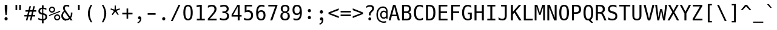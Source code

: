 SplineFontDB: 3.0
FontName: Untitled5
FullName: Untitled5
FamilyName: Untitled5
Weight: Regular
Copyright: Copyright (c) 2017, U-DELL-PC\\DELL,S-1-5-21-786944470-929993176-992857
UComments: "2017-5-23: Created with FontForge (http://fontforge.org)"
Version: 001.000
ItalicAngle: 0
UnderlinePosition: -100
UnderlineWidth: 50
Ascent: 800
Descent: 200
InvalidEm: 0
LayerCount: 2
Layer: 0 0 "+gMxmbwAA" 1
Layer: 1 0 "+Uk1mbwAA" 0
XUID: [1021 719 821916804 10894754]
FSType: 0
OS2Version: 0
OS2_WeightWidthSlopeOnly: 0
OS2_UseTypoMetrics: 1
CreationTime: 1495554944
ModificationTime: 1495559013
PfmFamily: 17
TTFWeight: 400
TTFWidth: 5
LineGap: 90
VLineGap: 0
OS2TypoAscent: 0
OS2TypoAOffset: 1
OS2TypoDescent: 0
OS2TypoDOffset: 1
OS2TypoLinegap: 90
OS2WinAscent: 0
OS2WinAOffset: 1
OS2WinDescent: 0
OS2WinDOffset: 1
HheadAscent: 0
HheadAOffset: 1
HheadDescent: 0
HheadDOffset: 1
OS2Vendor: 'PfEd'
Lookup: 1 0 0 "'aalt' Boponofo Kanji" { "'calt' Bopomofo Kanji-1"  "'aalt' Boponofo Kanji-1" ("intial") } ['aalt' ('DFLT' <'dflt' > 'bopo' <'dflt' > ) ]
Lookup: 5 0 0 "'calt' Bopomofo Kanji" { "'calt' Bopomofo Kanji-1"  } ['calt' ('DFLT' <'dflt' > 'bopo' <'dflt' > ) ]
MarkAttachClasses: 1
DEI: 91125
ContextSub2: class "'calt' Bopomofo Kanji-1" 0 0 0 0
EndFPST
ContextSub2: class "'calt' Bopomofo Kanji-1" 0 0 0 0
EndFPST
Encoding: Original
UnicodeInterp: none
NameList: AGL For New Fonts
DisplaySize: -48
AntiAlias: 1
FitToEm: 0
WinInfo: 0 25 10
BeginPrivate: 0
EndPrivate
BeginChars: 264 232

StartChar: uni0000
Encoding: 0 0 0
Width: 0
Flags: HW
LayerCount: 2
EndChar

StartChar: space
Encoding: 1 32 1
Width: 500
VWidth: 2048
Flags: HW
LayerCount: 2
EndChar

StartChar: exclam
Encoding: 2 33 2
Width: 500
VWidth: 2048
Flags: HW
LayerCount: 2
Fore
SplineSet
196.400390625 421.200195312 m 1
 196.400390625 599.200195312 l 1
 302.400390625 599.200195312 l 1
 302.400390625 421.200195312 l 1
 275.599609375 194.400390625 l 1
 227.200195312 194.400390625 l 1
 196.400390625 421.200195312 l 1
250.400390625 -24 m 0
 231.733398438 -24 216.266601562 -17.599609375 204 -4.7998046875 c 0
 191.733398438 7.7333984375 185.599609375 24.400390625 185.599609375 45.2001953125 c 0
 185.599609375 65.7333984375 191.733398438 82.2666015625 204 94.7998046875 c 0
 216.533203125 107.333007812 232 113.599609375 250.400390625 113.599609375 c 256
 268.799804688 113.599609375 284.266601562 107.333007812 296.799804688 94.7998046875 c 0
 309.06640625 82.533203125 315.200195312 66 315.200195312 45.2001953125 c 0
 315.200195312 34 313.666992188 24.400390625 310.599609375 16.400390625 c 128
 307.533203125 8.400390625 302.93359375 1.3330078125 296.799804688 -4.7998046875 c 0
 284.266601562 -17.599609375 268.799804688 -24 250.400390625 -24 c 0
EndSplineSet
EndChar

StartChar: quotedbl
Encoding: 3 34 3
Width: 500
VWidth: 2048
Flags: HW
LayerCount: 2
Fore
SplineSet
139.200195312 597.200195312 m 1
 208.799804688 597.200195312 l 1
 208.799804688 375.200195312 l 1
 139.200195312 375.200195312 l 1
 139.200195312 597.200195312 l 1
292.400390625 597.200195312 m 1
 362 597.200195312 l 1
 362 375.200195312 l 1
 292.400390625 375.200195312 l 1
 292.400390625 597.200195312 l 1
EndSplineSet
EndChar

StartChar: numbersign
Encoding: 4 35 4
Width: 500
VWidth: 2048
Flags: HW
LayerCount: 2
Fore
SplineSet
108 165.599609375 m 1
 4.7998046875 165.599609375 l 1
 4.7998046875 226.799804688 l 1
 123.599609375 226.799804688 l 1
 157.200195312 360.400390625 l 1
 50.7998046875 360.400390625 l 1
 50.7998046875 422 l 1
 172 422 l 1
 213.599609375 588 l 1
 277.599609375 588 l 1
 236 422 l 1
 334 422 l 1
 376 588 l 1
 440 588 l 1
 398 422 l 1
 495.599609375 422 l 1
 495.599609375 360.400390625 l 1
 383.200195312 360.400390625 l 1
 349.599609375 226.799804688 l 1
 449.599609375 226.799804688 l 1
 449.599609375 165.599609375 l 1
 334 165.599609375 l 1
 292.400390625 0 l 1
 228.400390625 0 l 1
 270.400390625 165.599609375 l 1
 172 165.599609375 l 1
 130 0 l 1
 66.400390625 0 l 1
 108 165.599609375 l 1
286 226.799804688 m 1
 319.200195312 360.400390625 l 1
 221.200195312 360.400390625 l 1
 187.599609375 226.799804688 l 1
 286 226.799804688 l 1
EndSplineSet
EndChar

StartChar: dollar
Encoding: 5 36 5
Width: 500
VWidth: 2048
Flags: HW
LayerCount: 2
Fore
SplineSet
224.799804688 0 m 1
 221.599609375 0.533203125 213.333007812 1.7998046875 200 3.7998046875 c 128
 186.666992188 5.7998046875 173.200195312 8.2666015625 159.599609375 11.2001953125 c 0
 146.266601562 14.1337890625 133.200195312 17.6669921875 120.400390625 21.7998046875 c 128
 107.599609375 25.93359375 94.1337890625 30.93359375 80 36.7998046875 c 1
 80 108.799804688 l 1
 94.400390625 100 108 92.599609375 120.799804688 86.599609375 c 128
 133.599609375 80.599609375 146.93359375 75.3330078125 160.799804688 70.7998046875 c 0
 188 61.7333984375 213.333007812 57.06640625 236.799804688 56.7998046875 c 1
 236.799804688 240 l 1
 212.799804688 244.266601562 190.866210938 250.333007812 171 258.200195312 c 128
 151.133789062 266.06640625 134.266601562 276.266601562 120.400390625 288.799804688 c 0
 106.799804688 301.06640625 96.6669921875 315.133789062 90 331 c 128
 83.3330078125 346.866210938 80 365.06640625 80 385.599609375 c 0
 80 427.200195312 94.1337890625 460.533203125 122.400390625 485.599609375 c 256
 150.666992188 510.666992188 184.799804688 524.93359375 224.799804688 528.400390625 c 1
 224.799804688 622.400390625 l 1
 296.799804688 622.400390625 l 1
 296.799804688 528.400390625 l 2
 297.06640625 527.866210938 302.733398438 526.866210938 313.799804688 525.400390625 c 128
 324.866210938 523.93359375 335.333007812 522.266601562 345.200195312 520.400390625 c 0
 356.133789062 518.266601562 367.06640625 515.866210938 378 513.200195312 c 128
 388.93359375 510.533203125 400 507.466796875 411.200195312 504 c 1
 411.200195312 434.799804688 l 1
 399.466796875 440.93359375 387.466796875 446.400390625 375.200195312 451.200195312 c 128
 362.93359375 456 352.93359375 459.466796875 345.200195312 461.599609375 c 0
 336.133789062 464.266601562 325.93359375 466.599609375 314.599609375 468.599609375 c 128
 303.266601562 470.599609375 293.333007812 471.866210938 284.799804688 472.400390625 c 1
 284.799804688 300 l 1
 337.333007812 291.466796875 377.866210938 274.400390625 406.400390625 248.799804688 c 0
 435.200195312 222.666992188 449.599609375 189.466796875 449.599609375 149.200195312 c 0
 449.599609375 128.93359375 445.866210938 110.200195312 438.400390625 93 c 128
 430.93359375 75.7998046875 419.200195312 60 403.200195312 45.599609375 c 0
 372.266601562 18.1337890625 336.799804688 3.2001953125 296.799804688 0.7998046875 c 1
 296.799804688 -120.400390625 l 1
 224.799804688 -120.400390625 l 1
 224.799804688 0 l 1
236.799804688 473.200195312 m 1
 211.733398438 471.866210938 191.466796875 463.866210938 176 449.200195312 c 0
 160.266601562 434.266601562 152.400390625 414.400390625 152.400390625 389.599609375 c 0
 152.400390625 377.333007812 154.266601562 366.799804688 158 358 c 128
 161.733398438 349.200195312 167.200195312 341.466796875 174.400390625 334.799804688 c 0
 189.06640625 321.466796875 209.866210938 312.533203125 236.799804688 308 c 1
 236.799804688 473.200195312 l 1
284.799804688 58.400390625 m 1
 311.733398438 59.2001953125 333.333007812 67.3330078125 349.599609375 82.7998046875 c 0
 366.133789062 98.533203125 374.400390625 119.333007812 374.400390625 145.200195312 c 0
 374.400390625 157.466796875 372.599609375 168.599609375 369 178.599609375 c 128
 365.400390625 188.599609375 359.733398438 197.06640625 352 204 c 0
 337.333007812 217.333007812 314.93359375 226.666992188 284.799804688 232 c 1
 284.799804688 58.400390625 l 1
EndSplineSet
EndChar

StartChar: percent
Encoding: 6 37 6
Width: 500
VWidth: 2048
Flags: HW
LayerCount: 2
Fore
SplineSet
144.400390625 317.200195312 m 0
 126.266601562 317.200195312 109.466796875 320.466796875 94 327 c 128
 78.533203125 333.533203125 65.2001953125 342.400390625 54 353.599609375 c 0
 42 365.599609375 32.8662109375 379.400390625 26.599609375 395 c 128
 20.3330078125 410.599609375 17.2001953125 427.200195312 17.2001953125 444.799804688 c 0
 17.2001953125 463.733398438 20.533203125 480.93359375 27.2001953125 496.400390625 c 128
 33.8662109375 511.866210938 42.7998046875 525.200195312 54 536.400390625 c 256
 65.2001953125 547.599609375 78.533203125 556.466796875 94 563 c 128
 109.466796875 569.533203125 126.400390625 572.799804688 144.799804688 572.799804688 c 0
 161.866210938 572.799804688 178.266601562 569.599609375 194 563.200195312 c 0
 209.466796875 556.799804688 223.200195312 547.599609375 235.200195312 535.599609375 c 0
 241.333007812 529.466796875 246.799804688 522.866210938 251.599609375 515.799804688 c 128
 256.400390625 508.733398438 260.266601562 501.599609375 263.200195312 494.400390625 c 0
 269.599609375 478.666992188 272.799804688 462.266601562 272.799804688 445.200195312 c 0
 272.799804688 427.599609375 269.599609375 410.93359375 263.200195312 395.200195312 c 128
 256.799804688 379.466796875 247.733398438 365.733398438 236 354 c 0
 224.799804688 342.799804688 211.333007812 333.866210938 195.599609375 327.200195312 c 128
 179.866210938 320.533203125 162.799804688 317.200195312 144.400390625 317.200195312 c 0
144.400390625 371.200195312 m 0
 154.266601562 371.200195312 163.733398438 373 172.799804688 376.599609375 c 128
 181.866210938 380.200195312 190 385.466796875 197.200195312 392.400390625 c 0
 203.333007812 398.533203125 208.466796875 406.06640625 212.599609375 415 c 128
 216.733398438 423.93359375 218.799804688 434 218.799804688 445.200195312 c 0
 218.799804688 465.466796875 211.599609375 482.799804688 197.200195312 497.200195312 c 0
 182.533203125 511.333007812 165.200195312 518.400390625 145.200195312 518.400390625 c 0
 124.666992188 518.400390625 107.200195312 511.466796875 92.7998046875 497.599609375 c 0
 86.1337890625 491.200195312 80.8662109375 483.466796875 77 474.400390625 c 128
 73.1337890625 465.333007812 71.2001953125 455.466796875 71.2001953125 444.799804688 c 0
 71.2001953125 423.733398438 78.2666015625 406.133789062 92.400390625 392 c 0
 98.2666015625 386.133789062 105.599609375 381.200195312 114.400390625 377.200195312 c 128
 123.200195312 373.200195312 133.200195312 371.200195312 144.400390625 371.200195312 c 0
20.7998046875 224 m 1
 480.799804688 398.400390625 l 1
 480.799804688 353.200195312 l 1
 20.7998046875 181.200195312 l 1
 20.7998046875 224 l 1
355.599609375 0 m 0
 319.333007812 0 288.93359375 12.2666015625 264.400390625 36.7998046875 c 0
 252.400390625 49.06640625 243.400390625 62.8662109375 237.400390625 78.2001953125 c 128
 231.400390625 93.533203125 228.400390625 109.866210938 228.400390625 127.200195312 c 0
 228.400390625 146.133789062 231.733398438 163.400390625 238.400390625 179 c 128
 245.06640625 194.599609375 254 208 265.200195312 219.200195312 c 256
 276.400390625 230.400390625 289.733398438 239.266601562 305.200195312 245.799804688 c 128
 320.666992188 252.333007812 337.466796875 255.599609375 355.599609375 255.599609375 c 0
 372.93359375 255.599609375 389.200195312 252.400390625 404.400390625 246 c 256
 419.599609375 239.599609375 433.333007812 230.266601562 445.599609375 218 c 0
 452.533203125 211.06640625 458.266601562 204 462.799804688 196.799804688 c 128
 467.333007812 189.599609375 471.06640625 182.666992188 474 176 c 0
 480.666992188 160.799804688 484 144.666992188 484 127.599609375 c 0
 484 110.799804688 481 94.6669921875 475 79.2001953125 c 128
 469 63.7333984375 459.599609375 49.599609375 446.799804688 36.7998046875 c 0
 434.266601562 24.533203125 420.333007812 15.3330078125 405 9.2001953125 c 128
 389.666992188 3.06640625 373.200195312 0 355.599609375 0 c 0
355.599609375 54 m 256
 376.133789062 54 393.599609375 61.2001953125 408 75.599609375 c 0
 422.133789062 89.7333984375 429.200195312 107.06640625 429.200195312 127.599609375 c 256
 429.200195312 148.133789062 422 165.599609375 407.599609375 180 c 256
 393.200195312 194.400390625 375.866210938 201.599609375 355.599609375 201.599609375 c 0
 335.06640625 201.599609375 317.733398438 194.533203125 303.599609375 180.400390625 c 256
 289.466796875 166.266601562 282.400390625 148.666992188 282.400390625 127.599609375 c 0
 282.400390625 106.799804688 289.466796875 89.3330078125 303.599609375 75.2001953125 c 256
 317.733398438 61.06640625 335.06640625 54 355.599609375 54 c 256
EndSplineSet
EndChar

StartChar: ampersand
Encoding: 7 38 7
Width: 500
VWidth: 2048
Flags: HW
LayerCount: 2
Fore
SplineSet
224.799804688 -12 m 0
 196.266601562 -12 169.93359375 -7.1337890625 145.799804688 2.599609375 c 128
 121.666992188 12.3330078125 100.799804688 25.599609375 83.2001953125 42.400390625 c 0
 66.1337890625 58.6669921875 52.400390625 78.06640625 42 100.599609375 c 128
 31.599609375 123.133789062 26.400390625 148.133789062 26.400390625 175.599609375 c 0
 26.400390625 193.466796875 28.7333984375 211.266601562 33.400390625 229 c 128
 38.06640625 246.733398438 45.06640625 263.466796875 54.400390625 279.200195312 c 0
 72.533203125 310.133789062 100.266601562 339.06640625 137.599609375 366 c 1
 124 385.466796875 114.133789062 404.266601562 108 422.400390625 c 0
 101.599609375 440.799804688 98.400390625 459.599609375 98.400390625 478.799804688 c 0
 98.400390625 499.866210938 101.866210938 518.06640625 108.799804688 533.400390625 c 128
 115.733398438 548.733398438 125.599609375 562 138.400390625 573.200195312 c 0
 164.799804688 596.400390625 201.06640625 608 247.200195312 608 c 0
 264.533203125 608 282 606.400390625 299.599609375 603.200195312 c 0
 307.333007812 601.866210938 315.733398438 600 324.799804688 597.599609375 c 128
 333.866210938 595.200195312 343.466796875 592.400390625 353.599609375 589.200195312 c 1
 353.599609375 516 l 1
 345.866210938 521.333007812 337.733398438 526 329.200195312 530 c 128
 320.666992188 534 312.533203125 537.06640625 304.799804688 539.200195312 c 0
 288.266601562 544 271.200195312 546.400390625 253.599609375 546.400390625 c 0
 226.666992188 546.400390625 205.866210938 540.400390625 191.200195312 528.400390625 c 0
 176.266601562 516.400390625 168.799804688 499.866210938 168.799804688 478.799804688 c 0
 168.799804688 463.333007812 172.666992188 447.06640625 180.400390625 430 c 0
 184.133789062 422 189.333007812 412.533203125 196 401.599609375 c 128
 202.666992188 390.666992188 211.599609375 377.733398438 222.799804688 362.799804688 c 2
 389.200195312 139.200195312 l 1
 399.333007812 152.266601562 407.06640625 168.799804688 412.400390625 188.799804688 c 0
 415.06640625 198.93359375 417 209.93359375 418.200195312 221.799804688 c 128
 419.400390625 233.666992188 420 246 420 258.799804688 c 0
 420 264.133789062 419.93359375 270.200195312 419.799804688 277 c 128
 419.666992188 283.799804688 419.333007812 291.866210938 418.799804688 301.200195312 c 2
 418.400390625 304 l 1
 484 304 l 1
 484 288.400390625 l 2
 484 245.200195312 479.06640625 207.599609375 469.200195312 175.599609375 c 0
 464.400390625 159.866210938 458.266601562 144.93359375 450.799804688 130.799804688 c 128
 443.333007812 116.666992188 434.533203125 103.599609375 424.400390625 91.599609375 c 1
 492.400390625 0 l 1
 407.200195312 0 l 1
 376 43.599609375 l 1
 365.333007812 34.533203125 354.266601562 26.533203125 342.799804688 19.599609375 c 128
 331.333007812 12.6669921875 318.799804688 6.7998046875 305.200195312 2 c 0
 294 -2 281.599609375 -5.3330078125 268 -8 c 128
 254.400390625 -10.6669921875 240 -12 224.799804688 -12 c 0
238 50 m 0
 244.666992188 50 250.866210938 50.400390625 256.599609375 51.2001953125 c 128
 262.333007812 52 268.266601562 53.2001953125 274.400390625 54.7998046875 c 0
 287.466796875 58.2666015625 299.466796875 62.93359375 310.400390625 68.7998046875 c 0
 316.799804688 72.2666015625 322.799804688 75.8662109375 328.400390625 79.599609375 c 0
 331.333007812 81.466796875 333.466796875 82.8662109375 334.799804688 83.7998046875 c 128
 336.133789062 84.7333984375 337.133789062 85.533203125 337.799804688 86.2001953125 c 128
 338.466796875 86.8662109375 339 87.3330078125 339.400390625 87.599609375 c 128
 339.799804688 87.8662109375 340.533203125 88.400390625 341.599609375 89.2001953125 c 1
 170.400390625 321.200195312 l 1
 145.599609375 301.200195312 127.333007812 280.666992188 115.599609375 259.599609375 c 0
 103.333007812 237.733398438 97.2001953125 214.266601562 97.2001953125 189.200195312 c 0
 97.2001953125 170 100.466796875 152 107 135.200195312 c 128
 113.533203125 118.400390625 123.466796875 103.333007812 136.799804688 90 c 0
 149.333007812 77.466796875 164.200195312 67.6669921875 181.400390625 60.599609375 c 128
 198.599609375 53.533203125 217.466796875 50 238 50 c 0
EndSplineSet
EndChar

StartChar: quotesingle
Encoding: 8 39 8
Width: 500
VWidth: 2048
Flags: HW
LayerCount: 2
Fore
SplineSet
215.200195312 597.200195312 m 1
 284.799804688 597.200195312 l 1
 284.799804688 375.200195312 l 1
 215.200195312 375.200195312 l 1
 215.200195312 597.200195312 l 1
EndSplineSet
EndChar

StartChar: parenleft
Encoding: 9 40 9
Width: 500
VWidth: 2048
Flags: HW
LayerCount: 2
Fore
SplineSet
242 -108 m 1
 221.200195312 -74.93359375 203.466796875 -43.2666015625 188.799804688 -13 c 128
 174.133789062 17.2666015625 161.866210938 47.466796875 152 77.599609375 c 0
 132.266601562 138.133789062 122.400390625 198 122.400390625 257.200195312 c 0
 122.400390625 316.133789062 132.266601562 376 152 436.799804688 c 0
 162.133789062 467.466796875 174.533203125 497.93359375 189.200195312 528.200195312 c 128
 203.866210938 558.466796875 221.466796875 589.599609375 242 621.599609375 c 1
 306 621.599609375 l 1
 287.06640625 589.333007812 271.266601562 558.466796875 258.599609375 529 c 128
 245.93359375 499.533203125 235.333007812 469.866210938 226.799804688 440 c 0
 217.733398438 408.533203125 211.06640625 377.866210938 206.799804688 348 c 128
 202.533203125 318.133789062 200.400390625 287.866210938 200.400390625 257.200195312 c 0
 200.400390625 225.733398438 202.599609375 195.133789062 207 165.400390625 c 128
 211.400390625 135.666992188 218 105.466796875 226.799804688 74.7998046875 c 256
 235.599609375 44.1337890625 246.400390625 14 259.200195312 -15.599609375 c 128
 272 -45.2001953125 287.599609375 -76 306 -108 c 1
 242 -108 l 1
 242 -108 l 1
EndSplineSet
EndChar

StartChar: parenright
Encoding: 10 41 10
Width: 500
VWidth: 2048
Flags: HW
LayerCount: 2
Fore
SplineSet
195.200195312 -108 m 1
 230.400390625 -46.400390625 256.93359375 14.7998046875 274.799804688 75.599609375 c 0
 283.06640625 104.133789062 289.466796875 133.733398438 294 164.400390625 c 128
 298.533203125 195.06640625 300.799804688 226 300.799804688 257.200195312 c 0
 300.799804688 287.06640625 298.599609375 317.400390625 294.200195312 348.200195312 c 128
 289.799804688 379 283.333007812 409.333007812 274.799804688 439.200195312 c 0
 266.533203125 467.733398438 255.799804688 497.333007812 242.599609375 528 c 128
 229.400390625 558.666992188 213.599609375 589.866210938 195.200195312 621.599609375 c 1
 259.200195312 621.599609375 l 1
 300 558.400390625 330 496.799804688 349.200195312 436.799804688 c 0
 368.93359375 376 378.799804688 316.133789062 378.799804688 257.200195312 c 0
 378.799804688 197.733398438 368.93359375 137.599609375 349.200195312 76.7998046875 c 0
 329.466796875 16.2666015625 299.466796875 -45.3330078125 259.200195312 -108 c 1
 195.200195312 -108 l 1
 195.200195312 -108 l 1
EndSplineSet
EndChar

StartChar: asterisk
Encoding: 11 42 11
Width: 500
VWidth: 2048
Flags: HW
LayerCount: 2
Fore
SplineSet
104 194.400390625 m 1
 200.799804688 342.799804688 l 1
 55.2001953125 406 l 1
 69.599609375 447.200195312 l 1
 220 398 l 1
 228 568 l 1
 271.200195312 568 l 1
 279.200195312 398 l 1
 429.599609375 447.200195312 l 1
 444 406 l 1
 298.400390625 342.799804688 l 1
 395.200195312 194.400390625 l 1
 357.599609375 167.599609375 l 1
 249.599609375 310.400390625 l 1
 141.599609375 167.599609375 l 1
 104 194.400390625 l 1
EndSplineSet
EndChar

StartChar: plus
Encoding: 12 43 12
Width: 500
VWidth: 2048
Flags: HW
LayerCount: 2
Fore
SplineSet
216.799804688 222.799804688 m 1
 39.2001953125 222.799804688 l 1
 39.2001953125 290.799804688 l 1
 216.799804688 290.799804688 l 1
 216.799804688 468.400390625 l 1
 284 468.400390625 l 1
 284 290.799804688 l 1
 462 290.799804688 l 1
 462 222.799804688 l 1
 284 222.799804688 l 1
 284 45.2001953125 l 1
 216.799804688 45.2001953125 l 1
 216.799804688 222.799804688 l 1
EndSplineSet
EndChar

StartChar: comma
Encoding: 13 44 13
Width: 500
VWidth: 2048
Flags: HW
LayerCount: 2
Fore
SplineSet
164 -113.200195312 m 1
 229.06640625 -84.1337890625 262.666992188 -39.599609375 264.799804688 20.400390625 c 1
 261.599609375 19.8662109375 258.733398438 19.466796875 256.200195312 19.2001953125 c 128
 253.666992188 18.93359375 251.200195312 18.7998046875 248.799804688 18.7998046875 c 0
 240.266601562 18.7998046875 232.266601562 20.06640625 224.799804688 22.599609375 c 128
 217.333007812 25.1337890625 210.666992188 29.06640625 204.799804688 34.400390625 c 0
 193.06640625 44.7998046875 187.200195312 59.466796875 187.200195312 78.400390625 c 0
 187.200195312 87.2001953125 188.666992188 95.533203125 191.599609375 103.400390625 c 128
 194.533203125 111.266601562 199.200195312 118 205.599609375 123.599609375 c 0
 210.93359375 128.133789062 217.599609375 131.93359375 225.599609375 135 c 128
 233.599609375 138.06640625 242.400390625 139.599609375 252 139.599609375 c 0
 274.666992188 139.599609375 292.266601562 130.533203125 304.799804688 112.400390625 c 0
 317.06640625 94.533203125 323.200195312 69.466796875 323.200195312 37.2001953125 c 0
 323.200195312 -8.400390625 310.93359375 -47.7333984375 286.400390625 -80.7998046875 c 0
 261.866210938 -113.599609375 227.200195312 -138.266601562 182.400390625 -154.799804688 c 1
 164 -113.200195312 l 1
EndSplineSet
EndChar

StartChar: hyphen
Encoding: 14 45 14
Width: 500
VWidth: 2048
Flags: HW
LayerCount: 2
Fore
SplineSet
86.400390625 273.200195312 m 1
 414.799804688 273.200195312 l 1
 414.799804688 207.599609375 l 1
 86.400390625 207.599609375 l 1
 86.400390625 273.200195312 l 1
EndSplineSet
EndChar

StartChar: period
Encoding: 15 46 15
Width: 500
VWidth: 2048
Flags: HW
LayerCount: 2
Fore
SplineSet
249.200195312 -10.7998046875 m 256
 231.06640625 -10.7998046875 215.733398438 -4.533203125 203.200195312 8 c 256
 190.666992188 20.533203125 184.400390625 36.7998046875 184.400390625 56.7998046875 c 256
 184.400390625 76.7998046875 190.666992188 93.06640625 203.200195312 105.599609375 c 256
 215.733398438 118.133789062 231.06640625 124.400390625 249.200195312 124.400390625 c 256
 267.333007812 124.400390625 282.666992188 118.133789062 295.200195312 105.599609375 c 256
 307.733398438 93.06640625 314 76.7998046875 314 56.7998046875 c 256
 314 36.7998046875 307.733398438 20.533203125 295.200195312 8 c 256
 282.666992188 -4.533203125 267.333007812 -10.7998046875 249.200195312 -10.7998046875 c 256
EndSplineSet
EndChar

StartChar: slash
Encoding: 16 47 16
Width: 500
VWidth: 2048
Flags: HW
LayerCount: 2
Fore
SplineSet
359.599609375 597.200195312 m 1
 435.599609375 597.200195312 l 1
 121.200195312 -76 l 1
 44.7998046875 -76 l 1
 359.599609375 597.200195312 l 1
EndSplineSet
EndChar

StartChar: zero
Encoding: 17 48 17
Width: 500
VWidth: 2048
Flags: HW
LayerCount: 2
Fore
SplineSet
250.400390625 -11.599609375 m 0
 186.400390625 -11.599609375 138.266601562 14.533203125 106 66.7998046875 c 0
 73.466796875 119.333007812 57.2001953125 196.400390625 57.2001953125 298 c 0
 57.2001953125 399.866210938 73.466796875 477.06640625 106 529.599609375 c 0
 138.266601562 581.866210938 186.400390625 608 250.400390625 608 c 0
 281.866210938 608 309.733398438 601.599609375 334 588.799804688 c 128
 358.266601562 576 378.666992188 556.266601562 395.200195312 529.599609375 c 0
 411.200195312 504 423.333007812 472.06640625 431.599609375 433.799804688 c 128
 439.866210938 395.533203125 444 350.266601562 444 298 c 256
 444 245.733398438 439.866210938 200.533203125 431.599609375 162.400390625 c 128
 423.333007812 124.266601562 411.200195312 92.400390625 395.200195312 66.7998046875 c 0
 362.400390625 14.533203125 314.133789062 -11.599609375 250.400390625 -11.599609375 c 0
250.400390625 52.400390625 m 0
 269.866210938 52.400390625 286.599609375 57.599609375 300.599609375 68 c 128
 314.599609375 78.400390625 326.133789062 93.466796875 335.200195312 113.200195312 c 0
 353.599609375 153.466796875 362.799804688 215.06640625 362.799804688 298 c 0
 362.799804688 381.200195312 353.599609375 442.799804688 335.200195312 482.799804688 c 0
 326.133789062 502.799804688 314.666992188 518 300.799804688 528.400390625 c 128
 286.93359375 538.799804688 270.133789062 544 250.400390625 544 c 0
 212.799804688 544 184.799804688 523.733398438 166.400390625 483.200195312 c 0
 157.06640625 463.200195312 150.06640625 438.06640625 145.400390625 407.799804688 c 128
 140.733398438 377.533203125 138.400390625 340.93359375 138.400390625 298 c 0
 138.400390625 214.799804688 147.733398438 153.200195312 166.400390625 113.200195312 c 0
 176 92.400390625 187.799804688 77.06640625 201.799804688 67.2001953125 c 128
 215.799804688 57.3330078125 232 52.400390625 250.400390625 52.400390625 c 0
EndSplineSet
EndChar

StartChar: one
Encoding: 18 49 18
Width: 500
VWidth: 2048
Flags: HW
LayerCount: 2
Fore
SplineSet
112 68 m 1
 237.599609375 68 l 1
 237.599609375 524.400390625 l 1
 102.400390625 494 l 1
 102.400390625 567.599609375 l 1
 236.799804688 597.200195312 l 1
 317.599609375 597.200195312 l 1
 317.599609375 68 l 1
 441.599609375 68 l 1
 441.599609375 0 l 1
 112 0 l 1
 112 68 l 1
EndSplineSet
EndChar

StartChar: two
Encoding: 19 50 19
Width: 500
VWidth: 2048
Flags: HW
LayerCount: 2
Fore
SplineSet
64.7998046875 53.599609375 m 2
 64.7998046875 58.6669921875 65.533203125 63.1337890625 67 67 c 128
 68.466796875 70.8662109375 71.06640625 74.6669921875 74.7998046875 78.400390625 c 0
 90 94.400390625 108 113.400390625 128.799804688 135.400390625 c 128
 149.599609375 157.400390625 171.866210938 181.333007812 195.599609375 207.200195312 c 0
 209.200195312 221.866210938 220.133789062 233.733398438 228.400390625 242.799804688 c 128
 236.666992188 251.866210938 243.466796875 259.333007812 248.799804688 265.200195312 c 128
 254.133789062 271.06640625 258.466796875 275.93359375 261.799804688 279.799804688 c 128
 265.133789062 283.666992188 268.666992188 287.866210938 272.400390625 292.400390625 c 0
 279.599609375 300.93359375 285.93359375 308.733398438 291.400390625 315.799804688 c 128
 296.866210938 322.866210938 301.799804688 329.533203125 306.200195312 335.799804688 c 128
 310.599609375 342.06640625 314.466796875 348.133789062 317.799804688 354 c 128
 321.133789062 359.866210938 324.133789062 365.733398438 326.799804688 371.599609375 c 0
 331.333007812 381.733398438 334.799804688 391.866210938 337.200195312 402 c 128
 339.599609375 412.133789062 340.799804688 422.799804688 340.799804688 434 c 0
 340.799804688 450 338.400390625 464.599609375 333.599609375 477.799804688 c 128
 328.799804688 491 321.466796875 502.266601562 311.599609375 511.599609375 c 0
 291.866210938 530.533203125 264.799804688 540 230.400390625 540 c 0
 206.400390625 540 181.06640625 535.599609375 154.400390625 526.799804688 c 256
 127.733398438 518 99.466796875 504.666992188 69.599609375 486.799804688 c 1
 69.599609375 568.400390625 l 1
 83.466796875 575.06640625 97.2666015625 580.866210938 111 585.799804688 c 128
 124.733398438 590.733398438 138 594.799804688 150.799804688 598 c 0
 164.133789062 601.466796875 177.333007812 604 190.400390625 605.599609375 c 128
 203.466796875 607.200195312 216.400390625 608 229.200195312 608 c 0
 256.93359375 608 282.93359375 604.266601562 307.200195312 596.799804688 c 128
 331.466796875 589.333007812 352.666992188 577.599609375 370.799804688 561.599609375 c 0
 386.799804688 547.466796875 399.599609375 530.200195312 409.200195312 509.799804688 c 128
 418.799804688 489.400390625 423.599609375 466.400390625 423.599609375 440.799804688 c 0
 423.599609375 427.200195312 422.133789062 413.93359375 419.200195312 401 c 128
 416.266601562 388.06640625 411.866210938 375.06640625 406 362 c 0
 403.06640625 355.333007812 399.733398438 348.799804688 396 342.400390625 c 128
 392.266601562 336 388.06640625 329.466796875 383.400390625 322.799804688 c 128
 378.733398438 316.133789062 373.466796875 309.133789062 367.599609375 301.799804688 c 128
 361.733398438 294.466796875 355.200195312 286.533203125 348 278 c 0
 340.266601562 268.93359375 331.06640625 258.400390625 320.400390625 246.400390625 c 128
 309.733398438 234.400390625 297.333007812 220.799804688 283.200195312 205.599609375 c 0
 273.06640625 194.666992188 263.733398438 184.866210938 255.200195312 176.200195312 c 128
 246.666992188 167.533203125 237.533203125 158.333007812 227.799804688 148.599609375 c 128
 218.06640625 138.866210938 207 127.733398438 194.599609375 115.200195312 c 128
 182.200195312 102.666992188 167.06640625 86.93359375 149.200195312 68 c 1
 427.599609375 68 l 1
 427.599609375 0 l 1
 64.7998046875 0 l 1
 64.7998046875 53.599609375 l 2
EndSplineSet
EndChar

StartChar: three
Encoding: 20 51 20
Width: 500
VWidth: 2048
Flags: HW
LayerCount: 2
Fore
SplineSet
230.400390625 -11.599609375 m 0
 217.599609375 -11.599609375 204.200195312 -11 190.200195312 -9.7998046875 c 128
 176.200195312 -8.599609375 162 -6.6669921875 147.599609375 -4 c 0
 135.333007812 -1.8662109375 121.866210938 1.06640625 107.200195312 4.7998046875 c 128
 92.533203125 8.533203125 78 12.93359375 63.599609375 18 c 1
 63.599609375 99.599609375 l 1
 77.2001953125 92.6669921875 90.533203125 86.400390625 103.599609375 80.7998046875 c 128
 116.666992188 75.2001953125 130.133789062 70.533203125 144 66.7998046875 c 0
 157.333007812 63.3330078125 170.466796875 60.7333984375 183.400390625 59 c 128
 196.333007812 57.2666015625 209.466796875 56.400390625 222.799804688 56.400390625 c 0
 267.06640625 56.400390625 301.06640625 66.400390625 324.799804688 86.400390625 c 0
 336.799804688 96.533203125 345.733398438 108.799804688 351.599609375 123.200195312 c 128
 357.466796875 137.599609375 360.400390625 153.733398438 360.400390625 171.599609375 c 0
 360.400390625 207.333007812 348.666992188 235.333007812 325.200195312 255.599609375 c 0
 313.733398438 265.466796875 299.866210938 273 283.599609375 278.200195312 c 128
 267.333007812 283.400390625 248.93359375 286 228.400390625 286 c 2
 166.799804688 286 l 1
 166.799804688 352.400390625 l 1
 228.400390625 352.400390625 l 2
 265.733398438 352.400390625 294.799804688 360.533203125 315.599609375 376.799804688 c 0
 336.133789062 392.799804688 346.400390625 415.866210938 346.400390625 446 c 0
 346.400390625 460.400390625 344 473.533203125 339.200195312 485.400390625 c 128
 334.400390625 497.266601562 327.200195312 507.333007812 317.599609375 515.599609375 c 0
 298.666992188 531.866210938 270.666992188 540 233.599609375 540 c 0
 222.666992188 540 211.06640625 539.333007812 198.799804688 538 c 128
 186.533203125 536.666992188 174 534.666992188 161.200195312 532 c 0
 135.333007812 526.666992188 108.799804688 518.666992188 81.599609375 508 c 1
 81.599609375 582.400390625 l 1
 113.866210938 590.666992188 142.666992188 597.06640625 168 601.599609375 c 0
 192.533203125 605.866210938 215.06640625 608 235.599609375 608 c 0
 263.599609375 608 289.400390625 604.400390625 313 597.200195312 c 128
 336.599609375 590 357.200195312 579.06640625 374.799804688 564.400390625 c 0
 391.333007812 550.533203125 404.06640625 533.866210938 413 514.400390625 c 128
 421.93359375 494.93359375 426.400390625 473.06640625 426.400390625 448.799804688 c 0
 426.400390625 431.466796875 424.06640625 416 419.400390625 402.400390625 c 128
 414.733398438 388.799804688 408 376.666992188 399.200195312 366 c 0
 381.06640625 344.400390625 354.400390625 328.93359375 319.200195312 319.599609375 c 1
 358.400390625 309.200195312 388.400390625 290.799804688 409.200195312 264.400390625 c 0
 420.133789062 250.533203125 428.06640625 235.200195312 433 218.400390625 c 128
 437.93359375 201.599609375 440.400390625 183.599609375 440.400390625 164.400390625 c 0
 440.400390625 137.733398438 435.866210938 113.533203125 426.799804688 91.7998046875 c 128
 417.733398438 70.06640625 404 51.3330078125 385.599609375 35.599609375 c 0
 367.466796875 20.1337890625 345.533203125 8.400390625 319.799804688 0.400390625 c 128
 294.06640625 -7.599609375 264.266601562 -11.599609375 230.400390625 -11.599609375 c 0
EndSplineSet
EndChar

StartChar: four
Encoding: 21 52 21
Width: 500
VWidth: 2048
Flags: HW
LayerCount: 2
Fore
SplineSet
298 142.400390625 m 1
 44.7998046875 142.400390625 l 1
 44.7998046875 218.799804688 l 1
 284.799804688 597.200195312 l 1
 378.400390625 597.200195312 l 1
 378.400390625 208 l 1
 458 208 l 1
 458 142.400390625 l 1
 378.400390625 142.400390625 l 1
 378.400390625 0 l 1
 298 0 l 1
 298 142.400390625 l 1
298 208 m 1
 298 523.599609375 l 1
 109.599609375 208 l 1
 298 208 l 1
EndSplineSet
EndChar

StartChar: five
Encoding: 22 53 22
Width: 500
VWidth: 2048
Flags: HW
LayerCount: 2
Fore
SplineSet
214 -11.599609375 m 0
 202 -11.599609375 188.599609375 -11.06640625 173.799804688 -10 c 128
 159 -8.93359375 145.06640625 -7.3330078125 132 -5.2001953125 c 0
 118.400390625 -3.06640625 105.866210938 -0.400390625 94.400390625 2.7998046875 c 128
 82.93359375 6 71.8662109375 9.7333984375 61.2001953125 14 c 1
 61.2001953125 96 l 1
 86 82.6669921875 110.666992188 72.7998046875 135.200195312 66.400390625 c 0
 160.266601562 59.7333984375 184.93359375 56.400390625 209.200195312 56.400390625 c 0
 255.599609375 56.400390625 290.666992188 68.1337890625 314.400390625 91.599609375 c 0
 338.400390625 115.06640625 350.400390625 148.133789062 350.400390625 190.799804688 c 0
 350.400390625 214 347.06640625 233.866210938 340.400390625 250.400390625 c 128
 333.733398438 266.93359375 324.666992188 280.666992188 313.200195312 291.599609375 c 0
 302 302.266601562 287.599609375 310.799804688 270 317.200195312 c 128
 252.400390625 323.599609375 231.466796875 326.799804688 207.200195312 326.799804688 c 0
 197.333007812 326.799804688 187.133789062 326.200195312 176.599609375 325 c 128
 166.06640625 323.799804688 155.733398438 322 145.599609375 319.599609375 c 0
 135.733398438 317.200195312 125.599609375 314 115.200195312 310 c 128
 104.799804688 306 95.3330078125 301.733398438 86.7998046875 297.200195312 c 1
 86.7998046875 597.200195312 l 1
 389.200195312 597.200195312 l 1
 389.200195312 529.200195312 l 1
 160.400390625 529.200195312 l 1
 160.400390625 382.400390625 l 1
 171.866210938 386.666992188 183.466796875 389.866210938 195.200195312 392 c 0
 206.133789062 393.866210938 217.866210938 394.799804688 230.400390625 394.799804688 c 0
 262.666992188 394.799804688 291.06640625 389.866210938 315.599609375 380 c 128
 340.133789062 370.133789062 360.799804688 356.799804688 377.599609375 340 c 0
 395.733398438 321.599609375 409.266601562 299.93359375 418.200195312 275 c 128
 427.133789062 250.06640625 431.599609375 222.533203125 431.599609375 192.400390625 c 0
 431.599609375 160.93359375 426.799804688 132.533203125 417.200195312 107.200195312 c 128
 407.599609375 81.8662109375 393.599609375 60.2666015625 375.200195312 42.400390625 c 0
 356.799804688 24.7998046875 334.333007812 11.400390625 307.799804688 2.2001953125 c 128
 281.266601562 -7 250 -11.599609375 214 -11.599609375 c 0
EndSplineSet
EndChar

StartChar: six
Encoding: 23 54 23
Width: 500
VWidth: 2048
Flags: HW
LayerCount: 2
Fore
SplineSet
257.200195312 -11.599609375 m 0
 220.666992188 -11.599609375 190.266601562 -5.1337890625 166 7.7998046875 c 128
 141.733398438 20.7333984375 121.733398438 39.3330078125 106 63.599609375 c 0
 89.2001953125 89.7333984375 76.8662109375 121.733398438 69 159.599609375 c 128
 61.1337890625 197.466796875 57.2001953125 240.799804688 57.2001953125 289.599609375 c 0
 57.2001953125 344.533203125 62.06640625 391.599609375 71.7998046875 430.799804688 c 128
 81.533203125 470 96 502.666992188 115.200195312 528.799804688 c 256
 134.400390625 554.93359375 158.06640625 574.666992188 186.200195312 588 c 128
 214.333007812 601.333007812 246.666992188 608 283.200195312 608 c 0
 294.133789062 608 304.733398438 607.466796875 315 606.400390625 c 128
 325.266601562 605.333007812 334.666992188 603.866210938 343.200195312 602 c 0
 353.866210938 599.866210938 363.93359375 597.200195312 373.400390625 594 c 128
 382.866210938 590.799804688 391.866210938 587.466796875 400.400390625 584 c 1
 400.400390625 509.599609375 l 1
 392.400390625 514.400390625 383.733398438 518.799804688 374.400390625 522.799804688 c 128
 365.06640625 526.799804688 355.866210938 530 346.799804688 532.400390625 c 0
 337.466796875 535.06640625 327.733398438 537 317.599609375 538.200195312 c 128
 307.466796875 539.400390625 297.733398438 540 288.400390625 540 c 0
 236.400390625 540 197.333007812 520.799804688 171.200195312 482.400390625 c 0
 144.799804688 443.466796875 131.599609375 386.666992188 131.599609375 312 c 1
 144.400390625 338.666992188 162.133789062 359.200195312 184.799804688 373.599609375 c 0
 196.799804688 381.06640625 209.333007812 386.466796875 222.400390625 389.799804688 c 128
 235.466796875 393.133789062 250 394.799804688 266 394.799804688 c 0
 292.666992188 394.799804688 317.133789062 390.400390625 339.400390625 381.599609375 c 128
 361.666992188 372.799804688 380.799804688 359.599609375 396.799804688 342 c 256
 412.799804688 324.400390625 424.666992188 302.93359375 432.400390625 277.599609375 c 128
 440.133789062 252.266601562 444 223.866210938 444 192.400390625 c 0
 444 159.866210938 439.93359375 131 431.799804688 105.799804688 c 128
 423.666992188 80.599609375 411.599609375 59.2001953125 395.599609375 41.599609375 c 256
 379.599609375 24 360.06640625 10.7333984375 337 1.7998046875 c 128
 313.93359375 -7.1337890625 287.333007812 -11.599609375 257.200195312 -11.599609375 c 0
257.200195312 51.599609375 m 0
 274.533203125 51.599609375 289.93359375 54.533203125 303.400390625 60.400390625 c 128
 316.866210938 66.2666015625 328.133789062 75.2001953125 337.200195312 87.2001953125 c 0
 355.333007812 110.93359375 364.400390625 145.733398438 364.400390625 191.599609375 c 0
 364.400390625 237.733398438 355.333007812 272.666992188 337.200195312 296.400390625 c 0
 327.866210938 308.666992188 316.400390625 317.599609375 302.799804688 323.200195312 c 128
 289.200195312 328.799804688 274.133789062 331.599609375 257.599609375 331.599609375 c 0
 238.93359375 331.599609375 222.799804688 328.333007812 209.200195312 321.799804688 c 128
 195.599609375 315.266601562 184.266601562 306.266601562 175.200195312 294.799804688 c 0
 165.866210938 283.06640625 158.599609375 268.599609375 153.400390625 251.400390625 c 128
 148.200195312 234.200195312 145.599609375 214.266601562 145.599609375 191.599609375 c 256
 145.599609375 168.93359375 148.200195312 149 153.400390625 131.799804688 c 128
 158.599609375 114.599609375 165.866210938 100.133789062 175.200195312 88.400390625 c 0
 184.266601562 76.93359375 195.599609375 67.93359375 209.200195312 61.400390625 c 128
 222.799804688 54.8662109375 238.799804688 51.599609375 257.200195312 51.599609375 c 0
EndSplineSet
EndChar

StartChar: seven
Encoding: 24 55 24
Width: 500
VWidth: 2048
Flags: HW
LayerCount: 2
Fore
SplineSet
345.599609375 529.200195312 m 1
 59.599609375 529.200195312 l 1
 59.599609375 597.200195312 l 1
 435.599609375 597.200195312 l 1
 435.599609375 562.799804688 l 1
 222 0 l 1
 137.599609375 0 l 1
 345.599609375 529.200195312 l 1
EndSplineSet
EndChar

StartChar: eight
Encoding: 25 56 25
Width: 500
VWidth: 2048
Flags: HW
LayerCount: 2
Fore
SplineSet
250 -11.599609375 m 0
 219.06640625 -11.599609375 191.799804688 -7.6669921875 168.200195312 0.2001953125 c 128
 144.599609375 8.06640625 124.533203125 19.2001953125 108 33.599609375 c 256
 91.466796875 48 78.7333984375 65.6669921875 69.7998046875 86.599609375 c 128
 60.8662109375 107.533203125 56.400390625 132 56.400390625 160 c 0
 56.400390625 202.400390625 67.06640625 237.06640625 88.400390625 264 c 0
 109.466796875 290.666992188 140 308.400390625 180 317.200195312 c 1
 163.733398438 321.200195312 148.666992188 327.333007812 134.799804688 335.599609375 c 128
 120.93359375 343.866210938 109.200195312 354 99.599609375 366 c 0
 89.466796875 378.533203125 82.06640625 392.266601562 77.400390625 407.200195312 c 128
 72.7333984375 422.133789062 70.400390625 438 70.400390625 454.799804688 c 0
 70.400390625 477.466796875 74.400390625 498.200195312 82.400390625 517 c 128
 90.400390625 535.799804688 102.533203125 552.266601562 118.799804688 566.400390625 c 0
 134.533203125 580 153.266601562 590.333007812 175 597.400390625 c 128
 196.733398438 604.466796875 221.866210938 608 250.400390625 608 c 256
 278.93359375 608 304.133789062 604.466796875 326 597.400390625 c 128
 347.866210938 590.333007812 366.666992188 580 382.400390625 566.400390625 c 0
 398.400390625 552.799804688 410.466796875 536.599609375 418.599609375 517.799804688 c 128
 426.733398438 499 430.799804688 477.866210938 430.799804688 454.400390625 c 0
 430.799804688 436.266601562 428.333007812 420 423.400390625 405.599609375 c 128
 418.466796875 391.200195312 411.333007812 378.133789062 402 366.400390625 c 256
 392.666992188 354.666992188 381.266601562 344.666992188 367.799804688 336.400390625 c 128
 354.333007812 328.133789062 338.799804688 321.733398438 321.200195312 317.200195312 c 1
 361.466796875 308.400390625 392.133789062 290.666992188 413.200195312 264 c 256
 434.266601562 237.333007812 444.799804688 202.93359375 444.799804688 160.799804688 c 0
 444.799804688 132.799804688 440.333007812 108.200195312 431.400390625 87 c 128
 422.466796875 65.7998046875 409.733398438 48 393.200195312 33.599609375 c 0
 376.400390625 18.93359375 356 7.7333984375 332 0 c 128
 308 -7.7333984375 280.666992188 -11.599609375 250 -11.599609375 c 0
250.400390625 347.200195312 m 256
 282.666992188 347.200195312 307.466796875 355.599609375 324.799804688 372.400390625 c 0
 341.866210938 389.200195312 350.400390625 413.599609375 350.400390625 445.599609375 c 0
 350.400390625 477.866210938 342 502.666992188 325.200195312 520 c 0
 308.133789062 537.06640625 283.200195312 545.599609375 250.400390625 545.599609375 c 0
 218.133789062 545.599609375 193.466796875 537.06640625 176.400390625 520 c 256
 159.333007812 502.93359375 150.799804688 478.133789062 150.799804688 445.599609375 c 0
 150.799804688 413.599609375 159.333007812 389.200195312 176.400390625 372.400390625 c 256
 193.466796875 355.599609375 218.133789062 347.200195312 250.400390625 347.200195312 c 256
251.599609375 51.599609375 m 256
 269.200195312 51.599609375 284.93359375 54.1337890625 298.799804688 59.2001953125 c 128
 312.666992188 64.2666015625 324.533203125 71.8662109375 334.400390625 82 c 256
 344.266601562 92.1337890625 351.599609375 104.333007812 356.400390625 118.599609375 c 128
 361.200195312 132.866210938 363.599609375 149.06640625 363.599609375 167.200195312 c 0
 363.599609375 186.93359375 361 203.866210938 355.799804688 218 c 128
 350.599609375 232.133789062 343.333007812 243.866210938 334 253.200195312 c 0
 314 273.466796875 286.133789062 283.599609375 250.400390625 283.599609375 c 0
 214.400390625 283.599609375 186.666992188 273.599609375 167.200195312 253.599609375 c 0
 157.866210938 244 150.599609375 232.06640625 145.400390625 217.799804688 c 128
 140.200195312 203.533203125 137.599609375 187.06640625 137.599609375 168.400390625 c 0
 137.599609375 150.266601562 140.06640625 133.93359375 145 119.400390625 c 128
 149.93359375 104.866210938 157.333007812 92.533203125 167.200195312 82.400390625 c 0
 177.333007812 72 189.533203125 64.2666015625 203.799804688 59.2001953125 c 128
 218.06640625 54.1337890625 234 51.599609375 251.599609375 51.599609375 c 256
EndSplineSet
EndChar

StartChar: nine
Encoding: 26 57 26
Width: 500
VWidth: 2048
Flags: HW
LayerCount: 2
Fore
SplineSet
215.200195312 -11.599609375 m 0
 205.333007812 -11.599609375 195.266601562 -11.1337890625 185 -10.2001953125 c 128
 174.733398438 -9.2666015625 164.93359375 -7.7333984375 155.599609375 -5.599609375 c 0
 147.06640625 -3.7333984375 137.733398438 -1.2001953125 127.599609375 2 c 128
 117.466796875 5.2001953125 107.733398438 8.6669921875 98.400390625 12.400390625 c 1
 98.400390625 86.7998046875 l 1
 106.93359375 81.7333984375 115.799804688 77.3330078125 125 73.599609375 c 128
 134.200195312 69.8662109375 143.200195312 66.7998046875 152 64.400390625 c 0
 171.200195312 59.06640625 190.799804688 56.400390625 210.799804688 56.400390625 c 0
 262.266601562 56.400390625 301.200195312 75.7333984375 327.599609375 114.400390625 c 0
 353.733398438 153.06640625 366.799804688 209.733398438 366.799804688 284.400390625 c 1
 360.666992188 270.799804688 352.93359375 258.799804688 343.599609375 248.400390625 c 128
 334.266601562 238 324.400390625 229.466796875 314 222.799804688 c 0
 291.866210938 208.666992188 264.400390625 201.599609375 231.599609375 201.599609375 c 0
 204.93359375 201.599609375 180.666992188 206.06640625 158.799804688 215 c 128
 136.93359375 223.93359375 118.133789062 237.200195312 102.400390625 254.799804688 c 0
 70.6669921875 290.533203125 54.7998046875 340.266601562 54.7998046875 404 c 0
 54.7998046875 435.466796875 58.7333984375 464.06640625 66.599609375 489.799804688 c 128
 74.466796875 515.533203125 86.7998046875 537.466796875 103.599609375 555.599609375 c 0
 119.599609375 573.200195312 139.200195312 586.333007812 162.400390625 595 c 128
 185.599609375 603.666992188 212 608 241.599609375 608 c 0
 278.133789062 608 308.533203125 601.533203125 332.799804688 588.599609375 c 128
 357.06640625 575.666992188 377.06640625 557.06640625 392.799804688 532.799804688 c 0
 409.866210938 506.133789062 422.266601562 473.733398438 430 435.599609375 c 128
 437.733398438 397.466796875 441.599609375 354.400390625 441.599609375 306.400390625 c 0
 441.599609375 253.599609375 437 207.333007812 427.799804688 167.599609375 c 128
 418.599609375 127.866210938 404 94.533203125 384 67.599609375 c 0
 364.266601562 40.93359375 340.133789062 21.06640625 311.599609375 8 c 128
 283.06640625 -5.06640625 250.93359375 -11.599609375 215.200195312 -11.599609375 c 0
241.200195312 264.799804688 m 0
 259.866210938 264.799804688 276 268.06640625 289.599609375 274.599609375 c 128
 303.200195312 281.133789062 314.533203125 290.133789062 323.599609375 301.599609375 c 0
 332.93359375 313.333007812 340.133789062 327.799804688 345.200195312 345 c 128
 350.266601562 362.200195312 352.799804688 382.133789062 352.799804688 404.799804688 c 256
 352.799804688 427.466796875 350.266601562 447.400390625 345.200195312 464.599609375 c 128
 340.133789062 481.799804688 332.93359375 496.266601562 323.599609375 508 c 0
 314.533203125 519.466796875 303.200195312 528.466796875 289.599609375 535 c 128
 276 541.533203125 259.866210938 544.799804688 241.200195312 544.799804688 c 0
 224.666992188 544.799804688 209.599609375 542 196 536.400390625 c 128
 182.400390625 530.799804688 170.93359375 521.866210938 161.599609375 509.599609375 c 0
 143.466796875 485.866210938 134.400390625 450.93359375 134.400390625 404.799804688 c 256
 134.400390625 358.666992188 143.466796875 323.733398438 161.599609375 300 c 0
 170.666992188 288 181.93359375 279.133789062 195.400390625 273.400390625 c 128
 208.866210938 267.666992188 224.133789062 264.799804688 241.200195312 264.799804688 c 0
EndSplineSet
EndChar

StartChar: colon
Encoding: 27 58 27
Width: 500
VWidth: 2048
Flags: HW
LayerCount: 2
Fore
SplineSet
252 310.400390625 m 256
 233.866210938 310.400390625 218.533203125 316.666992188 206 329.200195312 c 256
 193.466796875 341.733398438 187.200195312 358 187.200195312 378 c 256
 187.200195312 398 193.466796875 414.266601562 206 426.799804688 c 256
 218.533203125 439.333007812 233.866210938 445.599609375 252 445.599609375 c 256
 270.133789062 445.599609375 285.466796875 439.333007812 298 426.799804688 c 256
 310.533203125 414.266601562 316.799804688 398 316.799804688 378 c 256
 316.799804688 358 310.533203125 341.733398438 298 329.200195312 c 256
 285.466796875 316.666992188 270.133789062 310.400390625 252 310.400390625 c 256
252 24 m 256
 233.866210938 24 218.533203125 30.2666015625 206 42.7998046875 c 256
 193.466796875 55.3330078125 187.200195312 71.599609375 187.200195312 91.599609375 c 256
 187.200195312 111.599609375 193.466796875 127.866210938 206 140.400390625 c 256
 218.533203125 152.93359375 233.866210938 159.200195312 252 159.200195312 c 256
 270.133789062 159.200195312 285.466796875 152.93359375 298 140.400390625 c 256
 310.533203125 127.866210938 316.799804688 111.599609375 316.799804688 91.599609375 c 256
 316.799804688 71.599609375 310.533203125 55.3330078125 298 42.7998046875 c 256
 285.466796875 30.2666015625 270.133789062 24 252 24 c 256
EndSplineSet
EndChar

StartChar: semicolon
Encoding: 28 59 28
Width: 500
VWidth: 2048
Flags: HW
LayerCount: 2
Fore
SplineSet
248 281.200195312 m 0
 228.799804688 281.200195312 212.799804688 287.866210938 200 301.200195312 c 0
 186.666992188 314 180 331.06640625 180 352.400390625 c 0
 180 373.200195312 186.666992188 390.266601562 200 403.599609375 c 0
 212.799804688 416.666992188 228.799804688 423.200195312 248 423.200195312 c 0
 267.466796875 423.200195312 283.599609375 416.666992188 296.400390625 403.599609375 c 0
 309.466796875 390.533203125 316 373.466796875 316 352.400390625 c 0
 316 331.06640625 309.466796875 314 296.400390625 301.200195312 c 0
 283.599609375 287.866210938 267.466796875 281.200195312 248 281.200195312 c 0
161.599609375 -144.400390625 m 1
 229.866210938 -114 265.200195312 -67.2001953125 267.599609375 -4 c 1
 264.133789062 -4.7998046875 261.06640625 -5.3330078125 258.400390625 -5.599609375 c 128
 255.733398438 -5.8662109375 253.200195312 -6 250.799804688 -6 c 0
 242 -6 233.599609375 -4.599609375 225.599609375 -1.7998046875 c 128
 217.599609375 1 210.533203125 5.06640625 204.400390625 10.400390625 c 0
 192.133789062 21.8662109375 186 37.3330078125 186 56.7998046875 c 0
 186 66.1337890625 187.533203125 74.8662109375 190.599609375 83 c 128
 193.666992188 91.1337890625 198.533203125 98.1337890625 205.200195312 104 c 0
 210.799804688 109.06640625 217.799804688 113.133789062 226.200195312 116.200195312 c 128
 234.599609375 119.266601562 243.866210938 120.799804688 254 120.799804688 c 0
 277.733398438 120.799804688 296.266601562 111.333007812 309.599609375 92.400390625 c 0
 322.400390625 73.466796875 328.799804688 47.2001953125 328.799804688 13.599609375 c 0
 328.799804688 -34.400390625 315.866210938 -75.7333984375 290 -110.400390625 c 256
 264.133789062 -145.06640625 227.733398438 -170.93359375 180.799804688 -188 c 1
 161.599609375 -144.400390625 l 1
EndSplineSet
EndChar

StartChar: less
Encoding: 29 60 29
Width: 500
VWidth: 2048
Flags: HW
LayerCount: 2
Fore
SplineSet
39.2001953125 223.599609375 m 1
 39.2001953125 290 l 1
 462 457.200195312 l 1
 462 384.400390625 l 1
 122 256.400390625 l 1
 462 129.599609375 l 1
 462 56.400390625 l 1
 39.2001953125 223.599609375 l 1
EndSplineSet
EndChar

StartChar: equal
Encoding: 30 61 30
Width: 500
VWidth: 2048
Flags: HW
LayerCount: 2
Fore
SplineSet
39.2001953125 372 m 1
 462 372 l 1
 462 304 l 1
 39.2001953125 304 l 1
 39.2001953125 372 l 1
39.2001953125 209.599609375 m 1
 462 209.599609375 l 1
 462 140.799804688 l 1
 39.2001953125 140.799804688 l 1
 39.2001953125 209.599609375 l 1
EndSplineSet
EndChar

StartChar: greater
Encoding: 31 62 31
Width: 500
VWidth: 2048
Flags: HW
LayerCount: 2
Fore
SplineSet
39.2001953125 129.599609375 m 1
 379.200195312 256.400390625 l 1
 39.2001953125 384.400390625 l 1
 39.2001953125 457.200195312 l 1
 462 290 l 1
 462 223.599609375 l 1
 39.2001953125 56.400390625 l 1
 39.2001953125 129.599609375 l 1
EndSplineSet
EndChar

StartChar: question
Encoding: 32 63 32
Width: 500
VWidth: 2048
Flags: HW
LayerCount: 2
Fore
SplineSet
201.599609375 233.200195312 m 2
 201.599609375 254 205.599609375 273.466796875 213.599609375 291.599609375 c 0
 218.133789062 301.200195312 224.06640625 310.799804688 231.400390625 320.400390625 c 128
 238.733398438 330 248.133789062 340.533203125 259.599609375 352 c 2
 295.599609375 387.599609375 l 2
 303.333007812 395.333007812 310.200195312 402.733398438 316.200195312 409.799804688 c 128
 322.200195312 416.866210938 326.666992188 423.200195312 329.599609375 428.799804688 c 0
 336 440.266601562 339.200195312 452.799804688 339.200195312 466.400390625 c 0
 339.200195312 478.93359375 336.799804688 489.93359375 332 499.400390625 c 128
 327.200195312 508.866210938 320.93359375 516.93359375 313.200195312 523.599609375 c 0
 304.400390625 531.06640625 294.200195312 536.599609375 282.599609375 540.200195312 c 128
 271 543.799804688 258.133789062 545.599609375 244 545.599609375 c 0
 222.133789062 545.599609375 199.599609375 541.06640625 176.400390625 532 c 0
 164.400390625 527.466796875 152.200195312 521.733398438 139.799804688 514.799804688 c 128
 127.400390625 507.866210938 114.666992188 499.866210938 101.599609375 490.799804688 c 1
 101.599609375 566 l 1
 114.400390625 573.733398438 127.266601562 580.466796875 140.200195312 586.200195312 c 128
 153.133789062 591.93359375 165.599609375 596.533203125 177.599609375 600 c 0
 189.866210938 603.733398438 202.466796875 606.533203125 215.400390625 608.400390625 c 128
 228.333007812 610.266601562 241.733398438 611.200195312 255.599609375 611.200195312 c 0
 282.266601562 611.200195312 305.666992188 607.799804688 325.799804688 601 c 128
 345.93359375 594.200195312 362.799804688 584.799804688 376.400390625 572.799804688 c 0
 390.799804688 560 401.666992188 544.866210938 409 527.400390625 c 128
 416.333007812 509.93359375 420 491.200195312 420 471.200195312 c 0
 420 449.866210938 415.466796875 430.533203125 406.400390625 413.200195312 c 0
 396.799804688 395.333007812 379.866210938 374.400390625 355.599609375 350.400390625 c 2
 320.400390625 316 l 2
 301.733398438 297.866210938 290 283.466796875 285.200195312 272.799804688 c 0
 280.133789062 262.133789062 277.599609375 251.06640625 277.599609375 239.599609375 c 2
 277.599609375 188.799804688 l 1
 201.599609375 188.799804688 l 1
 201.599609375 233.200195312 l 2
241.200195312 -16 m 0
 224.666992188 -16 210.799804688 -10.400390625 199.599609375 0.7998046875 c 0
 193.733398438 6.6669921875 189.400390625 13.400390625 186.599609375 21 c 128
 183.799804688 28.599609375 182.400390625 36.6669921875 182.400390625 45.2001953125 c 256
 182.400390625 53.7333984375 183.799804688 61.7333984375 186.599609375 69.2001953125 c 128
 189.400390625 76.6669921875 193.599609375 83.2001953125 199.200195312 88.7998046875 c 0
 203.733398438 93.3330078125 209.533203125 97.2666015625 216.599609375 100.599609375 c 128
 223.666992188 103.93359375 231.733398438 105.599609375 240.799804688 105.599609375 c 0
 249.333007812 105.599609375 257.06640625 104.133789062 264 101.200195312 c 128
 270.93359375 98.2666015625 277.06640625 94.1337890625 282.400390625 88.7998046875 c 0
 293.599609375 77.599609375 299.200195312 63.06640625 299.200195312 45.2001953125 c 0
 299.200195312 27.06640625 293.599609375 12.400390625 282.400390625 1.2001953125 c 0
 270.93359375 -10.2666015625 257.200195312 -16 241.200195312 -16 c 0
EndSplineSet
EndChar

StartChar: at
Encoding: 33 64 33
Width: 500
VWidth: 2048
Flags: HW
LayerCount: 2
Fore
SplineSet
322.400390625 -127.599609375 m 0
 278.666992188 -127.599609375 237.533203125 -120 199 -104.799804688 c 128
 160.466796875 -89.599609375 126.93359375 -66.2666015625 98.400390625 -34.7998046875 c 0
 71.466796875 -4.93359375 50.7998046875 31.2001953125 36.400390625 73.599609375 c 128
 22 116 14.7998046875 164.400390625 14.7998046875 218.799804688 c 0
 14.7998046875 268.93359375 21 314.93359375 33.400390625 356.799804688 c 128
 45.7998046875 398.666992188 64.533203125 434.93359375 89.599609375 465.599609375 c 0
 115.200195312 497.06640625 145.06640625 520.333007812 179.200195312 535.400390625 c 128
 213.333007812 550.466796875 249.466796875 558 287.599609375 558 c 0
 318 558 344.599609375 553.466796875 367.400390625 544.400390625 c 128
 390.200195312 535.333007812 409.599609375 522.266601562 425.599609375 505.200195312 c 256
 441.599609375 488.133789062 453.866210938 467.400390625 462.400390625 443 c 128
 470.93359375 418.599609375 475.200195312 391.599609375 475.200195312 362 c 2
 475.200195312 54 l 1
 417.599609375 54 l 1
 417.599609375 98.400390625 l 1
 407.733398438 81.8662109375 394.133789062 68.93359375 376.799804688 59.599609375 c 0
 359.466796875 50.533203125 339.866210938 46 318 46 c 0
 296.666992188 46 276.866210938 50.1337890625 258.599609375 58.400390625 c 128
 240.333007812 66.6669921875 224.400390625 78.533203125 210.799804688 94 c 0
 198 108.400390625 187.799804688 126.133789062 180.200195312 147.200195312 c 128
 172.599609375 168.266601562 168.799804688 192 168.799804688 218.400390625 c 0
 168.799804688 242.666992188 172.266601562 265.200195312 179.200195312 286 c 128
 186.133789062 306.799804688 196.666992188 325.333007812 210.799804688 341.599609375 c 0
 225.466796875 358.400390625 241.93359375 370.666992188 260.200195312 378.400390625 c 128
 278.466796875 386.133789062 297.333007812 390 316.799804688 390 c 0
 328 390 338.466796875 388.799804688 348.200195312 386.400390625 c 128
 357.93359375 384 367.333007812 380.533203125 376.400390625 376 c 0
 394.266601562 366.666992188 408 353.866210938 417.599609375 337.599609375 c 1
 417.599609375 362.799804688 l 2
 417.599609375 383.599609375 414.599609375 402.599609375 408.599609375 419.799804688 c 128
 402.599609375 437 394 451.599609375 382.799804688 463.599609375 c 0
 371.599609375 475.866210938 357.799804688 485.200195312 341.400390625 491.599609375 c 128
 325 498 306.133789062 501.200195312 284.799804688 501.200195312 c 0
 254.93359375 501.200195312 227 494.866210938 201 482.200195312 c 128
 175 469.533203125 152.266601562 450.400390625 132.799804688 424.799804688 c 0
 113.866210938 400 99.400390625 370.333007812 89.400390625 335.799804688 c 128
 79.400390625 301.266601562 74.400390625 262.533203125 74.400390625 219.599609375 c 0
 74.400390625 174.266601562 80 133.799804688 91.2001953125 98.2001953125 c 128
 102.400390625 62.599609375 118.666992188 32.2666015625 140 7.2001953125 c 0
 160.799804688 -17.599609375 186.06640625 -36.7333984375 215.799804688 -50.2001953125 c 128
 245.533203125 -63.6669921875 278.666992188 -70.400390625 315.200195312 -70.400390625 c 0
 322.93359375 -70.400390625 330.400390625 -70.06640625 337.599609375 -69.400390625 c 128
 344.799804688 -68.7333984375 352 -67.7333984375 359.200195312 -66.400390625 c 256
 366.400390625 -65.06640625 373.666992188 -63.400390625 381 -61.400390625 c 128
 388.333007812 -59.400390625 395.866210938 -56.93359375 403.599609375 -54 c 1
 422.799804688 -108 l 1
 413.733398438 -111.733398438 405.200195312 -114.733398438 397.200195312 -117 c 128
 389.200195312 -119.266601562 381.200195312 -121.200195312 373.200195312 -122.799804688 c 0
 364.93359375 -124.400390625 356.93359375 -125.599609375 349.200195312 -126.400390625 c 128
 341.466796875 -127.200195312 332.533203125 -127.599609375 322.400390625 -127.599609375 c 0
325.200195312 104 m 0
 339.06640625 104 351.866210938 106.666992188 363.599609375 112 c 128
 375.333007812 117.333007812 385.466796875 125.06640625 394 135.200195312 c 256
 402.533203125 145.333007812 408.866210938 157.466796875 413 171.599609375 c 128
 417.133789062 185.733398438 419.200195312 201.200195312 419.200195312 218 c 256
 419.200195312 234.799804688 417.06640625 250.333007812 412.799804688 264.599609375 c 128
 408.533203125 278.866210938 402.133789062 291.06640625 393.599609375 301.200195312 c 0
 385.333007812 311.06640625 375.333007812 318.599609375 363.599609375 323.799804688 c 128
 351.866210938 329 338.93359375 331.599609375 324.799804688 331.599609375 c 0
 296.799804688 331.599609375 274.133789062 321.333007812 256.799804688 300.799804688 c 0
 248.266601562 290.666992188 241.799804688 278.733398438 237.400390625 265 c 128
 233 251.266601562 230.799804688 235.733398438 230.799804688 218.400390625 c 0
 230.799804688 200.799804688 233 185 237.400390625 171 c 128
 241.799804688 157 248.266601562 144.93359375 256.799804688 134.799804688 c 0
 274.133789062 114.266601562 296.93359375 104 325.200195312 104 c 0
EndSplineSet
EndChar

StartChar: A
Encoding: 34 65 34
Width: 500
VWidth: 2048
Flags: HW
LayerCount: 2
Fore
SplineSet
201.599609375 597.200195312 m 1
 299.599609375 597.200195312 l 1
 482.400390625 0 l 1
 398.799804688 0 l 1
 354.799804688 155.599609375 l 1
 145.599609375 155.599609375 l 1
 102.400390625 0 l 1
 18.7998046875 0 l 1
 201.599609375 597.200195312 l 1
335.599609375 220.400390625 m 1
 250.400390625 526 l 1
 165.200195312 220.400390625 l 1
 335.599609375 220.400390625 l 1
EndSplineSet
EndChar

StartChar: B
Encoding: 35 66 35
Width: 500
VWidth: 2048
Flags: HW
LayerCount: 2
Fore
SplineSet
70.400390625 597.200195312 m 1
 247.200195312 597.200195312 l 2
 308 597.200195312 355.06640625 584 388.400390625 557.599609375 c 0
 421.466796875 531.200195312 438 493.733398438 438 445.200195312 c 0
 438 426.533203125 435.733398438 410.06640625 431.200195312 395.799804688 c 128
 426.666992188 381.533203125 420.266601562 369.333007812 412 359.200195312 c 0
 403.466796875 349.06640625 392.666992188 340.599609375 379.599609375 333.799804688 c 128
 366.533203125 327 351.06640625 322.266601562 333.200195312 319.599609375 c 1
 372.666992188 313.466796875 403.466796875 296.799804688 425.599609375 269.599609375 c 0
 436.533203125 256 444.799804688 240.400390625 450.400390625 222.799804688 c 128
 456 205.200195312 458.799804688 185.466796875 458.799804688 163.599609375 c 0
 458.799804688 109.733398438 441.06640625 69.06640625 405.599609375 41.599609375 c 0
 369.866210938 13.8662109375 317.06640625 0 247.200195312 0 c 2
 70.400390625 0 l 1
 70.400390625 597.200195312 l 1
245.599609375 350.799804688 m 2
 265.866210938 350.799804688 282.866210938 352.666992188 296.599609375 356.400390625 c 128
 310.333007812 360.133789062 321.599609375 365.866210938 330.400390625 373.599609375 c 0
 347.733398438 388.533203125 356.400390625 412.133789062 356.400390625 444.400390625 c 0
 356.400390625 460.400390625 354.266601562 473.799804688 350 484.599609375 c 128
 345.733398438 495.400390625 339.333007812 504.133789062 330.799804688 510.799804688 c 0
 313.466796875 524.133789062 285.06640625 530.799804688 245.599609375 530.799804688 c 2
 151.599609375 530.799804688 l 1
 151.599609375 350.799804688 l 1
 245.599609375 350.799804688 l 2
247.200195312 66.400390625 m 2
 293.866210938 66.400390625 327.333007812 74.6669921875 347.599609375 91.2001953125 c 0
 367.599609375 107.466796875 377.599609375 134.400390625 377.599609375 172 c 0
 377.599609375 210.93359375 367.06640625 239.599609375 346 258 c 0
 324.666992188 276.133789062 291.733398438 285.200195312 247.200195312 285.200195312 c 2
 151.599609375 285.200195312 l 1
 151.599609375 66.400390625 l 1
 247.200195312 66.400390625 l 2
EndSplineSet
EndChar

StartChar: C
Encoding: 36 67 36
Width: 500
VWidth: 2048
Flags: HW
LayerCount: 2
Fore
SplineSet
300.799804688 -11.599609375 m 0
 263.466796875 -11.599609375 229.799804688 -4.93359375 199.799804688 8.400390625 c 128
 169.799804688 21.7333984375 144.133789062 42.1337890625 122.799804688 69.599609375 c 0
 101.733398438 96.7998046875 85.93359375 129.533203125 75.400390625 167.799804688 c 128
 64.8662109375 206.06640625 59.599609375 249.333007812 59.599609375 297.599609375 c 256
 59.599609375 345.866210938 64.8662109375 389.200195312 75.400390625 427.599609375 c 128
 85.93359375 466 101.866210938 498.93359375 123.200195312 526.400390625 c 256
 144.533203125 553.866210938 170.133789062 574.333007812 200 587.799804688 c 128
 229.866210938 601.266601562 263.466796875 608 300.799804688 608 c 0
 313.599609375 608 325.93359375 607.266601562 337.799804688 605.799804688 c 128
 349.666992188 604.333007812 360.400390625 602.400390625 370 600 c 256
 379.599609375 597.599609375 390.133789062 594.200195312 401.599609375 589.799804688 c 128
 413.06640625 585.400390625 423.599609375 580.533203125 433.200195312 575.200195312 c 1
 433.200195312 492.400390625 l 1
 413.733398438 508.666992188 392.533203125 521.06640625 369.599609375 529.599609375 c 0
 358.133789062 533.866210938 346.733398438 537.06640625 335.400390625 539.200195312 c 128
 324.06640625 541.333007812 312.400390625 542.400390625 300.400390625 542.400390625 c 0
 274.533203125 542.400390625 251.799804688 537.333007812 232.200195312 527.200195312 c 128
 212.599609375 517.06640625 196.266601562 501.866210938 183.200195312 481.599609375 c 0
 157.06640625 441.06640625 144 379.866210938 144 298 c 0
 144 216.400390625 157.06640625 155.333007812 183.200195312 114.799804688 c 256
 209.333007812 74.2666015625 248.666992188 54 301.200195312 54 c 0
 313.200195312 54 324.866210938 55.06640625 336.200195312 57.2001953125 c 128
 347.533203125 59.3330078125 358.93359375 62.533203125 370.400390625 66.7998046875 c 0
 392.533203125 75.06640625 413.466796875 87.466796875 433.200195312 104 c 1
 433.200195312 21.2001953125 l 1
 412.400390625 10.2666015625 391.333007812 2 370 -3.599609375 c 0
 359.599609375 -6.2666015625 348.466796875 -8.2666015625 336.599609375 -9.599609375 c 128
 324.733398438 -10.93359375 312.799804688 -11.599609375 300.799804688 -11.599609375 c 0
EndSplineSet
EndChar

StartChar: D
Encoding: 37 68 37
Width: 500
VWidth: 2048
Flags: HW
LayerCount: 2
Fore
SplineSet
58.7998046875 597.200195312 m 1
 180 597.200195312 l 2
 271.200195312 597.200195312 338.400390625 572.93359375 381.599609375 524.400390625 c 256
 424.799804688 475.866210938 446.400390625 400.400390625 446.400390625 298 c 0
 446.400390625 196.133789062 424.799804688 121.06640625 381.599609375 72.7998046875 c 0
 338.400390625 24.2666015625 271.200195312 0 180 0 c 2
 58.7998046875 0 l 1
 58.7998046875 597.200195312 l 1
178.400390625 66.400390625 m 2
 246.400390625 66.400390625 293.866210938 83.2001953125 320.799804688 116.799804688 c 0
 334.400390625 133.599609375 344.533203125 156.93359375 351.200195312 186.799804688 c 128
 357.866210938 216.666992188 361.200195312 254 361.200195312 298.799804688 c 0
 361.200195312 342.799804688 357.93359375 379.93359375 351.400390625 410.200195312 c 128
 344.866210938 440.466796875 334.799804688 464 321.200195312 480.799804688 c 0
 307.599609375 497.866210938 288.733398438 510.466796875 264.599609375 518.599609375 c 128
 240.466796875 526.733398438 211.733398438 530.799804688 178.400390625 530.799804688 c 2
 140 530.799804688 l 1
 140 66.400390625 l 1
 178.400390625 66.400390625 l 2
EndSplineSet
EndChar

StartChar: E
Encoding: 38 69 38
Width: 500
VWidth: 2048
Flags: HW
LayerCount: 2
Fore
SplineSet
82.7998046875 597.200195312 m 1
 437.200195312 597.200195312 l 1
 437.200195312 529.200195312 l 1
 163.599609375 529.200195312 l 1
 163.599609375 352.400390625 l 1
 425.200195312 352.400390625 l 1
 425.200195312 284.400390625 l 1
 163.599609375 284.400390625 l 1
 163.599609375 68 l 1
 444.799804688 68 l 1
 444.799804688 0 l 1
 82.7998046875 0 l 1
 82.7998046875 597.200195312 l 1
EndSplineSet
EndChar

StartChar: F
Encoding: 39 70 39
Width: 500
VWidth: 2048
Flags: HW
LayerCount: 2
Fore
SplineSet
97.2001953125 597.200195312 m 1
 448.799804688 597.200195312 l 1
 448.799804688 529.200195312 l 1
 178.400390625 529.200195312 l 1
 178.400390625 345.200195312 l 1
 423.599609375 345.200195312 l 1
 423.599609375 277.200195312 l 1
 178.400390625 277.200195312 l 1
 178.400390625 0 l 1
 97.2001953125 0 l 1
 97.2001953125 597.200195312 l 1
EndSplineSet
EndChar

StartChar: G
Encoding: 40 71 40
Width: 500
VWidth: 2048
Flags: HW
LayerCount: 2
Fore
SplineSet
284 -11.599609375 m 0
 245.866210938 -11.599609375 212.06640625 -4.6669921875 182.599609375 9.2001953125 c 128
 153.133789062 23.06640625 128.133789062 43.3330078125 107.599609375 70 c 0
 86.7998046875 97.2001953125 71.1337890625 129.866210938 60.599609375 168 c 128
 50.06640625 206.133789062 44.7998046875 249.333007812 44.7998046875 297.599609375 c 0
 44.7998046875 347.200195312 50.2666015625 391.133789062 61.2001953125 429.400390625 c 128
 72.1337890625 467.666992188 88 500.133789062 108.799804688 526.799804688 c 256
 129.599609375 553.466796875 154.866210938 573.666992188 184.599609375 587.400390625 c 128
 214.333007812 601.133789062 247.866210938 608 285.200195312 608 c 0
 311.866210938 608 336.400390625 604.533203125 358.799804688 597.599609375 c 0
 370.533203125 593.866210938 381.93359375 589.266601562 393 583.799804688 c 128
 404.06640625 578.333007812 414.799804688 572.133789062 425.200195312 565.200195312 c 1
 425.200195312 482.400390625 l 1
 413.733398438 493.333007812 402.333007812 502.533203125 391 510 c 128
 379.666992188 517.466796875 368.93359375 523.466796875 358.799804688 528 c 0
 347.06640625 533.06640625 335.06640625 536.733398438 322.799804688 539 c 128
 310.533203125 541.266601562 298.400390625 542.400390625 286.400390625 542.400390625 c 0
 260.533203125 542.400390625 237.866210938 537.466796875 218.400390625 527.599609375 c 128
 198.93359375 517.733398438 182.400390625 502.400390625 168.799804688 481.599609375 c 0
 155.466796875 461.06640625 145.533203125 435.666992188 139 405.400390625 c 128
 132.466796875 375.133789062 129.200195312 339.06640625 129.200195312 297.200195312 c 0
 129.200195312 255.06640625 132.400390625 219 138.799804688 189 c 128
 145.200195312 159 154.799804688 134 167.599609375 114 c 0
 192.666992188 74 231.866210938 54 285.200195312 54 c 0
 293.733398438 54 301.93359375 54.533203125 309.799804688 55.599609375 c 128
 317.666992188 56.6669921875 325.06640625 58.2666015625 332 60.400390625 c 0
 338.400390625 62.533203125 344.666992188 65.1337890625 350.799804688 68.2001953125 c 128
 356.93359375 71.2666015625 362.799804688 75.06640625 368.400390625 79.599609375 c 1
 368.400390625 240 l 1
 281.599609375 240 l 1
 281.599609375 306.400390625 l 1
 445.599609375 306.400390625 l 1
 445.599609375 49.2001953125 l 1
 424 29.2001953125 399.733398438 14.1337890625 372.799804688 4 c 0
 345.599609375 -6.400390625 316 -11.599609375 284 -11.599609375 c 0
EndSplineSet
EndChar

StartChar: H
Encoding: 41 72 41
Width: 500
VWidth: 2048
Flags: HW
LayerCount: 2
Fore
SplineSet
58.7998046875 597.200195312 m 1
 140 597.200195312 l 1
 140 352.400390625 l 1
 361.200195312 352.400390625 l 1
 361.200195312 597.200195312 l 1
 442.400390625 597.200195312 l 1
 442.400390625 0 l 1
 361.200195312 0 l 1
 361.200195312 284.400390625 l 1
 140 284.400390625 l 1
 140 0 l 1
 58.7998046875 0 l 1
 58.7998046875 597.200195312 l 1
EndSplineSet
EndChar

StartChar: I
Encoding: 42 73 42
Width: 500
VWidth: 2048
Flags: W
HStem: 0 68<84.4004 209.6 290.8 416> 529.2 68<84.4004 209.6 290.8 416>
VStem: 209.6 81.2002<68 529.2>
LayerCount: 2
Fore
SplineSet
84.400390625 68 m 1
 209.599609375 68 l 1
 209.599609375 529.200195312 l 1
 84.400390625 529.200195312 l 1
 84.400390625 597.200195312 l 1
 416 597.200195312 l 1
 416 529.200195312 l 1
 290.799804688 529.200195312 l 1
 290.799804688 68 l 1
 416 68 l 1
 416 0 l 1
 84.400390625 0 l 1
 84.400390625 68 l 1
EndSplineSet
EndChar

StartChar: J
Encoding: 43 74 43
Width: 500
VWidth: 2048
Flags: HW
LayerCount: 2
Fore
SplineSet
204.799804688 -11.599609375 m 0
 177.333007812 -11.599609375 151.333007812 -8.6669921875 126.799804688 -2.7998046875 c 0
 100.93359375 3.3330078125 74.533203125 12.400390625 47.599609375 24.400390625 c 1
 47.599609375 118.799804688 l 1
 71.8662109375 97.2001953125 96.93359375 81.06640625 122.799804688 70.400390625 c 0
 149.200195312 59.466796875 176.133789062 54 203.599609375 54 c 0
 221.466796875 54 237.266601562 56.400390625 251 61.2001953125 c 128
 264.733398438 66 275.466796875 73.599609375 283.200195312 84 c 0
 298.133789062 103.733398438 305.599609375 140.666992188 305.599609375 194.799804688 c 2
 305.599609375 529.200195312 l 1
 153.200195312 529.200195312 l 1
 153.200195312 597.200195312 l 1
 386.400390625 597.200195312 l 1
 386.400390625 194.799804688 l 2
 386.400390625 156.400390625 383 124.333007812 376.200195312 98.599609375 c 128
 369.400390625 72.8662109375 358.666992188 51.8662109375 344 35.599609375 c 256
 329.333007812 19.3330078125 310.599609375 7.400390625 287.799804688 -0.2001953125 c 128
 265 -7.7998046875 237.333007812 -11.599609375 204.799804688 -11.599609375 c 0
EndSplineSet
EndChar

StartChar: K
Encoding: 44 75 44
Width: 500
VWidth: 2048
Flags: HW
LayerCount: 2
Fore
SplineSet
58.7998046875 597.200195312 m 1
 140 597.200195312 l 1
 140 331.599609375 l 1
 392.400390625 597.200195312 l 1
 487.200195312 597.200195312 l 1
 254.799804688 353.200195312 l 1
 494 0 l 1
 396.400390625 0 l 1
 201.599609375 299.200195312 l 1
 140 233.599609375 l 1
 140 0 l 1
 58.7998046875 0 l 1
 58.7998046875 597.200195312 l 1
EndSplineSet
EndChar

StartChar: L
Encoding: 45 76 45
Width: 500
VWidth: 2048
Flags: HW
LayerCount: 2
Fore
SplineSet
90 597.200195312 m 1
 171.200195312 597.200195312 l 1
 171.200195312 68 l 1
 459.599609375 68 l 1
 459.599609375 0 l 1
 90 0 l 1
 90 597.200195312 l 1
EndSplineSet
EndChar

StartChar: M
Encoding: 46 77 46
Width: 500
VWidth: 2048
Flags: HW
LayerCount: 2
Fore
SplineSet
38.400390625 597.200195312 m 1
 146.400390625 597.200195312 l 1
 249.599609375 293.200195312 l 1
 353.599609375 597.200195312 l 1
 462 597.200195312 l 1
 462 0 l 1
 387.200195312 0 l 1
 387.200195312 527.599609375 l 1
 280.799804688 212.799804688 l 1
 219.599609375 212.799804688 l 1
 112.799804688 527.599609375 l 1
 112.799804688 0 l 1
 38.400390625 0 l 1
 38.400390625 597.200195312 l 1
EndSplineSet
EndChar

StartChar: N
Encoding: 47 78 47
Width: 500
VWidth: 2048
Flags: HW
LayerCount: 2
Fore
SplineSet
59.599609375 597.200195312 m 1
 162 597.200195312 l 1
 363.599609375 105.599609375 l 1
 363.599609375 597.200195312 l 1
 441.599609375 597.200195312 l 1
 441.599609375 0 l 1
 339.200195312 0 l 1
 137.599609375 491.599609375 l 1
 137.599609375 0 l 1
 59.599609375 0 l 1
 59.599609375 597.200195312 l 1
EndSplineSet
EndChar

StartChar: O
Encoding: 48 79 48
Width: 500
VWidth: 2048
Flags: W
HStem: -11.5996 65.5996<189.086 312.729> 542.4 65.5996<188.298 312.729>
VStem: 50.7998 84.4004<126.201 469.906> 366 84.4004<126.383 469.903>
LayerCount: 2
Fore
SplineSet
250.400390625 -11.599609375 m 0
 182.93359375 -11.599609375 132.799804688 13.8662109375 100 64.7998046875 c 0
 67.2001953125 115.466796875 50.7998046875 193.200195312 50.7998046875 298 c 0
 50.7998046875 402.533203125 67.3330078125 480.266601562 100.400390625 531.200195312 c 0
 116.93359375 556.799804688 137.533203125 576 162.200195312 588.799804688 c 0
 186.866210938 601.599609375 216.266601562 608 250.400390625 608 c 0
 283.200195312 608 312.266601562 601.866210938 337.599609375 589.599609375 c 0
 362.93359375 577.333007812 384.133789062 557.866210938 401.200195312 531.200195312 c 0
 434 480 450.400390625 402.266601562 450.400390625 298 c 0
 450.400390625 194 434 116.400390625 401.200195312 65.2001953125 c 0
 384.133789062 38.533203125 362.93359375 19.06640625 337.599609375 6.7998046875 c 0
 312.266601562 -5.466796875 283.200195312 -11.599609375 250.400390625 -11.599609375 c 0
250.400390625 54 m 0
 291.466796875 54 321.06640625 72.7998046875 339.200195312 110.400390625 c 0
 357.06640625 147.200195312 366 209.733398438 366 298 c 0
 366 386 357.06640625 448.666992188 339.200195312 486 c 0
 321.06640625 523.599609375 291.466796875 542.400390625 250.400390625 542.400390625 c 0
 209.599609375 542.400390625 180.266601562 523.599609375 162.400390625 486 c 0
 144.266601562 448.133789062 135.200195312 385.466796875 135.200195312 298 c 0
 135.200195312 210.799804688 144.266601562 148.266601562 162.400390625 110.400390625 c 0
 180.266601562 72.7998046875 209.599609375 54 250.400390625 54 c 0
EndSplineSet
EndChar

StartChar: P
Encoding: 49 80 49
Width: 500
VWidth: 2048
Flags: HW
LayerCount: 2
Fore
SplineSet
72.7998046875 597.200195312 m 1
 247.200195312 597.200195312 l 2
 313.599609375 597.200195312 364.133789062 582.133789062 398.799804688 552 c 0
 416.666992188 536.266601562 429.733398438 517.133789062 438 494.599609375 c 128
 446.266601562 472.06640625 450.400390625 446.666992188 450.400390625 418.400390625 c 0
 450.400390625 359.733398438 433.333007812 315.333007812 399.200195312 285.200195312 c 0
 382.400390625 270.266601562 361.333007812 259 336 251.400390625 c 128
 310.666992188 243.799804688 281.06640625 240 247.200195312 240 c 2
 153.599609375 240 l 1
 153.599609375 0 l 1
 72.7998046875 0 l 1
 72.7998046875 597.200195312 l 1
247.200195312 306.400390625 m 2
 267.200195312 306.400390625 284.400390625 309.06640625 298.799804688 314.400390625 c 128
 313.200195312 319.733398438 325.200195312 326.93359375 334.799804688 336 c 0
 355.599609375 355.466796875 366 383.06640625 366 418.799804688 c 0
 366 454.266601562 355.599609375 481.866210938 334.799804688 501.599609375 c 0
 314.266601562 521.06640625 285.06640625 530.799804688 247.200195312 530.799804688 c 2
 153.599609375 530.799804688 l 1
 153.599609375 306.400390625 l 1
 247.200195312 306.400390625 l 2
EndSplineSet
EndChar

StartChar: Q
Encoding: 50 81 50
Width: 500
VWidth: 2048
Flags: HW
LayerCount: 2
Fore
SplineSet
266 -10.7998046875 m 2
 264.400390625 -10.7998046875 264.400390625 -10.7998046875 262.599609375 -10.7998046875 c 128
 261.400390625 -10.7998046875 259.866210938 -10.93359375 258 -11.2001953125 c 256
 256.133789062 -11.466796875 254.599609375 -11.599609375 253.400390625 -11.599609375 c 128
 251.599609375 -11.599609375 251.599609375 -11.599609375 250.799804688 -11.599609375 c 0
 217.466796875 -11.599609375 188.333007812 -5.466796875 163.400390625 6.7998046875 c 128
 138.466796875 19.06640625 117.466796875 38.533203125 100.400390625 65.2001953125 c 256
 83.3330078125 91.8662109375 70.7998046875 124.533203125 62.7998046875 163.200195312 c 128
 54.7998046875 201.866210938 50.7998046875 246.799804688 50.7998046875 298 c 0
 50.7998046875 402.533203125 67.3330078125 480.266601562 100.400390625 531.200195312 c 0
 116.93359375 556.799804688 137.533203125 576 162.200195312 588.799804688 c 128
 186.866210938 601.599609375 216.266601562 608 250.400390625 608 c 0
 283.200195312 608 312.266601562 601.866210938 337.599609375 589.599609375 c 128
 362.93359375 577.333007812 384.133789062 557.866210938 401.200195312 531.200195312 c 0
 434 480 450.400390625 402.266601562 450.400390625 298 c 0
 450.400390625 219.866210938 441.333007812 156.799804688 423.200195312 108.799804688 c 0
 414.400390625 85.3330078125 403.06640625 65.06640625 389.200195312 48 c 128
 375.333007812 30.93359375 358.93359375 17.599609375 340 8 c 1
 454 -108 l 1
 359.599609375 -108 l 1
 266 -10.7998046875 l 2
250.400390625 54 m 0
 291.466796875 54 321.06640625 72.7998046875 339.200195312 110.400390625 c 0
 357.06640625 147.200195312 366 209.733398438 366 298 c 0
 366 386 357.06640625 448.666992188 339.200195312 486 c 0
 321.06640625 523.599609375 291.466796875 542.400390625 250.400390625 542.400390625 c 0
 209.599609375 542.400390625 180.266601562 523.599609375 162.400390625 486 c 0
 144.266601562 448.133789062 135.200195312 385.466796875 135.200195312 298 c 0
 135.200195312 210.799804688 144.266601562 148.266601562 162.400390625 110.400390625 c 0
 180.266601562 72.7998046875 209.599609375 54 250.400390625 54 c 0
EndSplineSet
EndChar

StartChar: R
Encoding: 51 82 51
Width: 500
VWidth: 2048
Flags: HW
LayerCount: 2
Fore
SplineSet
61.2001953125 597.200195312 m 1
 227.599609375 597.200195312 l 2
 293.200195312 597.200195312 343.466796875 582.400390625 378.400390625 552.799804688 c 0
 396 537.866210938 409.133789062 519.733398438 417.799804688 498.400390625 c 128
 426.466796875 477.06640625 430.799804688 452.93359375 430.799804688 426 c 0
 430.799804688 404.93359375 428.133789062 386.466796875 422.799804688 370.599609375 c 128
 417.466796875 354.733398438 409.466796875 340.533203125 398.799804688 328 c 0
 377.466796875 302.93359375 347.200195312 287.599609375 308 282 c 1
 318.666992188 279.333007812 328.533203125 275.400390625 337.599609375 270.200195312 c 128
 346.666992188 265 354.533203125 258.93359375 361.200195312 252 c 0
 368.666992188 244.266601562 376.733398438 233.400390625 385.400390625 219.400390625 c 128
 394.06640625 205.400390625 404.266601562 186.666992188 416 163.200195312 c 2
 497.200195312 0 l 1
 410.400390625 0 l 1
 339.200195312 150.799804688 l 2
 328.799804688 172.93359375 319 190.799804688 309.799804688 204.400390625 c 128
 300.599609375 218 292 227.866210938 284 234 c 0
 275.733398438 240.400390625 266.06640625 245.06640625 255 248 c 128
 243.93359375 250.93359375 232.133789062 252.400390625 219.599609375 252.400390625 c 2
 142.400390625 252.400390625 l 1
 142.400390625 0 l 1
 61.2001953125 0 l 1
 61.2001953125 597.200195312 l 1
230.799804688 318.799804688 m 2
 269.466796875 318.799804688 298.266601562 327.466796875 317.200195312 344.799804688 c 0
 326.533203125 353.333007812 333.599609375 364.266601562 338.400390625 377.599609375 c 128
 343.200195312 390.93359375 345.599609375 406.266601562 345.599609375 423.599609375 c 256
 345.599609375 440.93359375 343.133789062 456.266601562 338.200195312 469.599609375 c 128
 333.266601562 482.93359375 325.733398438 494.266601562 315.599609375 503.599609375 c 0
 306 512.133789062 293.93359375 518.799804688 279.400390625 523.599609375 c 128
 264.866210938 528.400390625 247.599609375 530.799804688 227.599609375 530.799804688 c 2
 142.400390625 530.799804688 l 1
 142.400390625 318.799804688 l 1
 230.799804688 318.799804688 l 2
EndSplineSet
EndChar

StartChar: S
Encoding: 52 83 52
Width: 500
VWidth: 2048
Flags: HW
LayerCount: 2
Fore
SplineSet
237.599609375 -11.599609375 m 0
 223.466796875 -11.599609375 209.200195312 -10.8662109375 194.799804688 -9.400390625 c 128
 180.400390625 -7.93359375 166.266601562 -5.7333984375 152.400390625 -2.7998046875 c 256
 138.533203125 0.1337890625 124.266601562 4 109.599609375 8.7998046875 c 128
 94.93359375 13.599609375 80.7998046875 18.7998046875 67.2001953125 24.400390625 c 1
 67.2001953125 110.400390625 l 1
 82.6669921875 100.533203125 97.599609375 92.06640625 112 85 c 128
 126.400390625 77.93359375 140.533203125 72.1337890625 154.400390625 67.599609375 c 0
 181.599609375 58.533203125 208.93359375 54 236.400390625 54 c 0
 256.400390625 54 274.466796875 56.2666015625 290.599609375 60.7998046875 c 128
 306.733398438 65.3330078125 320.533203125 72.1337890625 332 81.2001953125 c 0
 343.733398438 90.533203125 352.333007812 101.733398438 357.799804688 114.799804688 c 128
 363.266601562 127.866210938 366 142.93359375 366 160 c 0
 366 174.93359375 364.06640625 187.733398438 360.200195312 198.400390625 c 128
 356.333007812 209.06640625 350.533203125 218.266601562 342.799804688 226 c 0
 334.266601562 234.799804688 323.533203125 242 310.599609375 247.599609375 c 128
 297.666992188 253.200195312 281.200195312 258.266601562 261.200195312 262.799804688 c 2
 218 272.799804688 l 2
 191.06640625 278.93359375 167.533203125 286.533203125 147.400390625 295.599609375 c 128
 127.266601562 304.666992188 110.533203125 316 97.2001953125 329.599609375 c 0
 72.1337890625 354.666992188 59.599609375 388.666992188 59.599609375 431.599609375 c 0
 59.599609375 458.799804688 64.2666015625 483.200195312 73.599609375 504.799804688 c 128
 82.93359375 526.400390625 96.2666015625 544.93359375 113.599609375 560.400390625 c 0
 130.666992188 575.599609375 151.133789062 587.333007812 175 595.599609375 c 128
 198.866210938 603.866210938 226 608 256.400390625 608 c 0
 267.866210938 608 279.599609375 607.400390625 291.599609375 606.200195312 c 128
 303.599609375 605 316 603.06640625 328.799804688 600.400390625 c 0
 353.599609375 595.333007812 380.266601562 587.466796875 408.799804688 576.799804688 c 1
 408.799804688 494.799804688 l 1
 396 503.06640625 383.533203125 510.06640625 371.400390625 515.799804688 c 128
 359.266601562 521.533203125 347.200195312 526.400390625 335.200195312 530.400390625 c 0
 310.400390625 538.400390625 285.599609375 542.400390625 260.799804688 542.400390625 c 0
 242.666992188 542.400390625 225.733398438 540.266601562 210 536 c 128
 194.266601562 531.733398438 180.799804688 525.06640625 169.599609375 516 c 256
 158.400390625 506.93359375 150.133789062 496.133789062 144.799804688 483.599609375 c 128
 139.466796875 471.06640625 136.799804688 457.200195312 136.799804688 442 c 0
 136.799804688 428.400390625 138.733398438 417 142.599609375 407.799804688 c 128
 146.466796875 398.599609375 151.866210938 390.666992188 158.799804688 384 c 0
 167.06640625 376.266601562 177.666992188 369.599609375 190.599609375 364 c 128
 203.533203125 358.400390625 220 353.333007812 240 348.799804688 c 2
 282.400390625 339.200195312 l 2
 310.666992188 332.799804688 334.799804688 324.466796875 354.799804688 314.200195312 c 128
 374.799804688 303.93359375 391.333007812 291.733398438 404.400390625 277.599609375 c 0
 430.266601562 249.866210938 443.200195312 212 443.200195312 164 c 0
 443.200195312 133.599609375 438.533203125 107.666992188 429.200195312 86.2001953125 c 128
 419.866210938 64.7333984375 407.06640625 47.06640625 390.799804688 33.2001953125 c 0
 373.200195312 18.2666015625 351.533203125 7.06640625 325.799804688 -0.400390625 c 128
 300.06640625 -7.8662109375 270.666992188 -11.599609375 237.599609375 -11.599609375 c 0
EndSplineSet
EndChar

StartChar: T
Encoding: 53 84 53
Width: 500
VWidth: 2048
Flags: HW
LayerCount: 2
Fore
SplineSet
210.400390625 529.200195312 m 1
 22.7998046875 529.200195312 l 1
 22.7998046875 597.200195312 l 1
 478.400390625 597.200195312 l 1
 478.400390625 529.200195312 l 1
 291.599609375 529.200195312 l 1
 291.599609375 0 l 1
 210.400390625 0 l 1
 210.400390625 529.200195312 l 1
EndSplineSet
EndChar

StartChar: U
Encoding: 54 85 54
Width: 500
VWidth: 2048
Flags: HW
LayerCount: 2
Fore
SplineSet
250.400390625 -11.599609375 m 0
 236 -11.599609375 222.599609375 -10.599609375 210.200195312 -8.599609375 c 128
 197.799804688 -6.599609375 186 -3.7333984375 174.799804688 0 c 0
 164.400390625 3.7333984375 153.666992188 8.599609375 142.599609375 14.599609375 c 128
 131.533203125 20.599609375 121.733398438 27.466796875 113.200195312 35.2001953125 c 0
 104.93359375 42.6669921875 97.599609375 51.466796875 91.2001953125 61.599609375 c 128
 84.7998046875 71.7333984375 79.3330078125 84.400390625 74.7998046875 99.599609375 c 0
 72.6669921875 106.266601562 70.8662109375 113.733398438 69.400390625 122 c 128
 67.93359375 130.266601562 66.7333984375 139.599609375 65.7998046875 150 c 128
 64.8662109375 160.400390625 64.1337890625 172.06640625 63.599609375 185 c 128
 63.06640625 197.93359375 62.7998046875 212.666992188 62.7998046875 229.200195312 c 2
 62.7998046875 597.200195312 l 1
 144 597.200195312 l 1
 144 192.400390625 l 2
 144 163.333007812 144.799804688 142.666992188 146.400390625 130.400390625 c 0
 148 117.866210938 150.799804688 108.266601562 154.799804688 101.599609375 c 0
 163.333007812 85.8662109375 175.733398438 74 192 66 c 0
 208 58 227.466796875 54 250.400390625 54 c 0
 273.599609375 54 293.200195312 58 309.200195312 66 c 0
 325.733398438 74.2666015625 338.133789062 86.1337890625 346.400390625 101.599609375 c 0
 348.533203125 105.599609375 350.266601562 109.733398438 351.599609375 114 c 128
 352.93359375 118.266601562 354 123.599609375 354.799804688 130 c 0
 356.400390625 142.266601562 357.200195312 162.799804688 357.200195312 191.599609375 c 2
 357.200195312 597.200195312 l 1
 438 597.200195312 l 1
 438 229.200195312 l 2
 438 211.599609375 437.733398438 196.06640625 437.200195312 182.599609375 c 128
 436.666992188 169.133789062 435.93359375 157.266601562 435 147 c 128
 434.06640625 136.733398438 432.866210938 127.733398438 431.400390625 120 c 128
 429.93359375 112.266601562 428.400390625 105.466796875 426.799804688 99.599609375 c 0
 423.06640625 86.2666015625 417.866210938 74.2666015625 411.200195312 63.599609375 c 128
 404.533203125 52.93359375 396.666992188 43.466796875 387.599609375 35.2001953125 c 0
 378.799804688 27.2001953125 369 20.2666015625 358.200195312 14.400390625 c 128
 347.400390625 8.533203125 336.799804688 3.7333984375 326.400390625 0 c 0
 316.533203125 -3.466796875 305.333007812 -6.2666015625 292.799804688 -8.400390625 c 128
 280.266601562 -10.533203125 266.133789062 -11.599609375 250.400390625 -11.599609375 c 0
EndSplineSet
EndChar

StartChar: V
Encoding: 55 86 55
Width: 500
VWidth: 2048
Flags: HW
LayerCount: 2
Fore
SplineSet
26.7998046875 597.200195312 m 1
 110.400390625 597.200195312 l 1
 250.400390625 68 l 1
 390.799804688 597.200195312 l 1
 474.400390625 597.200195312 l 1
 299.599609375 0 l 1
 201.599609375 0 l 1
 26.7998046875 597.200195312 l 1
EndSplineSet
EndChar

StartChar: W
Encoding: 56 87 56
Width: 500
VWidth: 2048
Flags: HW
LayerCount: 2
Fore
SplineSet
4 597.200195312 m 1
 82.7998046875 597.200195312 l 1
 140 112.400390625 l 1
 208 433.200195312 l 1
 292.400390625 433.200195312 l 1
 361.200195312 111.599609375 l 1
 418.400390625 597.200195312 l 1
 497.200195312 597.200195312 l 1
 408 0 l 1
 331.599609375 0 l 1
 250.400390625 354.799804688 l 1
 169.599609375 0 l 1
 93.2001953125 0 l 1
 4 597.200195312 l 1
EndSplineSet
EndChar

StartChar: X
Encoding: 57 88 57
Width: 500
VWidth: 2048
Flags: HW
LayerCount: 2
Fore
SplineSet
211.200195312 316.400390625 m 1
 38.400390625 597.200195312 l 1
 125.200195312 597.200195312 l 1
 256.400390625 372 l 1
 390 597.200195312 l 1
 476.799804688 597.200195312 l 1
 298 316.400390625 l 1
 489.599609375 0 l 1
 402.799804688 0 l 1
 256.400390625 257.200195312 l 1
 98.400390625 0 l 1
 11.2001953125 0 l 1
 211.200195312 316.400390625 l 1
EndSplineSet
EndChar

StartChar: Y
Encoding: 58 89 58
Width: 500
VWidth: 2048
Flags: HW
LayerCount: 2
Fore
SplineSet
209.599609375 268 m 1
 18.7998046875 597.200195312 l 1
 104.799804688 597.200195312 l 1
 250.400390625 333.599609375 l 1
 395.599609375 597.200195312 l 1
 482.400390625 597.200195312 l 1
 290.799804688 268 l 1
 290.799804688 0 l 1
 209.599609375 0 l 1
 209.599609375 268 l 1
EndSplineSet
EndChar

StartChar: Z
Encoding: 59 90 59
Width: 500
VWidth: 2048
Flags: HW
LayerCount: 2
Fore
SplineSet
48 61.599609375 m 1
 351.599609375 529.200195312 l 1
 56.7998046875 529.200195312 l 1
 56.7998046875 597.200195312 l 1
 444.400390625 597.200195312 l 1
 444.400390625 535.599609375 l 1
 132.400390625 68 l 1
 453.200195312 68 l 1
 453.200195312 0 l 1
 48 0 l 1
 48 61.599609375 l 1
EndSplineSet
EndChar

StartChar: bracketleft
Encoding: 60 91 60
Width: 500
VWidth: 2048
Flags: HW
LayerCount: 2
Fore
SplineSet
173.200195312 654.400390625 m 1
 342.799804688 654.400390625 l 1
 342.799804688 597.200195312 l 1
 246.799804688 597.200195312 l 1
 246.799804688 -50.7998046875 l 1
 342.799804688 -50.7998046875 l 1
 342.799804688 -108 l 1
 173.200195312 -108 l 1
 173.200195312 654.400390625 l 1
EndSplineSet
EndChar

StartChar: backslash
Encoding: 61 92 61
Width: 500
VWidth: 2048
Flags: HW
LayerCount: 2
Fore
SplineSet
55.2001953125 597.200195312 m 1
 131.599609375 597.200195312 l 1
 446 -76 l 1
 370 -76 l 1
 55.2001953125 597.200195312 l 1
EndSplineSet
EndChar

StartChar: bracketright
Encoding: 62 93 62
Width: 500
VWidth: 2048
Flags: HW
LayerCount: 2
Fore
SplineSet
158.400390625 -50.7998046875 m 1
 254.400390625 -50.7998046875 l 1
 254.400390625 596.799804688 l 1
 158.400390625 596.799804688 l 1
 158.400390625 654 l 1
 328 654 l 1
 328 -108 l 1
 158.400390625 -108 l 1
 158.400390625 -50.7998046875 l 1
EndSplineSet
EndChar

StartChar: asciicircum
Encoding: 63 94 63
Width: 500
VWidth: 2048
Flags: HW
LayerCount: 2
Fore
SplineSet
215.200195312 597.200195312 m 1
 286 597.200195312 l 1
 468.400390625 374.400390625 l 1
 397.200195312 374.400390625 l 1
 250.400390625 532.400390625 l 1
 104 374.400390625 l 1
 32.7998046875 374.400390625 l 1
 215.200195312 597.200195312 l 1
EndSplineSet
EndChar

StartChar: underscore
Encoding: 64 95 64
Width: 500
VWidth: 2048
Flags: HW
LayerCount: 2
Fore
SplineSet
41.599609375 -76 m 1
 459.200195312 -76 l 1
 459.200195312 -124 l 1
 41.599609375 -124 l 1
 41.599609375 -76 l 1
EndSplineSet
EndChar

StartChar: grave
Encoding: 65 96 65
Width: 500
VWidth: 2048
Flags: HW
LayerCount: 2
Fore
SplineSet
245.599609375 504.799804688 m 1
 115.599609375 655.200195312 l 1
 194.799804688 655.200195312 l 1
 307.200195312 504.799804688 l 1
 245.599609375 504.799804688 l 1
EndSplineSet
EndChar

StartChar: a
Encoding: 66 97 66
Width: 500
VWidth: 2048
Flags: HW
LayerCount: 2
Fore
SplineSet
209.200195312 -11.599609375 m 0
 162.799804688 -11.599609375 126.133789062 1.3330078125 99.2001953125 27.2001953125 c 0
 86.400390625 39.466796875 76.400390625 53.93359375 69.2001953125 70.599609375 c 128
 62 87.2666015625 58.400390625 107.333007812 58.400390625 130.799804688 c 0
 58.400390625 180.133789062 75.2001953125 217.866210938 108.799804688 244 c 0
 141.866210938 269.866210938 190.93359375 282.799804688 256 282.799804688 c 2
 354.799804688 282.799804688 l 1
 354.799804688 294.400390625 l 2
 354.799804688 311.466796875 352.533203125 326.666992188 348 340 c 128
 343.466796875 353.333007812 336.666992188 364.133789062 327.599609375 372.400390625 c 0
 318.799804688 380.400390625 307.200195312 386.400390625 292.799804688 390.400390625 c 128
 278.400390625 394.400390625 261.599609375 396.400390625 242.400390625 396.400390625 c 0
 217.06640625 396.400390625 191.599609375 392.799804688 166 385.599609375 c 0
 140.133789062 378.400390625 115.200195312 367.866210938 91.2001953125 354 c 1
 91.2001953125 427.599609375 l 1
 102.400390625 431.866210938 114.799804688 436.133789062 128.400390625 440.400390625 c 128
 142 444.666992188 155.733398438 448.266601562 169.599609375 451.200195312 c 0
 193.866210938 456.266601562 218.266601562 458.799804688 242.799804688 458.799804688 c 0
 261.733398438 458.799804688 278.93359375 457.400390625 294.400390625 454.599609375 c 128
 309.866210938 451.799804688 324.266601562 447.599609375 337.599609375 442 c 0
 349.866210938 436.666992188 361.533203125 429.93359375 372.599609375 421.799804688 c 128
 383.666992188 413.666992188 393.06640625 404.266601562 400.799804688 393.599609375 c 0
 406.400390625 385.866210938 410.93359375 377.733398438 414.400390625 369.200195312 c 128
 417.866210938 360.666992188 420.533203125 352.266601562 422.400390625 344 c 0
 426.666992188 324.533203125 428.799804688 295.06640625 428.799804688 255.599609375 c 2
 428.799804688 164 l 2
 429.333007812 148.533203125 429.733398438 134.93359375 430 123.200195312 c 128
 430.266601562 111.466796875 431.06640625 100.533203125 432.400390625 90.400390625 c 0
 433.733398438 79.2001953125 435.266601562 68.6669921875 437 58.7998046875 c 128
 438.733398438 48.93359375 440.266601562 41.466796875 441.599609375 36.400390625 c 0
 443.466796875 28.1337890625 445.599609375 20.3330078125 448 13 c 128
 450.400390625 5.6669921875 451.866210938 1.3330078125 452.400390625 0 c 1
 378.400390625 0 l 1
 377.06640625 3.2001953125 375.400390625 7.93359375 373.400390625 14.2001953125 c 128
 371.400390625 20.466796875 369.466796875 27.3330078125 367.599609375 34.7998046875 c 0
 366.266601562 40.6669921875 365 46.599609375 363.799804688 52.599609375 c 128
 362.599609375 58.599609375 361.733398438 63.7333984375 361.200195312 68 c 1
 353.466796875 54.6669921875 343.533203125 42.7998046875 331.400390625 32.400390625 c 128
 319.266601562 22 307.333007812 13.7333984375 295.599609375 7.599609375 c 0
 282.799804688 0.93359375 269.266601562 -3.93359375 255 -7 c 128
 240.733398438 -10.06640625 225.466796875 -11.599609375 209.200195312 -11.599609375 c 0
224.400390625 50 m 0
 264.666992188 50 296.400390625 64.1337890625 319.599609375 92.400390625 c 0
 343.06640625 121.200195312 354.799804688 160 354.799804688 208.799804688 c 2
 354.799804688 225.200195312 l 1
 261.599609375 225.200195312 l 2
 218.93359375 225.200195312 186.666992188 217.733398438 164.799804688 202.799804688 c 0
 153.333007812 195.06640625 145 185.533203125 139.799804688 174.200195312 c 128
 134.599609375 162.866210938 132 149.733398438 132 134.799804688 c 0
 132 120.93359375 134.133789062 108.866210938 138.400390625 98.599609375 c 128
 142.666992188 88.3330078125 148.666992188 79.599609375 156.400390625 72.400390625 c 0
 164.133789062 65.466796875 173.533203125 60 184.599609375 56 c 128
 195.666992188 52 208.93359375 50 224.400390625 50 c 0
EndSplineSet
EndChar

StartChar: b
Encoding: 67 98 67
Width: 500
VWidth: 2048
Flags: HW
LayerCount: 2
Fore
SplineSet
274.400390625 -11.599609375 m 0
 260.799804688 -11.599609375 248.400390625 -10.2001953125 237.200195312 -7.400390625 c 128
 226 -4.599609375 214.93359375 -0.1337890625 204 6 c 0
 183.466796875 17.7333984375 167.06640625 34.533203125 154.799804688 56.400390625 c 1
 147.599609375 0 l 1
 81.2001953125 0 l 1
 81.2001953125 622.400390625 l 1
 154.799804688 622.400390625 l 1
 154.799804688 390.799804688 l 1
 166.266601562 412.666992188 182.533203125 429.466796875 203.599609375 441.200195312 c 0
 224.133789062 452.93359375 248.266601562 458.799804688 276 458.799804688 c 0
 301.599609375 458.799804688 325.133789062 453.733398438 346.599609375 443.599609375 c 128
 368.06640625 433.466796875 386.666992188 418 402.400390625 397.200195312 c 0
 417.866210938 376.400390625 429.466796875 351.466796875 437.200195312 322.400390625 c 128
 444.93359375 293.333007812 448.799804688 260.666992188 448.799804688 224.400390625 c 0
 448.799804688 151.333007812 433.333007812 93.7333984375 402.400390625 51.599609375 c 0
 387.200195312 30.7998046875 368.93359375 15.06640625 347.599609375 4.400390625 c 128
 326.266601562 -6.2666015625 301.866210938 -11.599609375 274.400390625 -11.599609375 c 0
264 50.7998046875 m 0
 299.466796875 50.7998046875 326.133789062 65.3330078125 344 94.400390625 c 0
 362.133789062 123.733398438 371.200195312 166.799804688 371.200195312 223.599609375 c 256
 371.200195312 280.400390625 362.133789062 323.466796875 344 352.799804688 c 0
 326.133789062 381.866210938 299.333007812 396.400390625 263.599609375 396.400390625 c 256
 227.866210938 396.400390625 200.799804688 381.866210938 182.400390625 352.799804688 c 0
 164 323.466796875 154.799804688 280.400390625 154.799804688 223.599609375 c 256
 154.799804688 166.799804688 164 123.866210938 182.400390625 94.7998046875 c 0
 200.799804688 65.466796875 228 50.7998046875 264 50.7998046875 c 0
EndSplineSet
EndChar

StartChar: c
Encoding: 68 99 68
Width: 500
VWidth: 2048
Flags: HW
LayerCount: 2
Fore
SplineSet
288.799804688 -11.599609375 m 0
 255.466796875 -11.599609375 225.133789062 -6.3330078125 197.799804688 4.2001953125 c 128
 170.466796875 14.7333984375 147.200195312 30.2666015625 128 50.7998046875 c 0
 108.533203125 71.599609375 93.93359375 96.466796875 84.2001953125 125.400390625 c 128
 74.466796875 154.333007812 69.599609375 187.06640625 69.599609375 223.599609375 c 0
 69.599609375 261.733398438 74.7333984375 295.200195312 85 324 c 128
 95.2666015625 352.799804688 109.733398438 377.06640625 128.400390625 396.799804688 c 0
 148.133789062 417.599609375 171.533203125 433.133789062 198.599609375 443.400390625 c 128
 225.666992188 453.666992188 255.866210938 458.799804688 289.200195312 458.799804688 c 0
 301.466796875 458.799804688 312.799804688 458.133789062 323.200195312 456.799804688 c 128
 333.599609375 455.466796875 343.866210938 453.333007812 354 450.400390625 c 0
 374.266601562 444.799804688 394.93359375 436.133789062 416 424.400390625 c 1
 416 347.200195312 l 1
 406.133789062 355.733398438 396.400390625 363.200195312 386.799804688 369.599609375 c 128
 377.200195312 376 367.466796875 381.06640625 357.599609375 384.799804688 c 0
 337.599609375 392.533203125 315.466796875 396.400390625 291.200195312 396.400390625 c 0
 244.799804688 396.400390625 209.200195312 381.466796875 184.400390625 351.599609375 c 0
 159.599609375 321.466796875 147.200195312 278.93359375 147.200195312 224 c 0
 147.200195312 198.400390625 150.06640625 174.666992188 155.799804688 152.799804688 c 128
 161.533203125 130.93359375 171.06640625 112 184.400390625 96 c 0
 209.466796875 65.8662109375 245.466796875 50.7998046875 292.400390625 50.7998046875 c 0
 305.733398438 50.7998046875 317.93359375 51.8662109375 329 54 c 128
 340.06640625 56.1337890625 350.266601562 59.06640625 359.599609375 62.7998046875 c 0
 371.599609375 67.3330078125 381.93359375 72.599609375 390.599609375 78.599609375 c 128
 399.266601562 84.599609375 407.733398438 91.466796875 416 99.2001953125 c 1
 416 22.7998046875 l 1
 406.93359375 17.466796875 397.06640625 12.533203125 386.400390625 8 c 128
 375.733398438 3.466796875 365.333007812 -0.2666015625 355.200195312 -3.2001953125 c 0
 345.866210938 -5.8662109375 335.666992188 -7.93359375 324.599609375 -9.400390625 c 128
 313.533203125 -10.8662109375 301.599609375 -11.599609375 288.799804688 -11.599609375 c 0
EndSplineSet
EndChar

StartChar: d
Encoding: 69 100 69
Width: 500
VWidth: 2048
Flags: HW
LayerCount: 2
Fore
SplineSet
227.599609375 -11.599609375 m 0
 199.333007812 -11.599609375 174.533203125 -6 153.200195312 5.2001953125 c 128
 131.866210938 16.400390625 114 31.8662109375 99.599609375 51.599609375 c 0
 84.1337890625 72.6669921875 72.533203125 97.7998046875 64.7998046875 127 c 128
 57.06640625 156.200195312 53.2001953125 188.799804688 53.2001953125 224.799804688 c 0
 53.2001953125 260.266601562 57 292.599609375 64.599609375 321.799804688 c 128
 72.2001953125 351 83.8662109375 376 99.599609375 396.799804688 c 256
 115.333007812 417.599609375 134.133789062 433.133789062 156 443.400390625 c 128
 177.866210938 453.666992188 201.733398438 458.799804688 227.599609375 458.799804688 c 0
 254.799804688 458.799804688 278.533203125 453.06640625 298.799804688 441.599609375 c 0
 319.333007812 429.866210938 335.466796875 412.93359375 347.200195312 390.799804688 c 1
 347.200195312 622.400390625 l 1
 420.799804688 622.400390625 l 1
 420.799804688 0 l 1
 354.400390625 0 l 1
 347.200195312 56.400390625 l 1
 341.06640625 45.7333984375 334.133789062 36.2001953125 326.400390625 27.7998046875 c 128
 318.666992188 19.400390625 309.333007812 12.1337890625 298.400390625 6 c 0
 278.133789062 -5.7333984375 254.533203125 -11.599609375 227.599609375 -11.599609375 c 0
238 50.7998046875 m 0
 274 50.7998046875 301.200195312 65.466796875 319.599609375 94.7998046875 c 0
 338 123.866210938 347.200195312 166.799804688 347.200195312 223.599609375 c 256
 347.200195312 280.400390625 338 323.466796875 319.599609375 352.799804688 c 0
 311.06640625 366.400390625 300.133789062 377.06640625 286.799804688 384.799804688 c 128
 273.466796875 392.533203125 257.333007812 396.400390625 238.400390625 396.400390625 c 0
 202.666992188 396.400390625 175.866210938 381.866210938 158 352.799804688 c 0
 139.866210938 323.466796875 130.799804688 280.400390625 130.799804688 223.599609375 c 256
 130.799804688 166.799804688 139.866210938 123.733398438 158 94.400390625 c 0
 167.333007812 79.2001953125 178.799804688 68.1337890625 192.400390625 61.2001953125 c 128
 206 54.2666015625 221.200195312 50.7998046875 238 50.7998046875 c 0
EndSplineSet
EndChar

StartChar: e
Encoding: 70 101 70
Width: 500
VWidth: 2048
Flags: HW
LayerCount: 2
Fore
SplineSet
274.799804688 -11.599609375 m 0
 240.400390625 -11.599609375 209.533203125 -6.3330078125 182.200195312 4.2001953125 c 128
 154.866210938 14.7333984375 131.599609375 30.2666015625 112.400390625 50.7998046875 c 256
 93.2001953125 71.3330078125 78.599609375 96.06640625 68.599609375 125 c 128
 58.599609375 153.93359375 53.599609375 186.666992188 53.599609375 223.200195312 c 0
 53.599609375 260.799804688 58.6669921875 293.799804688 68.7998046875 322.200195312 c 128
 78.93359375 350.599609375 92.93359375 374.799804688 110.799804688 394.799804688 c 0
 130.266601562 416.400390625 153.06640625 432.466796875 179.200195312 443 c 128
 205.333007812 453.533203125 233.466796875 458.799804688 263.599609375 458.799804688 c 0
 293.466796875 458.799804688 319.666992188 453.866210938 342.200195312 444 c 128
 364.733398438 434.133789062 384 419.866210938 400 401.200195312 c 256
 416 382.533203125 428.200195312 359.93359375 436.599609375 333.400390625 c 128
 445 306.866210938 449.200195312 276.533203125 449.200195312 242.400390625 c 2
 449.200195312 206.400390625 l 1
 130.400390625 206.400390625 l 1
 130.400390625 204 l 2
 130.400390625 155.200195312 143.200195312 117.466796875 168.799804688 90.7998046875 c 0
 181.06640625 78 195.93359375 68.1337890625 213.400390625 61.2001953125 c 128
 230.866210938 54.2666015625 251.733398438 50.7998046875 276 50.7998046875 c 256
 300.266601562 50.7998046875 324.93359375 54.533203125 350 62 c 0
 375.866210938 69.7333984375 403.200195312 81.06640625 432 96 c 1
 432 22.7998046875 l 1
 417.866210938 16.93359375 404.133789062 11.8662109375 390.799804688 7.599609375 c 128
 377.466796875 3.3330078125 364.266601562 -0.2666015625 351.200195312 -3.2001953125 c 0
 338.400390625 -6.1337890625 325.599609375 -8.2666015625 312.799804688 -9.599609375 c 128
 300 -10.93359375 287.333007812 -11.599609375 274.799804688 -11.599609375 c 0
375.599609375 264 m 1
 375.06640625 286.93359375 372.06640625 306.599609375 366.599609375 323 c 128
 361.133789062 339.400390625 354 352.666992188 345.200195312 362.799804688 c 0
 335.599609375 374 323.733398438 382.400390625 309.599609375 388 c 128
 295.466796875 393.599609375 279.599609375 396.400390625 262 396.400390625 c 0
 226 396.400390625 196.666992188 384.666992188 174 361.200195312 c 0
 151.06640625 337.466796875 137.466796875 304.93359375 133.200195312 263.599609375 c 1
 375.599609375 264 l 1
EndSplineSet
EndChar

StartChar: f
Encoding: 71 102 71
Width: 500
VWidth: 2048
Flags: HW
LayerCount: 2
Fore
SplineSet
190.400390625 390.799804688 m 1
 70.7998046875 390.799804688 l 1
 70.7998046875 448 l 1
 190.400390625 448 l 1
 190.400390625 479.200195312 l 2
 190.400390625 528.533203125 201.733398438 564.666992188 224.400390625 587.599609375 c 0
 246.799804688 610.799804688 281.866210938 622.400390625 329.599609375 622.400390625 c 2
 418 622.400390625 l 1
 418 561.200195312 l 1
 334.400390625 561.200195312 l 2
 320 561.200195312 308.466796875 559.799804688 299.799804688 557 c 128
 291.133789062 554.200195312 284.400390625 550.266601562 279.599609375 545.200195312 c 0
 269.200195312 534.266601562 264 515.06640625 264 487.599609375 c 2
 264 448 l 1
 418 448 l 1
 418 390.799804688 l 1
 264 390.799804688 l 1
 264 0 l 1
 190.400390625 0 l 1
 190.400390625 390.799804688 l 1
EndSplineSet
EndChar

StartChar: g
Encoding: 72 103 72
Width: 500
VWidth: 2048
Flags: HW
LayerCount: 2
Fore
SplineSet
244.400390625 -176 m 0
 234 -176 223.599609375 -175.533203125 213.200195312 -174.599609375 c 128
 202.799804688 -173.666992188 192 -172.266601562 180.799804688 -170.400390625 c 0
 169.866210938 -168.533203125 159 -166.266601562 148.200195312 -163.599609375 c 128
 137.400390625 -160.93359375 126.133789062 -157.733398438 114.400390625 -154 c 1
 114.400390625 -81.2001953125 l 1
 127.466796875 -87.3330078125 140.06640625 -92.6669921875 152.200195312 -97.2001953125 c 128
 164.333007812 -101.733398438 175.466796875 -105.466796875 185.599609375 -108.400390625 c 0
 206.400390625 -114.266601562 226.533203125 -117.200195312 246 -117.200195312 c 0
 265.733398438 -117.200195312 282.533203125 -114.533203125 296.400390625 -109.200195312 c 128
 310.266601562 -103.866210938 321.866210938 -95.599609375 331.200195312 -84.400390625 c 0
 349.333007812 -63.06640625 358.400390625 -28.93359375 358.400390625 18 c 2
 358.400390625 71.2001953125 l 1
 346.93359375 46.400390625 330.93359375 27.7333984375 310.400390625 15.2001953125 c 0
 290.133789062 2.93359375 265.599609375 -3.2001953125 236.799804688 -3.2001953125 c 0
 184.266601562 -3.2001953125 142.400390625 17.7333984375 111.200195312 59.599609375 c 256
 80 101.466796875 64.400390625 157.466796875 64.400390625 227.599609375 c 256
 64.400390625 297.733398438 80 353.866210938 111.200195312 396 c 0
 126.93359375 417.06640625 145.133789062 432.799804688 165.799804688 443.200195312 c 128
 186.466796875 453.599609375 210.266601562 458.799804688 237.200195312 458.799804688 c 0
 251.06640625 458.799804688 264.06640625 457.400390625 276.200195312 454.599609375 c 128
 288.333007812 451.799804688 299.466796875 447.466796875 309.599609375 441.599609375 c 0
 329.866210938 429.866210938 346.133789062 412.133789062 358.400390625 388.400390625 c 1
 365.599609375 446.400390625 l 1
 432 446.400390625 l 1
 432 28.7998046875 l 2
 432 -38.1337890625 416.133789062 -89.06640625 384.400390625 -124 c 0
 352.93359375 -158.666992188 306.266601562 -176 244.400390625 -176 c 0
252.799804688 58 m 0
 287.466796875 58 313.733398438 72.533203125 331.599609375 101.599609375 c 256
 349.466796875 130.666992188 358.400390625 172.666992188 358.400390625 227.599609375 c 0
 358.400390625 283.06640625 349.466796875 325.06640625 331.599609375 353.599609375 c 0
 322.266601562 368.799804688 310.866210938 379.733398438 297.400390625 386.400390625 c 128
 283.93359375 393.06640625 268.93359375 396.400390625 252.400390625 396.400390625 c 0
 216.666992188 396.400390625 189.333007812 382.133789062 170.400390625 353.599609375 c 256
 151.466796875 325.06640625 142 282.93359375 142 227.200195312 c 0
 142 172.533203125 151.599609375 130.666992188 170.799804688 101.599609375 c 256
 190 72.533203125 217.333007812 58 252.799804688 58 c 0
EndSplineSet
EndChar

StartChar: h
Encoding: 73 104 73
Width: 500
VWidth: 2048
Flags: HW
LayerCount: 2
Fore
SplineSet
82 622.400390625 m 1
 155.599609375 622.400390625 l 1
 155.599609375 380.799804688 l 1
 168.93359375 406.666992188 186.666992188 426.133789062 208.799804688 439.200195312 c 256
 230.93359375 452.266601562 257.333007812 458.799804688 288 458.799804688 c 0
 312 458.799804688 332.400390625 454.93359375 349.200195312 447.200195312 c 128
 366 439.466796875 379.866210938 428.400390625 390.799804688 414 c 0
 413.200195312 383.866210938 424.400390625 338.400390625 424.400390625 277.599609375 c 2
 424.400390625 0 l 1
 350.400390625 0 l 1
 350.400390625 277.599609375 l 2
 350.400390625 317.866210938 343.333007812 347.466796875 329.200195312 366.400390625 c 256
 315.06640625 385.333007812 292.799804688 394.799804688 262.400390625 394.799804688 c 0
 244.799804688 394.799804688 229.533203125 391.733398438 216.599609375 385.599609375 c 128
 203.666992188 379.466796875 192.666992188 370.400390625 183.599609375 358.400390625 c 0
 164.93359375 334.133789062 155.599609375 299.06640625 155.599609375 253.200195312 c 2
 155.599609375 0 l 1
 82 0 l 1
 82 622.400390625 l 1
EndSplineSet
EndChar

StartChar: i
Encoding: 74 105 74
Width: 500
VWidth: 2048
Flags: HW
LayerCount: 2
Fore
SplineSet
213.200195312 529.200195312 m 2
 205.200195312 529.200195312 201.200195312 533.200195312 201.200195312 541.200195312 c 2
 201.200195312 610.400390625 l 2
 201.200195312 618.400390625 205.200195312 622.400390625 213.200195312 622.400390625 c 2
 270.799804688 622.400390625 l 2
 278.799804688 622.400390625 282.799804688 618.400390625 282.799804688 610.400390625 c 2
 282.799804688 541.200195312 l 2
 282.799804688 533.200195312 278.799804688 529.200195312 270.799804688 529.200195312 c 2
 213.200195312 529.200195312 l 2
347.599609375 -3.2001953125 m 2
 326.266601562 -3.2001953125 307.133789062 0.1337890625 290.200195312 6.7998046875 c 128
 273.266601562 13.466796875 258.400390625 24.2666015625 245.599609375 39.2001953125 c 0
 221.333007812 67.466796875 209.200195312 107.466796875 209.200195312 159.200195312 c 2
 209.200195312 390.400390625 l 1
 111.200195312 390.400390625 l 1
 111.200195312 448 l 1
 282.799804688 448 l 1
 282.799804688 159.200195312 l 2
 282.799804688 125.866210938 288.93359375 100.93359375 301.200195312 84.400390625 c 0
 307.599609375 75.599609375 315.266601562 69.2001953125 324.200195312 65.2001953125 c 128
 333.133789062 61.2001953125 343.333007812 59.2001953125 354.799804688 59.2001953125 c 2
 440.799804688 59.2001953125 l 1
 440.799804688 -3.2001953125 l 1
 347.599609375 -3.2001953125 l 2
EndSplineSet
EndChar

StartChar: j
Encoding: 75 106 75
Width: 500
VWidth: 2048
Flags: HW
LayerCount: 2
Fore
SplineSet
264.799804688 529.200195312 m 2
 256.799804688 529.200195312 252.799804688 533.200195312 252.799804688 541.200195312 c 2
 252.799804688 610.400390625 l 2
 252.799804688 618.400390625 256.799804688 622.400390625 264.799804688 622.400390625 c 2
 322.400390625 622.400390625 l 2
 330.400390625 622.400390625 334.400390625 618.400390625 334.400390625 610.400390625 c 2
 334.400390625 541.200195312 l 2
 334.400390625 533.200195312 330.400390625 529.200195312 322.400390625 529.200195312 c 2
 264.799804688 529.200195312 l 2
99.2001953125 -108 m 1
 192.799804688 -108 l 2
 216.799804688 -108 234.799804688 -99.7333984375 246.799804688 -83.2001953125 c 0
 258.799804688 -66.400390625 264.799804688 -41.3330078125 264.799804688 -8 c 2
 264.799804688 390.799804688 l 1
 138 390.799804688 l 1
 138 448 l 1
 338.400390625 448 l 1
 338.400390625 -8 l 2
 338.400390625 -33.3330078125 335.466796875 -56.1337890625 329.599609375 -76.400390625 c 128
 323.733398438 -96.6669921875 314.799804688 -114 302.799804688 -128.400390625 c 256
 290.799804688 -142.799804688 276.200195312 -153.400390625 259 -160.200195312 c 128
 241.799804688 -167 222.400390625 -170.400390625 200.799804688 -170.400390625 c 2
 99.2001953125 -170.400390625 l 1
 99.2001953125 -108 l 1
EndSplineSet
EndChar

StartChar: k
Encoding: 76 107 76
Width: 500
VWidth: 2048
Flags: HW
LayerCount: 2
Fore
SplineSet
94.400390625 622.400390625 m 1
 170.400390625 622.400390625 l 1
 170.400390625 262 l 1
 363.599609375 448 l 1
 453.200195312 448 l 1
 276.799804688 279.200195312 l 1
 480.799804688 0 l 1
 390.799804688 0 l 1
 225.200195312 231.200195312 l 1
 170.400390625 179.599609375 l 1
 170.400390625 0 l 1
 94.400390625 0 l 1
 94.400390625 622.400390625 l 1
EndSplineSet
EndChar

StartChar: l
Encoding: 77 108 77
Width: 500
VWidth: 2048
Flags: HW
LayerCount: 2
Fore
SplineSet
332.400390625 -3.2001953125 m 1
 311.06640625 -3.2001953125 291.93359375 0.1337890625 275 6.7998046875 c 128
 258.06640625 13.466796875 243.200195312 24.2666015625 230.400390625 39.2001953125 c 0
 206.133789062 67.466796875 194 107.466796875 194 159.200195312 c 2
 194 564.799804688 l 1
 76 564.799804688 l 1
 76 622.400390625 l 1
 267.599609375 622.400390625 l 1
 267.599609375 159.200195312 l 2
 267.599609375 125.866210938 273.733398438 100.93359375 286 84.400390625 c 0
 292.400390625 75.599609375 300.06640625 69.2001953125 309 65.2001953125 c 128
 317.93359375 61.2001953125 328.133789062 59.2001953125 339.599609375 59.2001953125 c 2
 425.599609375 59.2001953125 l 1
 425.599609375 -3.2001953125 l 1
 332.400390625 -3.2001953125 l 1
 332.400390625 -3.2001953125 l 1
EndSplineSet
EndChar

StartChar: m
Encoding: 78 109 78
Width: 500
VWidth: 2048
Flags: HW
LayerCount: 2
Fore
SplineSet
47.599609375 448 m 1
 108 448 l 1
 114.400390625 409.599609375 l 1
 123.200195312 425.599609375 134.266601562 437.866210938 147.599609375 446.400390625 c 0
 160.666992188 454.666992188 175.733398438 458.799804688 192.799804688 458.799804688 c 0
 212.533203125 458.799804688 229.333007812 454.133789062 243.200195312 444.799804688 c 0
 256.266601562 435.733398438 266.666992188 421.599609375 274.400390625 402.400390625 c 1
 283.733398438 421.866210938 295.333007812 436.133789062 309.200195312 445.200195312 c 256
 323.06640625 454.266601562 339.866210938 458.799804688 359.599609375 458.799804688 c 0
 378 458.799804688 393.599609375 455.266601562 406.400390625 448.200195312 c 128
 419.200195312 441.133789062 429.06640625 430.799804688 436 417.200195312 c 0
 450.666992188 389.466796875 458 336.93359375 458 259.599609375 c 2
 458 0 l 1
 390.799804688 0 l 1
 390.799804688 256.400390625 l 2
 390.799804688 273.466796875 390.599609375 288.400390625 390.200195312 301.200195312 c 128
 389.799804688 314 389.133789062 325.133789062 388.200195312 334.599609375 c 128
 387.266601562 344.06640625 386.133789062 352.06640625 384.799804688 358.599609375 c 128
 383.466796875 365.133789062 381.866210938 370.400390625 380 374.400390625 c 0
 377.06640625 381.333007812 372.533203125 386.866210938 366.400390625 391 c 128
 360.266601562 395.133789062 351.599609375 397.200195312 340.400390625 397.200195312 c 0
 330.266601562 397.200195312 321.733398438 395.266601562 314.799804688 391.400390625 c 128
 307.866210938 387.533203125 302.400390625 381.333007812 298.400390625 372.799804688 c 0
 293.866210938 363.466796875 290.666992188 349.666992188 288.799804688 331.400390625 c 128
 286.93359375 313.133789062 286 288.133789062 286 256.400390625 c 2
 286 0 l 1
 218.799804688 0 l 1
 218.799804688 256.400390625 l 2
 218.799804688 275.866210938 218.533203125 292.333007812 218 305.799804688 c 128
 217.466796875 319.266601562 216.666992188 330.533203125 215.599609375 339.599609375 c 128
 214.533203125 348.666992188 213.266601562 355.93359375 211.799804688 361.400390625 c 128
 210.333007812 366.866210938 208.799804688 371.333007812 207.200195312 374.799804688 c 0
 203.733398438 381.733398438 198.733398438 387.200195312 192.200195312 391.200195312 c 128
 185.666992188 395.200195312 177.200195312 397.200195312 166.799804688 397.200195312 c 0
 155.599609375 397.200195312 146.866210938 395 140.599609375 390.599609375 c 128
 134.333007812 386.200195312 129.599609375 380.400390625 126.400390625 373.200195312 c 0
 124.533203125 369.200195312 122.866210938 364.133789062 121.400390625 358 c 128
 119.93359375 351.866210938 118.666992188 344.200195312 117.599609375 335 c 128
 116.533203125 325.799804688 115.733398438 314.799804688 115.200195312 302 c 128
 114.666992188 289.200195312 114.400390625 274 114.400390625 256.400390625 c 2
 114.400390625 0 l 1
 47.599609375 0 l 1
 47.599609375 448 l 1
EndSplineSet
EndChar

StartChar: n
Encoding: 79 110 79
Width: 500
VWidth: 2048
Flags: HW
LayerCount: 2
Fore
SplineSet
82 448 m 1
 148.400390625 448 l 1
 155.599609375 380.799804688 l 1
 168.93359375 406.666992188 186.666992188 426.133789062 208.799804688 439.200195312 c 256
 230.93359375 452.266601562 257.333007812 458.799804688 288 458.799804688 c 0
 312 458.799804688 332.400390625 454.93359375 349.200195312 447.200195312 c 128
 366 439.466796875 379.866210938 428.400390625 390.799804688 414 c 0
 413.200195312 383.866210938 424.400390625 338.400390625 424.400390625 277.599609375 c 2
 424.400390625 0 l 1
 350.400390625 0 l 1
 350.400390625 277.599609375 l 2
 350.400390625 317.866210938 343.333007812 347.466796875 329.200195312 366.400390625 c 256
 315.06640625 385.333007812 292.799804688 394.799804688 262.400390625 394.799804688 c 0
 244.799804688 394.799804688 229.533203125 391.733398438 216.599609375 385.599609375 c 128
 203.666992188 379.466796875 192.666992188 370.400390625 183.599609375 358.400390625 c 0
 164.93359375 334.133789062 155.599609375 299.06640625 155.599609375 253.200195312 c 2
 155.599609375 0 l 1
 82 0 l 1
 82 448 l 1
EndSplineSet
EndChar

StartChar: o
Encoding: 80 111 80
Width: 500
VWidth: 2048
Flags: W
HStem: -11.5996 62.3994<185.519 316.03> 396.4 62.3994<185.892 316.291>
VStem: 58.7998 78<107.783 339.948> 364.4 78<107.271 339.981>
LayerCount: 2
Fore
SplineSet
250.400390625 -11.599609375 m 0
 219.733398438 -11.599609375 192.466796875 -6.599609375 168.599609375 3.400390625 c 0
 144.733398438 13.400390625 124.533203125 28.400390625 108 48.400390625 c 0
 91.2001953125 69.2001953125 78.7998046875 94.3330078125 70.7998046875 123.799804688 c 0
 62.7998046875 153.266601562 58.7998046875 186.666992188 58.7998046875 224 c 0
 58.7998046875 299.733398438 75.2001953125 357.866210938 108 398.400390625 c 0
 140.799804688 438.666992188 188.266601562 458.799804688 250.400390625 458.799804688 c 0
 282.400390625 458.799804688 310.200195312 453.666992188 333.799804688 443.400390625 c 0
 357.400390625 433.133789062 377.200195312 418.133789062 393.200195312 398.400390625 c 0
 426 357.866210938 442.400390625 299.866210938 442.400390625 224.400390625 c 0
 442.400390625 186.266601562 438.333007812 152.400390625 430.200195312 122.799804688 c 0
 422.06640625 93.2001953125 409.733398438 68.400390625 393.200195312 48.400390625 c 0
 377.200195312 28.6669921875 357.266601562 13.7333984375 333.400390625 3.599609375 c 0
 309.533203125 -6.533203125 281.866210938 -11.599609375 250.400390625 -11.599609375 c 0
250.400390625 50.7998046875 m 0
 288 50.7998046875 316.400390625 65.466796875 335.599609375 94.7998046875 c 0
 354.799804688 123.866210938 364.400390625 166.799804688 364.400390625 223.599609375 c 256
 364.400390625 280.400390625 354.799804688 323.466796875 335.599609375 352.799804688 c 0
 316.400390625 381.866210938 288 396.400390625 250.400390625 396.400390625 c 0
 213.06640625 396.400390625 184.799804688 381.866210938 165.599609375 352.799804688 c 0
 146.400390625 323.466796875 136.799804688 280.400390625 136.799804688 223.599609375 c 256
 136.799804688 166.799804688 146.400390625 123.866210938 165.599609375 94.7998046875 c 0
 184.799804688 65.466796875 213.06640625 50.7998046875 250.400390625 50.7998046875 c 0
EndSplineSet
EndChar

StartChar: p
Encoding: 81 112 81
Width: 500
VWidth: 2048
Flags: HW
LayerCount: 2
Fore
SplineSet
80 448 m 1
 146.799804688 448 l 1
 154 390.799804688 l 1
 166.533203125 413.200195312 182.93359375 430.133789062 203.200195312 441.599609375 c 256
 223.466796875 453.06640625 247.06640625 458.799804688 274 458.799804688 c 0
 300.666992188 458.799804688 324.666992188 453.599609375 346 443.200195312 c 128
 367.333007812 432.799804688 385.733398438 417.06640625 401.200195312 396 c 256
 416.666992188 374.93359375 428.200195312 349.93359375 435.799804688 321 c 128
 443.400390625 292.06640625 447.200195312 259.333007812 447.200195312 222.799804688 c 0
 447.200195312 149.466796875 431.733398438 92.1337890625 400.799804688 50.7998046875 c 0
 369.866210938 9.2001953125 327.466796875 -11.599609375 273.599609375 -11.599609375 c 0
 258.400390625 -11.599609375 245.200195312 -10.06640625 234 -7 c 128
 222.799804688 -3.93359375 212.266601562 0.400390625 202.400390625 6 c 0
 181.599609375 18 165.466796875 34.7998046875 154 56.400390625 c 1
 154 -170.400390625 l 1
 80 -170.400390625 l 1
 80 448 l 1
262.799804688 50.7998046875 m 256
 298.533203125 50.7998046875 325.333007812 65.3330078125 343.200195312 94.400390625 c 256
 361.06640625 123.466796875 370 166.533203125 370 223.599609375 c 256
 370 280.666992188 361.06640625 323.733398438 343.200195312 352.799804688 c 256
 325.333007812 381.866210938 298.533203125 396.400390625 262.799804688 396.400390625 c 256
 227.06640625 396.400390625 200 381.866210938 181.599609375 352.799804688 c 0
 163.200195312 323.466796875 154 280.400390625 154 223.599609375 c 256
 154 166.799804688 163.200195312 123.866210938 181.599609375 94.7998046875 c 0
 200 65.466796875 227.06640625 50.7998046875 262.799804688 50.7998046875 c 256
EndSplineSet
EndChar

StartChar: q
Encoding: 82 113 82
Width: 500
VWidth: 2048
Flags: HW
LayerCount: 2
Fore
SplineSet
352 55.599609375 m 1
 346.133789062 44.93359375 339.333007812 35.3330078125 331.599609375 26.7998046875 c 128
 323.866210938 18.2666015625 314.533203125 10.93359375 303.599609375 4.7998046875 c 0
 283.06640625 -7.2001953125 259.06640625 -13.2001953125 231.599609375 -13.2001953125 c 0
 206.266601562 -13.2001953125 182.866210938 -8.1337890625 161.400390625 2 c 128
 139.93359375 12.1337890625 121.200195312 27.8662109375 105.200195312 49.2001953125 c 0
 91.06640625 68.1337890625 79.7998046875 91.599609375 71.400390625 119.599609375 c 128
 63 147.599609375 58.7998046875 181.200195312 58.7998046875 220.400390625 c 0
 58.7998046875 256.133789062 62.599609375 288.799804688 70.2001953125 318.400390625 c 128
 77.7998046875 348 89.466796875 373.466796875 105.200195312 394.799804688 c 0
 120.666992188 415.599609375 139.06640625 431.200195312 160.400390625 441.599609375 c 128
 181.733398438 452 205.599609375 457.200195312 232 457.200195312 c 0
 259.200195312 457.200195312 282.93359375 451.466796875 303.200195312 440 c 0
 313.333007812 434.133789062 322.466796875 427 330.599609375 418.599609375 c 128
 338.733398438 410.200195312 345.866210938 400.400390625 352 389.200195312 c 1
 359.200195312 446.400390625 l 1
 426 446.400390625 l 1
 426 -172 l 1
 352 -172 l 1
 352 55.599609375 l 1
243.599609375 49.2001953125 m 0
 261.200195312 49.2001953125 276.799804688 52.7998046875 290.400390625 60 c 128
 304 67.2001953125 315.466796875 78.2666015625 324.799804688 93.2001953125 c 0
 342.93359375 122.533203125 352 165.466796875 352 222 c 0
 352 278.799804688 342.93359375 321.866210938 324.799804688 351.200195312 c 0
 315.466796875 366.133789062 304.06640625 377.133789062 290.599609375 384.200195312 c 128
 277.133789062 391.266601562 261.599609375 394.799804688 244 394.799804688 c 0
 208.533203125 394.799804688 181.866210938 380.266601562 164 351.200195312 c 0
 145.866210938 321.866210938 136.799804688 278.799804688 136.799804688 222 c 256
 136.799804688 165.200195312 145.866210938 122.133789062 164 92.7998046875 c 0
 181.866210938 63.7333984375 208.400390625 49.2001953125 243.599609375 49.2001953125 c 0
EndSplineSet
EndChar

StartChar: r
Encoding: 83 114 83
Width: 500
VWidth: 2048
Flags: HW
LayerCount: 2
Fore
SplineSet
124.799804688 448 m 1
 191.599609375 448 l 1
 198.799804688 360.400390625 l 1
 211.333007812 392.133789062 230.266601562 416.533203125 255.599609375 433.599609375 c 0
 280.666992188 450.400390625 310.666992188 458.799804688 345.599609375 458.799804688 c 0
 363.733398438 458.799804688 380.799804688 456.533203125 396.799804688 452 c 0
 404.533203125 449.866210938 412.266601562 447 420 443.400390625 c 128
 427.733398438 439.799804688 435.06640625 435.599609375 442 430.799804688 c 1
 442 355.599609375 l 1
 426.799804688 367.866210938 410.799804688 376.799804688 394 382.400390625 c 0
 377.466796875 388 359.466796875 390.799804688 340 390.799804688 c 0
 294.400390625 390.799804688 259.466796875 376.400390625 235.200195312 347.599609375 c 0
 210.93359375 319.06640625 198.799804688 277.466796875 198.799804688 222.799804688 c 2
 198.799804688 0 l 1
 124.799804688 0 l 1
 124.799804688 448 l 1
EndSplineSet
EndChar

StartChar: s
Encoding: 84 115 84
Width: 500
VWidth: 2048
Flags: HW
LayerCount: 2
Fore
SplineSet
240 -11.599609375 m 0
 228.266601562 -11.599609375 216.200195312 -11 203.799804688 -9.7998046875 c 128
 191.400390625 -8.599609375 179.466796875 -6.93359375 168 -4.7998046875 c 0
 157.599609375 -2.6669921875 145.400390625 0.2666015625 131.400390625 4 c 128
 117.400390625 7.7333984375 103.333007812 11.8662109375 89.2001953125 16.400390625 c 1
 89.2001953125 92.400390625 l 1
 106.266601562 83.8662109375 120.799804688 77.2666015625 132.799804688 72.599609375 c 128
 144.799804688 67.93359375 156.533203125 64 168 60.7998046875 c 0
 180.266601562 57.3330078125 192.133789062 54.6669921875 203.599609375 52.7998046875 c 128
 215.06640625 50.93359375 226.93359375 50 239.200195312 50 c 0
 271.466796875 50 296.666992188 56.6669921875 314.799804688 70 c 0
 324.133789062 76.93359375 330.93359375 85.06640625 335.200195312 94.400390625 c 128
 339.466796875 103.733398438 341.599609375 113.200195312 341.599609375 122.799804688 c 0
 341.599609375 141.466796875 333.733398438 156.599609375 318 168.200195312 c 128
 302.266601562 179.799804688 277.466796875 189.06640625 243.599609375 196 c 1
 240.400390625 196.799804688 l 1
 212.799804688 202.400390625 l 2
 192.799804688 206.400390625 175 211.733398438 159.400390625 218.400390625 c 128
 143.799804688 225.06640625 130.666992188 233.733398438 120 244.400390625 c 0
 100.533203125 263.866210938 90.7998046875 290.666992188 90.7998046875 324.799804688 c 0
 90.7998046875 346.400390625 94.466796875 365.466796875 101.799804688 382 c 128
 109.133789062 398.533203125 120 412.533203125 134.400390625 424 c 0
 149.599609375 436.266601562 167.733398438 445.133789062 188.799804688 450.599609375 c 128
 209.866210938 456.06640625 233.466796875 458.799804688 259.599609375 458.799804688 c 0
 271.06640625 458.799804688 282.533203125 458.266601562 294 457.200195312 c 128
 305.466796875 456.133789062 316.799804688 454.533203125 328 452.400390625 c 0
 338.133789062 450.266601562 348.733398438 447.533203125 359.799804688 444.200195312 c 128
 370.866210938 440.866210938 382 436.93359375 393.200195312 432.400390625 c 1
 393.200195312 360.400390625 l 1
 371.866210938 372.666992188 350.666992188 381.866210938 329.599609375 388 c 0
 318.93359375 390.93359375 308.200195312 393.200195312 297.400390625 394.799804688 c 128
 286.599609375 396.400390625 275.06640625 397.200195312 262.799804688 397.200195312 c 0
 247.333007812 397.200195312 233.400390625 395.866210938 221 393.200195312 c 128
 208.599609375 390.533203125 198.266601562 386.533203125 190 381.200195312 c 0
 173.466796875 370.266601562 165.200195312 353.599609375 165.200195312 331.200195312 c 0
 165.200195312 321.866210938 166.733398438 313.333007812 169.799804688 305.599609375 c 128
 172.866210938 297.866210938 177.466796875 291.599609375 183.599609375 286.799804688 c 256
 189.733398438 282 199.93359375 277.266601562 214.200195312 272.599609375 c 128
 228.466796875 267.93359375 248.799804688 263.06640625 275.200195312 258 c 2
 304.799804688 252.400390625 l 2
 324 248.666992188 340.400390625 243.333007812 354 236.400390625 c 128
 367.599609375 229.466796875 378.93359375 220.93359375 388 210.799804688 c 0
 406.666992188 190.266601562 416 163.06640625 416 129.200195312 c 0
 416 106.266601562 411.93359375 86.3330078125 403.799804688 69.400390625 c 128
 395.666992188 52.466796875 384 38 368.799804688 26 c 0
 352.533203125 13.2001953125 333.533203125 3.7333984375 311.799804688 -2.400390625 c 128
 290.06640625 -8.533203125 266.133789062 -11.599609375 240 -11.599609375 c 0
EndSplineSet
EndChar

StartChar: t
Encoding: 85 116 85
Width: 500
VWidth: 2048
Flags: HW
LayerCount: 2
Fore
SplineSet
326.799804688 -1.599609375 m 1
 271.866210938 -1.599609375 232.93359375 9.466796875 210 31.599609375 c 0
 187.333007812 53.466796875 176 91.599609375 176 146 c 2
 176 390.799804688 l 1
 56.400390625 390.799804688 l 1
 56.400390625 448 l 1
 176 448 l 1
 176 565.200195312 l 1
 249.599609375 597.200195312 l 1
 249.599609375 448 l 1
 416.799804688 448 l 1
 416.799804688 390.799804688 l 1
 249.599609375 390.799804688 l 1
 249.599609375 146 l 2
 249.599609375 113.200195312 255.866210938 90.1337890625 268.400390625 76.7998046875 c 0
 280.666992188 63.7333984375 302.533203125 57.2001953125 334 57.2001953125 c 2
 416.799804688 57.2001953125 l 1
 416.799804688 -1.599609375 l 1
 326.799804688 -1.599609375 l 1
 326.799804688 -1.599609375 l 1
EndSplineSet
EndChar

StartChar: u
Encoding: 86 117 86
Width: 500
VWidth: 2048
Flags: HW
LayerCount: 2
Fore
SplineSet
217.599609375 -11.599609375 m 0
 172 -11.599609375 138 3.466796875 115.599609375 33.599609375 c 0
 93.2001953125 63.466796875 82 108.799804688 82 169.599609375 c 2
 82 447.200195312 l 1
 155.599609375 447.200195312 l 1
 155.599609375 169.599609375 l 2
 155.599609375 129.06640625 162.799804688 99.466796875 177.200195312 80.7998046875 c 0
 184.133789062 71.7333984375 192.866210938 64.7333984375 203.400390625 59.7998046875 c 128
 213.93359375 54.8662109375 227.200195312 52.400390625 243.200195312 52.400390625 c 0
 277.866210938 52.400390625 304.400390625 64.6669921875 322.799804688 89.2001953125 c 0
 341.200195312 113.466796875 350.400390625 148.400390625 350.400390625 194 c 2
 350.400390625 447.200195312 l 1
 424.400390625 447.200195312 l 1
 424.400390625 0 l 1
 357.599609375 0 l 1
 350.400390625 67.2001953125 l 1
 337.06640625 41.06640625 319.333007812 21.466796875 297.200195312 8.400390625 c 0
 274.533203125 -4.93359375 248 -11.599609375 217.599609375 -11.599609375 c 0
EndSplineSet
EndChar

StartChar: v
Encoding: 87 118 87
Width: 500
VWidth: 2048
Flags: HW
LayerCount: 2
Fore
SplineSet
44 448 m 1
 120.400390625 448 l 1
 250.400390625 72 l 1
 380.799804688 448 l 1
 457.200195312 448 l 1
 298 0 l 1
 203.200195312 0 l 1
 44 448 l 1
EndSplineSet
EndChar

StartChar: w
Encoding: 88 119 88
Width: 500
VWidth: 2048
Flags: HW
LayerCount: 2
Fore
SplineSet
4 448 m 1
 76.7998046875 448 l 1
 154.799804688 86 l 1
 218.799804688 317.200195312 l 1
 281.599609375 317.200195312 l 1
 346.400390625 86 l 1
 424.400390625 448 l 1
 497.200195312 448 l 1
 392.400390625 0 l 1
 322 0 l 1
 250.400390625 245.599609375 l 1
 179.200195312 0 l 1
 108.799804688 0 l 1
 4 448 l 1
EndSplineSet
EndChar

StartChar: x
Encoding: 89 120 89
Width: 500
VWidth: 2048
Flags: W
HStem: 0 21G<34.4004 134.165 366.989 466.8> 428 20G<50 146.266 353.832 451.2>
LayerCount: 2
Fore
SplineSet
210.400390625 233.599609375 m 1
 50 448 l 1
 131.599609375 448 l 1
 250.400390625 286 l 1
 368.400390625 448 l 1
 451.200195312 448 l 1
 290.799804688 233.599609375 l 1
 466.799804688 0 l 1
 381.599609375 0 l 1
 250.400390625 179.599609375 l 1
 119.599609375 0 l 1
 34.400390625 0 l 1
 210.400390625 233.599609375 l 1
EndSplineSet
EndChar

StartChar: y
Encoding: 90 121 90
Width: 500
VWidth: 2048
Flags: HW
LayerCount: 2
Fore
SplineSet
77.599609375 -108.799804688 m 1
 121.200195312 -108.799804688 l 2
 133.200195312 -108.799804688 143.333007812 -107 151.599609375 -103.400390625 c 128
 159.866210938 -99.7998046875 166.666992188 -95.3330078125 172 -90 c 0
 177.866210938 -83.8662109375 184.533203125 -73.3330078125 192 -58.400390625 c 128
 199.466796875 -43.466796875 208.400390625 -21.599609375 218.799804688 7.2001953125 c 1
 45.599609375 448 l 1
 123.599609375 448 l 1
 256.400390625 97.599609375 l 1
 387.200195312 448 l 1
 465.200195312 448 l 1
 347.200195312 144 l 2
 340.799804688 127.466796875 335.799804688 114.666992188 332.200195312 105.599609375 c 128
 328.599609375 96.533203125 325.799804688 89.400390625 323.799804688 84.2001953125 c 128
 321.799804688 79 320.266601562 75 319.200195312 72.2001953125 c 128
 318.133789062 69.400390625 316.93359375 66.1337890625 315.599609375 62.400390625 c 128
 314.266601562 58.6669921875 312.466796875 53.7333984375 310.200195312 47.599609375 c 128
 307.93359375 41.466796875 304.666992188 32.533203125 300.400390625 20.7998046875 c 0
 292.400390625 -0.7998046875 285.533203125 -18.93359375 279.799804688 -33.599609375 c 128
 274.06640625 -48.2666015625 269.06640625 -60.466796875 264.799804688 -70.2001953125 c 128
 260.533203125 -79.93359375 257 -87.6669921875 254.200195312 -93.400390625 c 128
 251.400390625 -99.1337890625 249.06640625 -103.733398438 247.200195312 -107.200195312 c 0
 241.333007812 -117.333007812 234.799804688 -126.333007812 227.599609375 -134.200195312 c 128
 220.400390625 -142.06640625 211.599609375 -148.93359375 201.200195312 -154.799804688 c 0
 182.799804688 -165.200195312 161.333007812 -170.400390625 136.799804688 -170.400390625 c 2
 77.599609375 -170.400390625 l 1
 77.599609375 -108.799804688 l 1
EndSplineSet
EndChar

StartChar: z
Encoding: 91 122 91
Width: 500
VWidth: 2048
Flags: HW
LayerCount: 2
Fore
SplineSet
85.2001953125 68 m 1
 342.400390625 390 l 1
 94.7998046875 390 l 1
 94.7998046875 448.799804688 l 1
 420 448.799804688 l 1
 420 381.599609375 l 1
 162.799804688 60 l 1
 420 60 l 1
 420 0 l 1
 85.2001953125 0 l 1
 85.2001953125 68 l 1
EndSplineSet
EndChar

StartChar: braceleft
Encoding: 92 123 92
Width: 500
VWidth: 2048
Flags: HW
LayerCount: 2
Fore
SplineSet
367.200195312 -101.200195312 m 1
 301.06640625 -101.200195312 256.666992188 -91.3330078125 234 -71.599609375 c 0
 211.333007812 -52.1337890625 200 -12.7998046875 200 46.400390625 c 2
 200 142 l 2
 200 182 192.93359375 209.866210938 178.799804688 225.599609375 c 0
 164.400390625 241.06640625 138.533203125 248.799804688 101.200195312 248.799804688 c 2
 54.7998046875 248.799804688 l 1
 54.7998046875 306 l 1
 101.200195312 306 l 2
 138.799804688 306 164.666992188 313.599609375 178.799804688 328.799804688 c 0
 192.93359375 344.266601562 200 371.866210938 200 411.599609375 c 2
 200 507.599609375 l 2
 200 566.799804688 211.333007812 606.133789062 234 625.599609375 c 0
 256.133789062 645.06640625 300.533203125 654.799804688 367.200195312 654.799804688 c 2
 392.799804688 654.799804688 l 1
 392.799804688 597.599609375 l 1
 364.799804688 597.599609375 l 2
 327.466796875 597.599609375 303.200195312 591.866210938 292 580.400390625 c 0
 280.533203125 568.93359375 274.799804688 544.133789062 274.799804688 506 c 2
 274.799804688 406.799804688 l 2
 274.799804688 364.666992188 268.799804688 334.266601562 256.799804688 315.599609375 c 0
 250.93359375 306.533203125 242.799804688 298.733398438 232.400390625 292.200195312 c 128
 222 285.666992188 209.333007812 280.666992188 194.400390625 277.200195312 c 1
 224 270 244.799804688 256.93359375 256.799804688 238 c 256
 268.799804688 219.06640625 274.799804688 188.799804688 274.799804688 147.200195312 c 2
 274.799804688 48 l 2
 274.799804688 9.8662109375 280.533203125 -14.93359375 292 -26.400390625 c 0
 303.200195312 -37.8662109375 327.466796875 -43.599609375 364.799804688 -43.599609375 c 2
 392.799804688 -43.599609375 l 1
 392.799804688 -101.200195312 l 1
 367.200195312 -101.200195312 l 1
 367.200195312 -101.200195312 l 1
EndSplineSet
EndChar

StartChar: bar
Encoding: 93 124 93
Width: 500
VWidth: 2048
Flags: HW
LayerCount: 2
Fore
SplineSet
216 626 m 1
 284.799804688 626 l 1
 284.799804688 -193.200195312 l 1
 216 -193.200195312 l 1
 216 626 l 1
EndSplineSet
EndChar

StartChar: braceright
Encoding: 94 125 94
Width: 500
VWidth: 2048
Flags: HW
LayerCount: 2
Fore
SplineSet
108.400390625 -47.2001953125 m 1
 135.599609375 -47.2001953125 l 2
 172.93359375 -47.2001953125 197.466796875 -41.3330078125 209.200195312 -29.599609375 c 0
 220.666992188 -18.1337890625 226.400390625 6.533203125 226.400390625 44.400390625 c 2
 226.400390625 143.599609375 l 2
 226.400390625 185.200195312 232.400390625 215.466796875 244.400390625 234.400390625 c 256
 256.400390625 253.333007812 277.200195312 266.400390625 306.799804688 273.599609375 c 1
 277.466796875 280.533203125 256.799804688 293.333007812 244.799804688 312 c 0
 238.93359375 321.06640625 234.400390625 332.866210938 231.200195312 347.400390625 c 128
 228 361.93359375 226.400390625 380.533203125 226.400390625 403.200195312 c 2
 226.400390625 502.400390625 l 2
 226.400390625 540.266601562 220.666992188 564.93359375 209.200195312 576.400390625 c 0
 197.466796875 588.133789062 172.93359375 594 135.599609375 594 c 2
 108.400390625 594 l 1
 108.400390625 651.200195312 l 1
 133.200195312 651.200195312 l 2
 199.866210938 651.200195312 244.266601562 641.466796875 266.400390625 622 c 0
 288.799804688 602.266601562 300 562.93359375 300 504 c 2
 300 408 l 2
 300 387.200195312 302.799804688 370.200195312 308.400390625 357 c 128
 314 343.799804688 322.400390625 333.200195312 333.599609375 325.200195312 c 0
 344.266601562 317.466796875 357.266601562 311.733398438 372.599609375 308 c 128
 387.93359375 304.266601562 404.799804688 302.400390625 423.200195312 302.400390625 c 2
 448.799804688 302.400390625 l 1
 448.799804688 245.200195312 l 1
 423.200195312 245.200195312 l 2
 404.266601562 245.200195312 387.200195312 243.266601562 372 239.400390625 c 128
 356.799804688 235.533203125 344 229.733398438 333.599609375 222 c 0
 322.400390625 213.733398438 314 202.93359375 308.400390625 189.599609375 c 128
 302.799804688 176.266601562 300 159.200195312 300 138.400390625 c 2
 300 42.7998046875 l 2
 300 -16.400390625 288.799804688 -55.7333984375 266.400390625 -75.2001953125 c 0
 243.733398438 -94.93359375 199.333007812 -104.799804688 133.200195312 -104.799804688 c 2
 108.400390625 -104.799804688 l 1
 108.400390625 -47.2001953125 l 1
EndSplineSet
EndChar

StartChar: asciitilde
Encoding: 95 126 95
Width: 500
VWidth: 2048
Flags: HW
LayerCount: 2
Fore
SplineSet
464.400390625 336 m 1
 463.333007812 306.133789062 461 280.266601562 457.400390625 258.400390625 c 128
 453.799804688 236.533203125 447.06640625 216.93359375 437.200195312 199.599609375 c 1
 418 160.93359375 386.400390625 141.599609375 342.400390625 141.599609375 c 0
 321.333007812 141.599609375 303.06640625 146.133789062 287.599609375 155.200195312 c 0
 273.733398438 164 256.93359375 181.866210938 237.200195312 208.799804688 c 0
 216.400390625 237.599609375 201.06640625 255.866210938 191.200195312 263.599609375 c 0
 180.533203125 271.333007812 170.266601562 275.200195312 160.400390625 275.200195312 c 0
 139.866210938 275.200195312 125.333007812 265.599609375 116.799804688 246.400390625 c 0
 107.466796875 224 101.866210938 190 100 144.400390625 c 1
 37.599609375 144.400390625 l 1
 38.93359375 199.866210938 48 245.200195312 64.7998046875 280.400390625 c 1
 86.6669921875 318.533203125 117.866210938 337.599609375 158.400390625 337.599609375 c 0
 177.866210938 337.599609375 195.466796875 332.93359375 211.200195312 323.599609375 c 0
 219.200195312 318.799804688 227.799804688 311.93359375 237 303 c 128
 246.200195312 294.06640625 255.06640625 283.599609375 263.599609375 271.599609375 c 0
 278 251.866210938 292 235.200195312 305.599609375 221.599609375 c 0
 311.200195312 215.733398438 316.799804688 211.333007812 322.400390625 208.400390625 c 128
 328 205.466796875 334.133789062 204 340.799804688 204 c 0
 362.133789062 204 377.533203125 214.866210938 387 236.599609375 c 128
 396.466796875 258.333007812 401.466796875 291.466796875 402 336 c 1
 464.400390625 336 l 1
EndSplineSet
EndChar

StartChar: uni3105
Encoding: 96 12549 96
Width: 1000
VWidth: 924
Flags: W
HStem: -82 52.5<495 719.242> 437.5 53.5<273.5 761>
VStem: 761 55.5<270.68 437.5>
LayerCount: 2
Fore
SplineSet
816.5 491 m 1
 815.166992188 392 812.416992188 301.583007812 808.25 219.75 c 0
 804.083007812 137.916992188 798.75 77.3330078125 792.25 38 c 0
 785.75 -1.3330078125 776 -28.25 763 -42.75 c 0
 750 -57.25 734.583007812 -67.4169921875 716.75 -73.25 c 0
 698.916992188 -79.0830078125 658.666992188 -82 596 -82 c 0
 559.666992188 -82 526 -81.1669921875 495 -79.5 c 1
 476.5 -25 l 1
 550.5 -28 616 -29.5 673 -29.5 c 0
 687.666992188 -29.5 700.916992188 -24.5 712.75 -14.5 c 0
 724.583007812 -4.5 732.166992188 8.8330078125 735.5 25.5 c 0
 738.833007812 42.1669921875 743.583007812 92.4169921875 749.75 176.25 c 0
 755.916992188 260.083007812 759.666992188 347.166992188 761 437.5 c 1
 213.5 437.5 l 1
 213.5 491 l 1
 248.166992188 548.333007812 280.833007812 614.5 311.5 689.5 c 1
 366 670 l 1
 333.666992188 602.333007812 302.833007812 542.666992188 273.5 491 c 1
 816.5 491 l 1
EndSplineSet
Substitution2: "'aalt' Boponofo Kanji-1" uni3105.intial
EndChar

StartChar: uni3106
Encoding: 97 12550 97
Width: 1000
VWidth: 924
Flags: HW
LayerCount: 2
Fore
SplineSet
832 2.5 m 1
 800 -41.5 l 1
 722 16.8330078125 649.666992188 67.6669921875 583 111 c 1
 487 22.6669921875 356.333007812 -42.5 191 -84.5 c 1
 164 -36.5 l 1
 321.333007812 1.1669921875 445 60.1669921875 535 140.5 c 1
 452.666992188 190.5 372.333007812 231.833007812 294 264.5 c 1
 324 308.5 l 1
 415 269.5 497.833007812 226.5 572.5 179.5 c 1
 627.166992188 237.5 677.333007812 319.833007812 723 426.5 c 1
 260.5 426.5 l 1
 260.5 479.5 l 1
 310.833007812 547.166992188 354.5 613 391.5 677 c 1
 439.5 653.5 l 1
 401.166992188 589.833007812 363 531.833007812 325 479.5 c 1
 780.5 479.5 l 1
 780.5 426.5 l 1
 733.166992188 312.166992188 680.333007812 220 622 150 c 1
 699 98.6669921875 769 49.5 832 2.5 c 1
EndSplineSet
EndChar

StartChar: uni3107
Encoding: 98 12551 98
Width: 1000
VWidth: 924
Flags: HW
LayerCount: 2
Fore
SplineSet
810.5 -6 m 1
 755 -6 l 1
 755 525.5 l 1
 237 525.5 l 1
 237 -6 l 1
 181.5 -6 l 1
 181.5 579 l 1
 810.5 579 l 1
 810.5 -6 l 1
EndSplineSet
EndChar

StartChar: uni3108
Encoding: 99 12552 99
Width: 1000
VWidth: 924
Flags: HW
LayerCount: 2
Fore
SplineSet
831 593 m 1
 831 540 l 1
 282 540 l 1
 282 77 l 2
 282 68.6669921875 286.5 61.1669921875 295.5 54.5 c 128
 304.5 47.8330078125 314 44.5 324 44.5 c 2
 824.5 44.5 l 1
 824.5 -8 l 1
 324 -8 l 2
 259 -8 226.5 22.8330078125 226.5 84.5 c 2
 226.5 540 l 1
 182.5 540 l 1
 182.5 593 l 1
 831 593 l 1
EndSplineSet
EndChar

StartChar: uni3109
Encoding: 100 12553 100
Width: 1000
VWidth: 924
Flags: HW
LayerCount: 2
Fore
SplineSet
808 492 m 1
 808 363 804.083007812 253.583007812 796.25 163.75 c 128
 788.416992188 73.9169921875 778.916992188 17.6669921875 767.75 -5 c 128
 756.583007812 -27.6669921875 741.166992188 -44.6669921875 721.5 -56 c 128
 701.833007812 -67.3330078125 674.333007812 -73 639 -73 c 0
 587.333007812 -73 534.5 -62.5 480.5 -41.5 c 1
 484.5 10.5 l 1
 546.166992188 -8.8330078125 599.333007812 -18.5 644 -18.5 c 0
 672 -18.5 692.25 -11.1669921875 704.75 3.5 c 128
 717.25 18.1669921875 728.166992188 59.9169921875 737.5 128.75 c 128
 746.833007812 197.583007812 752 300.833007812 753 438.5 c 1
 533 438.5 l 1
 517 215.5 405.666992188 48.3330078125 199 -63 c 1
 166 -18 l 1
 362.666992188 87 465.833007812 239.166992188 475.5 438.5 c 1
 220.5 438.5 l 1
 220.5 485.5 l 1
 260.833007812 558.166992188 292.5 624.5 315.5 684.5 c 1
 363 667 l 1
 343.666992188 614 317.333007812 555.666992188 284 492 c 1
 808 492 l 1
EndSplineSet
EndChar

StartChar: uni310A
Encoding: 101 12554 101
Width: 1000
VWidth: 924
Flags: HW
LayerCount: 2
Fore
SplineSet
866.5 430.5 m 1
 517.5 430.5 l 1
 470.166992188 289.5 398.5 163.833007812 302.5 53.5 c 1
 442.5 56.5 576 64 703 76 c 1
 669.333007812 123.666992188 632 171.166992188 591 218.5 c 1
 635 251 l 1
 721 150.666992188 789.666992188 55.5 841 -34.5 c 1
 795 -64 l 1
 738.5 27 l 1
 582.166992188 12.6669921875 414 2 234 -5 c 1
 218.5 47.5 l 1
 314.833007812 127.166992188 395 254.833007812 459 430.5 c 1
 140.5 430.5 l 1
 140.5 483.5 l 1
 474.5 483.5 l 1
 474.5 674 l 1
 528.5 674 l 1
 528.5 483.5 l 1
 866.5 483.5 l 1
 866.5 430.5 l 1
EndSplineSet
EndChar

StartChar: uni310B
Encoding: 102 12555 102
Width: 1000
VWidth: 924
Flags: HW
LayerCount: 2
Fore
SplineSet
861.5 388.5 m 1
 859.5 304.5 851.666992188 216.666992188 838 125 c 128
 824.333007812 33.3330078125 807.083007812 -21.0830078125 786.25 -38.25 c 128
 765.416992188 -55.4169921875 741.333007812 -64 714 -64 c 0
 655 -64 601.333007812 -56.5 553 -41.5 c 1
 553 14.5 l 1
 602 -2.5 648.833007812 -11 693.5 -11 c 0
 720.5 -11 739.416992188 -5.0830078125 750.25 6.75 c 128
 761.083007812 18.5830078125 772.583007812 58.9169921875 784.75 127.75 c 128
 796.916992188 196.583007812 803.333007812 265.666992188 804 335 c 1
 490 335 l 1
 490 382.5 l 1
 527.666992188 454.5 561.666992188 525.166992188 592 594.5 c 1
 231.5 594.5 l 1
 231.5 647.5 l 1
 653.5 647.5 l 1
 653.5 599.5 l 1
 627.5 538.833007812 595.166992188 468.5 556.5 388.5 c 1
 861.5 388.5 l 1
EndSplineSet
EndChar

StartChar: uni310C
Encoding: 103 12556 103
Width: 1000
VWidth: 924
Flags: HW
LayerCount: 2
Fore
SplineSet
800 463 m 1
 800 357 794.5 257.333007812 783.5 164 c 128
 772.5 70.6669921875 761.416992188 12.75 750.25 -9.75 c 128
 739.083007812 -32.25 722.916992188 -49.5 701.75 -61.5 c 128
 680.583007812 -73.5 649.5 -79.5 608.5 -79.5 c 0
 567.166992188 -79.5 521.833007812 -73 472.5 -60 c 1
 476.5 -8 l 1
 529.5 -20.6669921875 573.833007812 -27 609.5 -27 c 0
 645.5 -27 671 -19.75 686 -5.25 c 128
 701 9.25 714.5 60.4169921875 726.5 148.25 c 128
 738.5 236.083007812 744.5 323.333007812 744.5 410 c 1
 530.5 410 l 1
 494.5 201.333007812 376.833007812 39.5 177.5 -75.5 c 1
 141.5 -32.5 l 1
 326.833007812 72.5 438.5 220 476.5 410 c 1
 206 410 l 1
 206 468.5 l 1
 228 525.5 248.166992188 591 266.5 665 c 1
 316.5 653.5 l 1
 304.833007812 598.833007812 286.5 535.333007812 261.5 463 c 1
 484.5 463 l 1
 494.5 539.666992188 500 612.166992188 501 680.5 c 1
 554.5 677 l 1
 554.5 616.333007812 549 545 538 463 c 1
 800 463 l 1
EndSplineSet
EndChar

StartChar: uni310D
Encoding: 104 12557 104
Width: 1000
VWidth: 924
Flags: HW
LayerCount: 2
Fore
SplineSet
482.5 -48 m 1
 438.5 -80.5 l 1
 383.833007812 29.1669921875 300.166992188 152.666992188 187.5 290 c 1
 301.833007812 442.666992188 383.833007812 570.666992188 433.5 674 c 1
 478.5 648.5 l 1
 432.166992188 546.5 357.333007812 428 254 293 c 1
 347.333007812 180.333007812 423.5 66.6669921875 482.5 -48 c 1
779.5 644.5 m 1
 733.166992188 548.833007812 655.333007812 433.166992188 546 297.5 c 1
 642.333007812 174.5 720.166992188 58 779.5 -52 c 1
 736.5 -82.5 l 1
 666.833007812 47.1669921875 579.833007812 173.166992188 475.5 295.5 c 1
 591.166992188 435.166992188 677.166992188 559.666992188 733.5 669 c 1
 779.5 644.5 l 1
EndSplineSet
EndChar

StartChar: uni310E
Encoding: 105 12558 105
Width: 1000
VWidth: 924
Flags: HW
LayerCount: 2
Fore
SplineSet
846 585 m 1
 443.5 585 l 1
 428.5 526.333007812 410.5 463.166992188 389.5 395.5 c 1
 746 395.5 l 1
 744.333007812 302.166992188 739.333007812 219.833007812 731 148.5 c 128
 722.666992188 77.1669921875 713.333007812 31.75 703 12.25 c 128
 692.666992188 -7.25 678.25 -22.25 659.75 -32.75 c 128
 641.25 -43.25 615.166992188 -48.5 581.5 -48.5 c 0
 546.833007812 -48.5 507.333007812 -44.5 463 -36.5 c 1
 453 21 l 1
 499.333007812 9.3330078125 545 3.5 590 3.5 c 0
 629 3.5 653.833007812 23.5830078125 664.5 63.75 c 128
 675.166992188 103.916992188 684.166992188 196.833007812 691.5 342.5 c 1
 316.5 342.5 l 1
 341.5 414.833007812 365.166992188 495.666992188 387.5 585 c 1
 154 585 l 1
 154 638.5 l 1
 846 638.5 l 1
 846 585 l 1
EndSplineSet
EndChar

StartChar: uni310F
Encoding: 106 12559 106
Width: 1000
VWidth: 924
Flags: HW
LayerCount: 2
Fore
SplineSet
852.5 576 m 1
 306.5 576 l 1
 307.166992188 548.333007812 307.5 521.166992188 307.5 494.5 c 0
 307.5 343.833007812 297 227.75 276 146.25 c 128
 255 64.75 216.666992188 -4.3330078125 161 -61 c 1
 121 -23 l 1
 170 29 204.666992188 93.0830078125 225 169.25 c 128
 245.333007812 245.416992188 253.666992188 381 250 576 c 1
 186.5 576 l 1
 186.5 628 l 1
 852.5 628 l 1
 852.5 576 l 1
EndSplineSet
EndChar

StartChar: uni3110
Encoding: 107 12560 107
Width: 1000
VWidth: 924
Flags: HW
LayerCount: 2
Fore
SplineSet
691.5 -74.5 m 1
 636 -74.5 l 1
 636 232 l 1
 511.666992188 202 402.5 179 308.5 163 c 1
 295 211.5 l 1
 313.333007812 216.166992188 332.5 220.166992188 352.5 223.5 c 1
 352.5 581 l 1
 408 581 l 1
 408 235 l 1
 470 245.666992188 546 262.666992188 636 286 c 1
 636 671 l 1
 691.5 671 l 1
 691.5 -74.5 l 1
EndSplineSet
EndChar

StartChar: uni3111
Encoding: 108 12561 108
Width: 1000
VWidth: 924
Flags: HW
LayerCount: 2
Fore
SplineSet
652.5 -45.5 m 1
 610.5 -82.5 l 1
 540.833007812 19.1669921875 431.666992188 143 283 289 c 1
 388 393 492 519.333007812 595 668 c 1
 641.5 640.5 l 1
 544.833007812 501.5 450.5 384.666992188 358.5 290 c 1
 478.166992188 170.333007812 576.166992188 58.5 652.5 -45.5 c 1
EndSplineSet
EndChar

StartChar: uni3112
Encoding: 109 12562 109
Width: 1000
VWidth: 924
Flags: HW
LayerCount: 2
Fore
SplineSet
840 552.5 m 1
 530.5 552.5 l 1
 530.5 -79.5 l 1
 475.5 -79.5 l 1
 475.5 552.5 l 1
 160 552.5 l 1
 160 606.5 l 1
 840 606.5 l 1
 840 552.5 l 1
EndSplineSet
EndChar

StartChar: uni3113
Encoding: 110 12563 110
Width: 1000
VWidth: 924
Flags: HW
LayerCount: 2
Fore
SplineSet
854.5 -35.5 m 1
 146.5 -35.5 l 1
 146.5 15.5 l 1
 476.5 15.5 l 1
 476.5 202 l 1
 220.5 202 l 1
 220.5 559.5 l 1
 275.5 559.5 l 1
 275.5 254.5 l 1
 476.5 254.5 l 1
 476.5 650.5 l 1
 531.5 650.5 l 1
 531.5 254.5 l 1
 728.5 254.5 l 1
 728.5 559.5 l 1
 783.5 559.5 l 1
 783.5 202 l 1
 531.5 202 l 1
 531.5 15.5 l 1
 854.5 15.5 l 1
 854.5 -35.5 l 1
EndSplineSet
EndChar

StartChar: uni3114
Encoding: 111 12564 111
Width: 1000
VWidth: 924
Flags: HW
LayerCount: 2
Fore
SplineSet
643.5 638.5 m 1
 546.5 516.5 416.666992188 413.666992188 254 330 c 1
 219.5 373 l 1
 376.5 452.333007812 503.166992188 550.666992188 599.5 668 c 1
 643.5 638.5 l 1
718 476.5 m 1
 673.333007812 412.166992188 606.166992188 342.166992188 516.5 266.5 c 1
 516.5 -73.5 l 1
 461 -73.5 l 1
 461 224.5 l 1
 357.333007812 155.5 273 104.333007812 208 71 c 1
 173.5 119 l 1
 399.166992188 228 565.666992188 358.166992188 673 509.5 c 1
 718 476.5 l 1
EndSplineSet
EndChar

StartChar: uni3115
Encoding: 112 12565 112
Width: 1000
VWidth: 924
Flags: HW
LayerCount: 2
Fore
SplineSet
820.5 342.5 m 1
 303.5 342.5 l 1
 298.166992188 160.5 256.166992188 19.5 177.5 -80.5 c 1
 131.5 -47 l 1
 213.166992188 56 254 203.5 254 395.5 c 1
 764.5 395.5 l 1
 764.5 570 l 1
 254 570 l 1
 254 622 l 1
 820.5 623 l 1
 820.5 342.5 l 1
EndSplineSet
EndChar

StartChar: uni3116
Encoding: 113 12566 113
Width: 1000
VWidth: 924
Flags: HW
LayerCount: 2
Fore
SplineSet
744.5 -59 m 1
 690.5 -59 l 1
 690.5 11.5 l 1
 310.5 11.5 l 1
 310.5 -59 l 1
 254 -59 l 1
 254 606.5 l 1
 744.5 606.5 l 1
 744.5 -59 l 1
690.5 65 m 1
 690.5 552.5 l 1
 310.5 552.5 l 1
 310.5 65 l 1
 690.5 65 l 1
621 266.5 m 1
 587 222.5 l 1
 529 271.166992188 455.666992188 320 367 369 c 1
 397.5 412 l 1
 489.5 360.666992188 564 312.166992188 621 266.5 c 1
EndSplineSet
EndChar

StartChar: uni3117
Encoding: 114 12567 114
Width: 1000
VWidth: 924
Flags: HW
LayerCount: 2
Fore
SplineSet
794 626 m 1
 794 539 789.416992188 449.166992188 780.25 356.5 c 128
 771.083007812 263.833007812 762.583007812 210.416992188 754.75 196.25 c 128
 746.916992188 182.083007812 735.083007812 171.083007812 719.25 163.25 c 128
 703.416992188 155.416992188 674.833007812 151.5 633.5 151.5 c 0
 601.5 151.5 571.666992188 153.333007812 544 157 c 1
 536 213.5 l 1
 570.333007812 207.833007812 602.166992188 205 631.5 205 c 0
 659.833007812 205 677.5 206.416992188 684.5 209.25 c 128
 691.5 212.083007812 697.166992188 215.833007812 701.5 220.5 c 128
 705.833007812 225.166992188 710.75 243.75 716.25 276.25 c 128
 721.75 308.75 726.916992188 352.916992188 731.75 408.75 c 128
 736.583007812 464.583007812 739.166992188 519.333007812 739.5 573 c 1
 441.5 573 l 1
 441.5 -68.5 l 1
 386.5 -68.5 l 1
 386.5 573 l 1
 204 573 l 1
 204 626 l 1
 794 626 l 1
EndSplineSet
EndChar

StartChar: uni3118
Encoding: 115 12568 115
Width: 1000
VWidth: 924
Flags: HW
LayerCount: 2
Fore
SplineSet
850 441.5 m 1
 456 441.5 l 1
 429.333007812 377.166992188 403.333007812 319.5 378 268.5 c 1
 734.5 268.5 l 1
 730.5 112.833007812 659.166992188 -8.6669921875 520.5 -96 c 1
 480.5 -57 l 1
 596.833007812 13 661.333007812 103.833007812 674 215.5 c 1
 289 215.5 l 1
 324.666992188 277.166992188 360.166992188 352.5 395.5 441.5 c 1
 152 441.5 l 1
 152 495 l 1
 418 495 l 1
 441.333007812 547.333007812 463.166992188 604.666992188 483.5 667 c 1
 533 650.5 l 1
 518.333007812 600.166992188 499.5 548.333007812 476.5 495 c 1
 850 495 l 1
 850 441.5 l 1
EndSplineSet
EndChar

StartChar: uni3119
Encoding: 116 12569 116
Width: 1000
VWidth: 924
Flags: HW
LayerCount: 2
Fore
SplineSet
836 -25 m 1
 793 -56 l 1
 772.333007812 -21 753.833007812 7 737.5 28 c 1
 566.833007812 9.3330078125 379.5 -6 175.5 -18 c 1
 164 34 l 1
 175 33 186 33.6669921875 197 36 c 1
 310 204.333007812 402.833007812 404 475.5 635 c 1
 527.5 619 l 1
 452.166992188 384.666992188 363.833007812 191.833007812 262.5 40.5 c 1
 403.833007812 47.5 549.833007812 59.3330078125 700.5 76 c 1
 674.166992188 115.333007812 635.333007812 161.833007812 584 215.5 c 1
 630 245 l 1
 725.666992188 138.666992188 794.333007812 48.6669921875 836 -25 c 1
EndSplineSet
EndChar

StartChar: uni311A
Encoding: 117 12570 117
Width: 1000
VWidth: 924
Flags: HW
LayerCount: 2
Fore
SplineSet
804 636.5 m 1
 737.333007812 525.5 647 415.166992188 533 305.5 c 1
 533 -77.5 l 1
 477.5 -77.5 l 1
 477.5 332 l 1
 601.5 446.333007812 694.333007812 556.666992188 756 663 c 1
 804 636.5 l 1
471.5 385.5 m 1
 427.5 351.5 l 1
 384.166992188 426.166992188 310.666992188 516.666992188 207 623 c 1
 246 658 l 1
 332.333007812 574.333007812 407.5 483.5 471.5 385.5 c 1
EndSplineSet
EndChar

StartChar: uni311B
Encoding: 118 12571 118
Width: 1000
VWidth: 924
Flags: HW
LayerCount: 2
Fore
SplineSet
847 563.5 m 1
 541 563.5 l 1
 541 355.5 l 1
 440.666992188 355.5 374.583007812 338.833007812 342.75 305.5 c 128
 310.916992188 272.166992188 295 234 295 191 c 0
 295 145.666992188 313 105.333007812 349 70 c 128
 385 34.6669921875 436.666992188 17 504 17 c 0
 590.666992188 17 665.166992188 44.5 727.5 99.5 c 1
 760 56.5 l 1
 693 -5.8330078125 608.166992188 -37 505.5 -37 c 0
 423.833007812 -37 359.25 -15.1669921875 311.75 28.5 c 128
 264.25 72.1669921875 240.5 127.333007812 240.5 194 c 0
 240.5 251 260.583007812 299.583007812 300.75 339.75 c 128
 340.916992188 379.916992188 402.5 402.666992188 485.5 408 c 1
 485.5 563.5 l 1
 160 563.5 l 1
 160 617 l 1
 847 617 l 1
 847 563.5 l 1
EndSplineSet
EndChar

StartChar: uni311C
Encoding: 119 12572 119
Width: 1000
VWidth: 924
Flags: HW
LayerCount: 2
Fore
SplineSet
845 464 m 1
 548 464 l 1
 548 287 l 1
 524.666992188 289.666992188 501 291 477 291 c 0
 398 291 346.166992188 276.083007812 321.5 246.25 c 128
 296.833007812 216.416992188 284.5 183.333007812 284.5 147 c 0
 284.5 101.333007812 302.75 63.75 339.25 34.25 c 128
 375.75 4.75 427.833007812 -10 495.5 -10 c 0
 586.5 -10 660.333007812 18 717 74 c 1
 755 36 l 1
 684 -30.6669921875 597.833007812 -64 496.5 -64 c 0
 410.166992188 -64 344.416992188 -43.8330078125 299.25 -3.5 c 128
 254.083007812 36.8330078125 231.5 88.5 231.5 151.5 c 0
 231.5 214.833007812 253.75 263.333007812 298.25 297 c 128
 342.75 330.666992188 407.666992188 345.5 493 341.5 c 1
 493 464 l 1
 159 464 l 1
 159 517.5 l 1
 493 517.5 l 1
 493 651.5 l 1
 548 651.5 l 1
 548 517.5 l 1
 845 517.5 l 1
 845 464 l 1
EndSplineSet
EndChar

StartChar: uni311D
Encoding: 120 12573 120
Width: 1000
VWidth: 924
Flags: HW
LayerCount: 2
Fore
SplineSet
376 437.5 m 1
 642.5 437.5 l 1
 645.5 506.166992188 646.5 573.833007812 645.5 640.5 c 1
 697.5 640.5 l 1
 698.833007812 558.5 698.5 490.833007812 696.5 437.5 c 1
 853.5 437.5 l 1
 853.5 383.5 l 1
 694.5 383.5 l 1
 682.166992188 281.166992188 657 194.833007812 619 124.5 c 1
 572.5 149 l 1
 610.833007812 220 633.166992188 298.166992188 639.5 383.5 c 1
 376 383.5 l 1
 376 42.5 l 2
 376 31.8330078125 380.5 22.5 389.5 14.5 c 128
 398.5 6.5 408.666992188 2.5 420 2.5 c 2
 778.5 2.5 l 1
 778.5 -51 l 1
 423 -51 l 2
 393.666992188 -51 369.833007812 -43 351.5 -27 c 128
 333.166992188 -11 324 11.5 324 40.5 c 2
 324 383.5 l 1
 147.5 383.5 l 1
 147.5 437.5 l 1
 324 437.5 l 1
 324 643.5 l 1
 376 643.5 l 1
 376 437.5 l 1
EndSplineSet
EndChar

StartChar: uni311E
Encoding: 121 12574 121
Width: 1000
VWidth: 924
Flags: HW
LayerCount: 2
Fore
SplineSet
838 598.5 m 1
 556.5 598.5 l 1
 553.5 508.833007812 547.333007812 436.166992188 538 380.5 c 1
 803 380.5 l 1
 809.333007812 195.166992188 767 46.6669921875 676 -65 c 1
 633 -37.5 l 1
 671 16.8330078125 699.5 69.0830078125 718.5 119.25 c 128
 737.5 169.416992188 748 238.666992188 750 327 c 1
 527.5 327 l 1
 511.166992188 248.333007812 471.333007812 174.75 408 106.25 c 128
 344.666992188 37.75 269.166992188 -15 181.5 -52 c 1
 152 -7 l 1
 232.666992188 29.6669921875 302.5 78.0830078125 361.5 138.25 c 128
 420.5 198.416992188 456.833007812 261.333007812 470.5 327 c 1
 214.5 327 l 1
 260.5 553.5 l 1
 313.5 545 l 1
 279 380.5 l 1
 481.5 380.5 l 1
 494.5 443.166992188 501 515.833007812 501 598.5 c 1
 161 598.5 l 1
 161 651.5 l 1
 838 651.5 l 1
 838 598.5 l 1
EndSplineSet
EndChar

StartChar: uni311F
Encoding: 122 12575 122
Width: 1000
VWidth: 924
Flags: HW
LayerCount: 2
Fore
SplineSet
885 4.5 m 1
 851 -42.5 l 1
 716.666992188 19.1669921875 617.25 87.0830078125 552.75 161.25 c 128
 488.25 235.416992188 431 362.333007812 381 542 c 1
 303.333007812 498.333007812 227 464.5 152 440.5 c 1
 130.5 488 l 1
 223.833007812 516.666992188 320.666992188 562.333007812 421 625 c 1
 446.666992188 476.333007812 489.666992188 352.166992188 550 252.5 c 128
 610.333007812 152.833007812 722 70.1669921875 885 4.5 c 1
EndSplineSet
EndChar

StartChar: uni3120
Encoding: 123 12576 123
Width: 1000
VWidth: 924
Flags: HW
LayerCount: 2
Fore
SplineSet
825.5 -54 m 1
 777.5 -81.5 l 1
 760.833007812 -44.5 744.833007812 -12.5 729.5 14.5 c 1
 534.833007812 -1.8330078125 356.666992188 -12.6669921875 195 -18 c 1
 185.5 33 l 1
 252.166992188 35 292.166992188 36.6669921875 305.5 38 c 1
 394.833007812 139 462 221.666992188 507 286 c 1
 393.333007812 284.666992188 292.333007812 285 204 287 c 1
 197 341.5 l 1
 209.666992188 339.166992188 220.833007812 338.5 230.5 339.5 c 1
 330.166992188 463.166992188 408.666992188 574.333007812 466 673 c 1
 512.5 645.5 l 1
 449.833007812 542.5 379.166992188 440.166992188 300.5 338.5 c 1
 342.833007812 336.833007812 387.666992188 336 435 336 c 0
 471 336 507.333007812 336.333007812 544 337 c 1
 583.333007812 393 620.5 454.833007812 655.5 522.5 c 1
 704 499 l 1
 640 370.666992188 532.666992188 218.833007812 382 43.5 c 1
 513.666992188 48.5 619.833007812 55.6669921875 700.5 65 c 1
 677.5 101.666992188 652.333007812 139.5 625 178.5 c 1
 670 204 l 1
 737.666992188 112.333007812 789.5 26.3330078125 825.5 -54 c 1
EndSplineSet
EndChar

StartChar: uni3121
Encoding: 124 12577 124
Width: 1000
VWidth: 924
Flags: HW
LayerCount: 2
Fore
SplineSet
837 22 m 1
 801 -21 l 1
 735 46 647.333007812 116.333007812 538 190 c 1
 440 85.6669921875 320.833007812 -1.5 180.5 -71.5 c 1
 147.5 -26.5 l 1
 289.833007812 42.1669921875 404 124.833007812 490 221.5 c 1
 401.333007812 278.5 313.5 329.666992188 226.5 375 c 1
 258.5 420 l 1
 335.5 380 425.166992188 327.166992188 527.5 261.5 c 1
 588.833007812 331.833007812 640 430.5 681 557.5 c 1
 222.5 557.5 l 1
 222.5 611.5 l 1
 755 611.5 l 1
 712.333007812 456.166992188 651.833007812 329.666992188 573.5 232 c 1
 693.166992188 148.666992188 781 78.6669921875 837 22 c 1
EndSplineSet
EndChar

StartChar: uni3122
Encoding: 125 12578 125
Width: 1000
VWidth: 924
Flags: HW
LayerCount: 2
Fore
SplineSet
758 627 m 1
 734 512 707 417.166992188 677 342.5 c 1
 625 359 l 1
 654.666992188 432.666992188 677.166992188 504 692.5 573 c 1
 182.5 573 l 1
 182.5 627 l 1
 758 627 l 1
835 299.5 m 1
 815 170.5 775.333007812 42.8330078125 716 -83.5 c 1
 667 -62 l 1
 709.666992188 25.6669921875 743.833007812 128.333007812 769.5 246 c 1
 259.5 246 l 1
 259.5 290 l 1
 281.5 359 301.666992188 434.5 320 516.5 c 1
 373 505 l 1
 358 433.333007812 338.833007812 364.833007812 315.5 299.5 c 1
 835 299.5 l 1
EndSplineSet
EndChar

StartChar: uni3123
Encoding: 126 12579 126
Width: 1000
VWidth: 924
Flags: HW
LayerCount: 2
Fore
SplineSet
810.5 370 m 1
 798.166992188 201 766.333007812 52.5 715 -75.5 c 1
 664 -57 l 1
 710 57.3330078125 739.333007812 182 752 317 c 1
 194 317 l 1
 254 662 l 1
 308.5 650.5 l 1
 256.5 370 l 1
 810.5 370 l 1
EndSplineSet
EndChar

StartChar: uni3124
Encoding: 127 12580 127
Width: 1000
VWidth: 924
Flags: HW
LayerCount: 2
Fore
SplineSet
846 -67 m 1
 628 -67 l 2
 604 -67 584.5 -59.8330078125 569.5 -45.5 c 128
 554.5 -31.1669921875 547 -12.5 547 10.5 c 2
 547 424.5 l 1
 510 424.5 l 1
 486.333007812 216.833007812 379.166992188 49.1669921875 188.5 -78.5 c 1
 152 -35.5 l 1
 330.666992188 80.8330078125 431.333007812 234.166992188 454 424.5 c 1
 196 424.5 l 1
 196 477.5 l 1
 460 477.5 l 1
 465 525.5 468.166992188 587.666992188 469.5 664 c 1
 521.5 664 l 1
 523.166992188 620 521.166992188 557.833007812 515.5 477.5 c 1
 831 477.5 l 1
 831 424.5 l 1
 602.5 424.5 l 1
 602.5 15.5 l 2
 602.5 -6.1669921875 613 -17 634 -17 c 2
 846 -17 l 1
 846 -67 l 1
EndSplineSet
EndChar

StartChar: uni3125
Encoding: 128 12581 128
Width: 1000
VWidth: 924
Flags: HW
LayerCount: 2
Fore
SplineSet
813.5 -24 m 1
 195 -24 l 1
 195 39.5 l 1
 316.666992188 202.5 406.666992188 391.833007812 465 607.5 c 1
 520.5 593 l 1
 460.5 385 372.166992188 196.666992188 255.5 28 c 1
 813.5 28 l 1
 813.5 -24 l 1
EndSplineSet
EndChar

StartChar: uni3126
Encoding: 129 12582 129
Width: 1000
VWidth: 924
Flags: HW
LayerCount: 2
Fore
SplineSet
865.5 -17 m 1
 658.5 -17 l 2
 613.5 -17 591 7.1669921875 591 55.5 c 2
 591 641.5 l 1
 645.5 641.5 l 1
 645.5 53.5 l 2
 645.5 49.1669921875 647.416992188 45.1669921875 651.25 41.5 c 128
 655.083007812 37.8330078125 658.666992188 36 662 36 c 2
 865.5 36 l 1
 865.5 -17 l 1
420 439.5 m 2
 420 209.833007812 339.166992188 49.5 177.5 -41.5 c 1
 139.5 -1.5 l 1
 289.833007812 73.8330078125 365 222.166992188 365 443.5 c 2
 365 641.5 l 1
 420 641.5 l 1
 420 439.5 l 2
EndSplineSet
EndChar

StartChar: uni3127
Encoding: 130 12583 130
Width: 1000
VWidth: 924
Flags: HW
LayerCount: 2
Fore
SplineSet
832 267.5 m 1
 172.5 267.5 l 1
 172.5 322 l 1
 832 322 l 1
 832 267.5 l 1
EndSplineSet
EndChar

StartChar: uni3128
Encoding: 131 12584 131
Width: 1000
VWidth: 924
Flags: HW
LayerCount: 2
Fore
SplineSet
833 15.5 m 1
 792 -20 l 1
 720.666992188 70.6669921875 636.666992188 160.666992188 540 250 c 1
 444.333007812 126.333007812 330 24 197 -57 c 1
 162 -12 l 1
 303.333007812 74.3330078125 416.333007812 174.333007812 501 288 c 1
 416.666992188 358.666992188 320 432.833007812 211 510.5 c 1
 243 554.5 l 1
 387.666992188 449.166992188 483.833007812 375 531.5 332 c 1
 587.833007812 415.333007812 635.333007812 521.166992188 674 649.5 c 1
 723 632 l 1
 692.666992188 514.333007812 642.5 401.333007812 572.5 293 c 1
 697.5 178.666992188 784.333007812 86.1669921875 833 15.5 c 1
EndSplineSet
EndChar

StartChar: uni3129
Encoding: 132 12585 132
Width: 1000
VWidth: 924
Flags: HW
LayerCount: 2
Fore
SplineSet
803 -1.5 m 1
 748 -1.5 l 1
 748 46.5 l 1
 212.5 46.5 l 1
 212.5 590 l 1
 266.5 590 l 1
 266.5 100.5 l 1
 748 100.5 l 1
 748 590 l 1
 803 590 l 1
 803 -1.5 l 1
EndSplineSet
EndChar

StartChar: uni312A
Encoding: 133 12586 133
Width: 1000
VWidth: 924
Flags: HW
LayerCount: 2
Fore
SplineSet
857.5 597.5 m 1
 464 597.5 l 1
 461.333007812 542.833007812 456 482.333007812 448 416 c 1
 771.5 416 l 1
 770.5 322.333007812 766.5 240.916992188 759.5 171.75 c 128
 752.5 102.583007812 746.416992188 59.5 741.25 42.5 c 128
 736.083007812 25.5 725.75 9.8330078125 710.25 -4.5 c 128
 694.75 -18.8330078125 673.416992188 -27.5830078125 646.25 -30.75 c 128
 619.083007812 -33.9169921875 584.666992188 -34.8330078125 543 -33.5 c 1
 520.5 22 l 1
 542.833007812 21.3330078125 562.166992188 21 578.5 21 c 0
 623.833007812 21 651.75 23.9169921875 662.25 29.75 c 128
 672.75 35.5830078125 680.5 43.25 685.5 52.75 c 128
 690.5 62.25 696.666992188 101.833007812 704 171.5 c 128
 711.333007812 241.166992188 715.333007812 305 716 363 c 1
 438.5 363 l 1
 413.166992188 210.333007812 330.166992188 73.6669921875 189.5 -47 c 1
 152 -1.5 l 1
 258.666992188 83.1669921875 326.833007812 173.333007812 356.5 269 c 128
 386.166992188 364.666992188 403.333007812 474.166992188 408 597.5 c 1
 150 597.5 l 1
 150 650.5 l 1
 857.5 650.5 l 1
 857.5 597.5 l 1
EndSplineSet
EndChar

StartChar: uni312B
Encoding: 134 12587 134
Width: 1000
VWidth: 924
Flags: HW
LayerCount: 2
Fore
SplineSet
855.5 -7 m 1
 676 -7 l 2
 616 -7 586 19 586 71 c 2
 586 600.5 l 1
 431.5 600.5 l 1
 429.5 451.166992188 422.916992188 345.583007812 411.75 283.75 c 128
 400.583007812 221.916992188 376.166992188 164.25 338.5 110.75 c 128
 300.833007812 57.25 248.833007812 9.5 182.5 -32.5 c 1
 143.5 8.5 l 1
 198.5 41.1669921875 244.666992188 82 282 131 c 128
 319.333007812 180 344 232.083007812 356 287.25 c 128
 368 342.416992188 375 446.833007812 377 600.5 c 1
 164 600.5 l 1
 164 653.5 l 1
 843 653.5 l 1
 843 600.5 l 1
 640.5 600.5 l 1
 640.5 74 l 2
 640.5 54.3330078125 651.333007812 44.5 673 44.5 c 2
 855.5 44.5 l 1
 855.5 -7 l 1
EndSplineSet
EndChar

StartChar: uni312C
Encoding: 135 12588 135
Width: 1012
VWidth: 924
Flags: HW
LayerCount: 2
EndChar

StartChar: uni312D
Encoding: 136 12589 136
Width: 1000
VWidth: 924
Flags: HW
LayerCount: 2
Fore
SplineSet
146.5 650.5 m 1
 854.5 650.5 l 1
 854.5 599.5 l 1
 524.5 599.5 l 1
 524.5 413 l 1
 780.5 413 l 1
 780.5 55.5 l 1
 725.5 55.5 l 1
 725.5 360.5 l 1
 524.5 360.5 l 1
 524.5 -35.5 l 1
 469.5 -35.5 l 1
 469.5 360.5 l 1
 272.5 360.5 l 1
 272.5 55.5 l 1
 217.5 55.5 l 1
 217.5 413 l 1
 469.5 413 l 1
 469.5 599.5 l 1
 146.5 599.5 l 1
 146.5 650.5 l 1
EndSplineSet
EndChar

StartChar: uni31A0
Encoding: 137 12704 137
Width: 1000
VWidth: 924
Flags: HW
LayerCount: 2
Fore
SplineSet
811.5 495 m 1
 805.166992188 243.666992188 787.666992188 84.3330078125 759 17 c 128
 730.333007812 -50.3330078125 684 -84 620 -84 c 0
 585 -84 557.25 -72.9169921875 536.75 -50.75 c 128
 516.25 -28.5830078125 506 -3 506 26 c 0
 506 53.6669921875 516.75 77.5 538.25 97.5 c 128
 559.75 117.5 584.166992188 127.5 611.5 127.5 c 0
 656.5 127.5 692.666992188 105.666992188 720 62 c 1
 737.666992188 133.666992188 749.666992188 260.166992188 756 441.5 c 1
 205 441.5 l 1
 205 492 l 1
 238 548.666992188 272.833007812 617.166992188 309.5 697.5 c 1
 360.5 680.5 l 1
 329.833007812 614.5 299.833007812 552.666992188 270.5 495 c 1
 811.5 495 l 1
693.5 6.5 m 1
 672.166992188 53.1669921875 645 76.5 612 76.5 c 0
 597.666992188 76.5 585.5 71 575.5 60 c 128
 565.5 49 560.5 36.1669921875 560.5 21.5 c 0
 560.5 6.5 566.5 -6.25 578.5 -16.75 c 128
 590.5 -27.25 604.833007812 -32.5 621.5 -32.5 c 0
 652.166992188 -32.5 676.166992188 -19.5 693.5 6.5 c 1
EndSplineSet
EndChar

StartChar: uni31A1
Encoding: 138 12705 138
Width: 1000
VWidth: 924
Flags: HW
LayerCount: 2
Fore
SplineSet
796 650.5 m 1
 795.333007812 581.5 792.25 496.083007812 786.75 394.25 c 128
 781.25 292.416992188 774.416992188 234.666992188 766.25 221 c 128
 758.083007812 207.333007812 747.083007812 195.083007812 733.25 184.25 c 128
 719.416992188 173.416992188 688.166992188 168 639.5 168 c 2
 558.5 169.5 l 1
 545 224.5 l 1
 579 222.166992188 605.666992188 221 625 221 c 0
 664 221 688.5 224.25 698.5 230.75 c 128
 708.5 237.25 715.333007812 246 719 257 c 128
 722.666992188 268 726.666992188 311.583007812 731 387.75 c 128
 735.333007812 463.916992188 737.5 533.166992188 737.5 595.5 c 1
 464 595.5 l 1
 464 -59 l 1
 409 -59 l 1
 409 -7 l 1
 388.666992188 -25.6669921875 364.666992188 -35 337 -35 c 0
 308.666992188 -35 285.166992188 -24.75 266.5 -4.25 c 128
 247.833007812 16.25 238.5 39 238.5 64 c 0
 238.5 90.6669921875 248.583007812 113.666992188 268.75 133 c 128
 288.916992188 152.333007812 313 162 341 162 c 0
 363.333007812 162 386 152.166992188 409 132.5 c 1
 409 595.5 l 1
 205 595.5 l 1
 205 650.5 l 1
 796 650.5 l 1
384.5 61 m 0
 384.5 75 379.833007812 86.75 370.5 96.25 c 128
 361.166992188 105.75 349.666992188 110.5 336 110.5 c 256
 322.333007812 110.5 311.083007812 105.833007812 302.25 96.5 c 128
 293.416992188 87.1669921875 289 75.8330078125 289 62.5 c 0
 289 48.5 293.666992188 36.8330078125 303 27.5 c 128
 312.333007812 18.1669921875 323.833007812 13.5 337.5 13.5 c 0
 350.166992188 13.5 361.166992188 18.25 370.5 27.75 c 128
 379.833007812 37.25 384.5 48.3330078125 384.5 61 c 0
EndSplineSet
EndChar

StartChar: uni31A2
Encoding: 139 12706 139
Width: 1000
VWidth: 924
Flags: HW
LayerCount: 2
Fore
SplineSet
693.5 -86.5 m 1
 639.5 -86.5 l 1
 639.5 -54 l 1
 623.5 -60.3330078125 607.5 -63.5 591.5 -63.5 c 0
 560.5 -63.5 535.25 -53.3330078125 515.75 -33 c 128
 496.25 -12.6669921875 486.5 11.5 486.5 39.5 c 0
 486.5 70.1669921875 497.333007812 95.4169921875 519 115.25 c 128
 540.666992188 135.083007812 564.666992188 145 591 145 c 0
 608.666992188 145 624.833007812 140.166992188 639.5 130.5 c 1
 639.5 274 l 1
 496.166992188 237.333007812 385.166992188 212 306.5 198 c 1
 289 248 l 1
 313 252.333007812 334.166992188 256.5 352.5 260.5 c 1
 352.5 618 l 1
 408 618 l 1
 408 272.5 l 1
 471 284.5 548.166992188 303.333007812 639.5 329 c 1
 639.5 674 l 1
 693.5 674 l 1
 693.5 -86.5 l 1
637.5 40.5 m 0
 637.5 53.8330078125 632.416992188 65.1669921875 622.25 74.5 c 128
 612.083007812 83.8330078125 600.666992188 88.5 588 88.5 c 0
 576.333007812 88.5 565.416992188 83.75 555.25 74.25 c 128
 545.083007812 64.75 540 53.1669921875 540 39.5 c 0
 540 26.1669921875 545 14.5 555 4.5 c 128
 565 -5.5 576 -10.5 588 -10.5 c 256
 600 -10.5 611.25 -5.5830078125 621.75 4.25 c 128
 632.25 14.0830078125 637.5 26.1669921875 637.5 40.5 c 0
EndSplineSet
EndChar

StartChar: uni31A3
Encoding: 140 12707 140
Width: 1000
VWidth: 924
Flags: HW
LayerCount: 2
Fore
SplineSet
449 649.5 m 1
 392 536.833007812 313.166992188 419.5 212.5 297.5 c 1
 335.166992188 128.166992188 413.666992188 9.6669921875 448 -58 c 1
 402.5 -85.5 l 1
 346.5 20.1669921875 259.833007812 148.166992188 142.5 298.5 c 1
 250.833007812 422.5 337.5 547.333007812 402.5 673 c 1
 449 649.5 l 1
658.5 68 m 1
 665.166992188 85.3330078125 676.75 99.8330078125 693.25 111.5 c 128
 709.75 123.166992188 727.5 129 746.5 129 c 0
 772.833007812 129 796.333007812 119.666992188 817 101 c 128
 837.666992188 82.3330078125 848 58.6669921875 848 30 c 0
 848 2.6669921875 838.333007812 -20.6669921875 819 -40 c 128
 799.666992188 -59.3330078125 775.666992188 -69 747 -69 c 0
 738.666992188 -69 730.333007812 -68 722 -66 c 1
 676 -88.5 l 1
 631 20.1669921875 557.666992188 147.666992188 456 294 c 1
 554 412 636.666992188 536 704 666 c 1
 752 642.5 l 1
 700 538.166992188 623.166992188 421.666992188 521.5 293 c 1
 562.166992188 231 607.833007812 156 658.5 68 c 1
750 -14 m 0
 761.666992188 -14 772.166992188 -9.75 781.5 -1.25 c 128
 790.833007812 7.25 795.5 17.8330078125 795.5 30.5 c 0
 795.5 42.8330078125 790.833007812 53.5 781.5 62.5 c 128
 772.166992188 71.5 761.5 76 749.5 76 c 256
 737.5 76 727.083007812 71.75 718.25 63.25 c 128
 709.416992188 54.75 705 44 705 31 c 0
 705 18.3330078125 709.416992188 7.6669921875 718.25 -1 c 128
 727.083007812 -9.6669921875 737.666992188 -14 750 -14 c 0
EndSplineSet
EndChar

StartChar: uni31A4
Encoding: 141 12708 141
Width: 1000
VWidth: 924
Flags: HW
LayerCount: 2
Fore
SplineSet
850 -59 m 1
 421 -59 l 2
 391 -59 366.5 -50.1669921875 347.5 -32.5 c 128
 328.5 -14.8330078125 319 8.6669921875 319 38 c 2
 319 408 l 1
 145.5 408 l 1
 145.5 461 l 1
 319 461 l 1
 319 660 l 1
 375 660 l 1
 375 461 l 1
 832 461 l 1
 832 408 l 1
 784.666992188 331 723.5 248.666992188 648.5 161 c 1
 603.5 193 l 1
 670.166992188 267.666992188 725.166992188 339.333007812 768.5 408 c 1
 375 408 l 1
 375 40.5 l 2
 375 8.8330078125 391 -7 423 -7 c 2
 850 -7 l 1
 850 -59 l 1
EndSplineSet
EndChar

StartChar: uni31A5
Encoding: 142 12709 142
Width: 1000
VWidth: 924
Flags: HW
LayerCount: 2
Fore
SplineSet
685.5 12.5 m 1
 662.833007812 35.5 651.5 60.6669921875 651.5 88 c 0
 651.5 114.333007812 662 137.25 683 156.75 c 128
 704 176.25 729.333007812 186 759 186 c 256
 788.666992188 186 813.75 175.833007812 834.25 155.5 c 128
 854.75 135.166992188 865 111 865 83 c 0
 865 37.6669921875 844.666992188 6.3330078125 804 -11 c 1
 823 -24.3330078125 840.166992188 -34.1669921875 855.5 -40.5 c 1
 821.5 -80.5 l 1
 816.166992188 -78.5 791 -63.8330078125 746 -36.5 c 1
 714.666992188 -39.8330078125 695.833007812 -41.5 689.5 -41.5 c 2
 415 -41.5 l 2
 388.666992188 -41.5 365.833007812 -32.9169921875 346.5 -15.75 c 128
 327.166992188 1.4169921875 317.5 24.5 317.5 53.5 c 2
 317.5 457 l 1
 139.5 457 l 1
 139.5 510.5 l 1
 317.5 510.5 l 1
 317.5 669 l 1
 374 669 l 1
 374 510.5 l 1
 834 510.5 l 1
 834 457 l 1
 784.333007812 371 733 299 680 241 c 1
 635 275 l 1
 691.333007812 335.666992188 736.5 396.333007812 770.5 457 c 1
 374 457 l 1
 374 55.5 l 2
 374 43.1669921875 378.833007812 32.9169921875 388.5 24.75 c 128
 398.166992188 16.5830078125 410.833007812 12.5 426.5 12.5 c 2
 685.5 12.5 l 1
754 21 m 1
 773 26 787.916992188 34.4169921875 798.75 46.25 c 128
 809.583007812 58.0830078125 815 70.6669921875 815 84 c 0
 815 97.6669921875 809.583007812 109.75 798.75 120.25 c 128
 787.916992188 130.75 774.5 136 758.5 136 c 0
 744.166992188 136 731.75 131.666992188 721.25 123 c 128
 710.75 114.333007812 705.5 102.666992188 705.5 88 c 0
 705.5 63.6669921875 721.666992188 41.3330078125 754 21 c 1
EndSplineSet
EndChar

StartChar: uni31A6
Encoding: 143 12710 143
Width: 1000
VWidth: 924
Flags: HW
LayerCount: 2
Fore
SplineSet
842 579 m 1
 543 579 l 1
 543 379 l 1
 529.333007812 381 515.833007812 382 502.5 382 c 0
 445.166992188 382 397.333007812 366.666992188 359 336 c 128
 320.666992188 305.333007812 297 261.333007812 288 204 c 1
 459 5.5 l 1
 560 10.1669921875 649.833007812 68.8330078125 728.5 181.5 c 1
 770.5 146 l 1
 686.166992188 19.3330078125 574.166992188 -46 434.5 -50 c 1
 230.5 184.5 l 1
 235.166992188 251.5 260.25 309.583007812 305.75 358.75 c 128
 351.25 407.916992188 411.833007812 433.5 487.5 435.5 c 1
 487.5 579 l 1
 166 579 l 1
 166 632 l 1
 842 632 l 1
 842 579 l 1
EndSplineSet
EndChar

StartChar: uni31A7
Encoding: 144 12711 144
Width: 1000
VWidth: 924
Flags: HW
LayerCount: 2
Fore
SplineSet
847 580 m 1
 543 580 l 1
 543 385.5 l 1
 461.333007812 386.5 398.5 369 354.5 333 c 128
 310.5 297 288.5 250.666992188 288.5 194 c 0
 288.5 138.666992188 308.166992188 93.1669921875 347.5 57.5 c 128
 386.833007812 21.8330078125 434.666992188 4 491 4 c 0
 546.333007812 4 595.333007812 20.8330078125 638 54.5 c 1
 587.333007812 95.5 562 140 562 188 c 0
 562 218.333007812 572.5 241.833007812 593.5 258.5 c 128
 614.5 275.166992188 640.5 283.5 671.5 283.5 c 0
 700.833007812 283.5 725.583007812 275.333007812 745.75 259 c 128
 765.916992188 242.666992188 776 219.5 776 189.5 c 0
 776 147.5 758.833007812 105.666992188 724.5 64 c 1
 745.5 50.3330078125 771.333007812 38.6669921875 802 29 c 1
 780.5 -20 l 1
 747.833007812 -9.3330078125 716.166992188 5.6669921875 685.5 25 c 1
 627.833007812 -24 561.5 -48.5 486.5 -48.5 c 0
 418.5 -48.5 359.666992188 -25.4169921875 310 20.75 c 128
 260.333007812 66.9169921875 235.5 123.333007812 235.5 190 c 0
 235.5 256.333007812 257.25 312.5 300.75 358.5 c 128
 344.25 404.5 406.5 429.5 487.5 433.5 c 1
 487.5 580 l 1
 162 580 l 1
 162 633 l 1
 847 633 l 1
 847 580 l 1
679 93.5 m 1
 706.666992188 125.5 720.5 156.666992188 720.5 187 c 0
 720.5 216.666992188 705 231.5 674 231.5 c 0
 660 231.5 646.916992188 227.5 634.75 219.5 c 128
 622.583007812 211.5 616.5 199.666992188 616.5 184 c 0
 616.5 150.333007812 637.333007812 120.166992188 679 93.5 c 1
EndSplineSet
EndChar

StartChar: uni31A8
Encoding: 145 12712 145
Width: 1000
VWidth: 924
Flags: HW
LayerCount: 2
Fore
SplineSet
899.5 -17 m 1
 866.5 -66 l 1
 716.166992188 11.6669921875 594.333007812 91.8330078125 501 174.5 c 1
 408 87.1669921875 288.5 9 142.5 -60 c 1
 113 -13 l 1
 260.333007812 57.3330078125 376.333007812 132.5 461 212.5 c 1
 382 300.5 306.666992188 431.5 235 605.5 c 1
 285 632 l 1
 345.333007812 476 416.666992188 349.833007812 499 253.5 c 1
 572.666992188 332.833007812 642.666992188 464.5 709 648.5 c 1
 760 628 l 1
 720.666992188 507 663.666992188 389.666992188 589 276 c 1
 824.5 276 l 1
 824.5 223.5 l 1
 547 223.5 l 1
 544 219.166992188 541.333007812 216.166992188 539 214.5 c 1
 618.333007812 140.5 738.5 63.3330078125 899.5 -17 c 1
EndSplineSet
EndChar

StartChar: uni31A9
Encoding: 146 12713 146
Width: 1000
VWidth: 924
Flags: HW
LayerCount: 2
Fore
SplineSet
819.5 641.5 m 1
 733.833007812 511.166992188 637.833007812 394.333007812 531.5 291 c 1
 531.5 -82.5 l 1
 476.5 -82.5 l 1
 476.5 -41.5 l 1
 460.5 -53.8330078125 440.5 -60 416.5 -60 c 0
 384.833007812 -60 359.583007812 -50 340.75 -30 c 128
 321.916992188 -10 312.5 13.6669921875 312.5 41 c 0
 312.5 69.3330078125 321.75 93.5 340.25 113.5 c 128
 358.75 133.5 383.666992188 143.5 415 143.5 c 0
 438 143.5 458.5 137.833007812 476.5 126.5 c 1
 476.5 318 l 1
 602.833007812 440.666992188 702.5 559.333007812 775.5 674 c 1
 819.5 641.5 l 1
419.5 -7 m 256
 433.833007812 -7 446 -1.9169921875 456 8.25 c 128
 466 18.4169921875 471 30.3330078125 471 44 c 0
 471 57.3330078125 465.916992188 69.3330078125 455.75 80 c 128
 445.583007812 90.6669921875 434.333007812 96 422 96 c 0
 408 96 395.5 91.25 384.5 81.75 c 128
 373.5 72.25 368 60.1669921875 368 45.5 c 0
 368 31.5 373 19.25 383 8.75 c 128
 393 -1.75 405.166992188 -7 419.5 -7 c 256
469.5 397.5 m 1
 430.5 359 l 1
 379.166992188 443.666992188 307.166992188 534 214.5 630 c 1
 252 669 l 1
 344.666992188 572 417.166992188 481.5 469.5 397.5 c 1
EndSplineSet
EndChar

StartChar: uni31AA
Encoding: 147 12714 147
Width: 1000
VWidth: 924
Flags: HW
LayerCount: 2
Fore
SplineSet
681 313.5 m 1
 671 332.5 666 352.666992188 666 374 c 0
 666 405.333007812 676.083007812 430.25 696.25 448.75 c 128
 716.416992188 467.25 741.166992188 476.5 770.5 476.5 c 256
 799.833007812 476.5 824.416992188 466.5 844.25 446.5 c 128
 864.083007812 426.5 874 403.333007812 874 377 c 0
 874 323 844.833007812 286.833007812 786.5 268.5 c 1
 803.5 250.833007812 821.666992188 235.833007812 841 223.5 c 1
 805 185.5 l 1
 786 196.5 758.666992188 221.5 723 260.5 c 1
 134.5 260.5 l 1
 134.5 313.5 l 1
 681 313.5 l 1
747 313.5 m 1
 796 318.5 820.5 338.5 820.5 373.5 c 0
 820.5 387.166992188 815.666992188 398.916992188 806 408.75 c 128
 796.333007812 418.583007812 783 423.5 766 423.5 c 0
 754 423.5 743.25 418.333007812 733.75 408 c 128
 724.25 397.666992188 719.5 385.5 719.5 371.5 c 0
 719.5 351.5 728.666992188 332.166992188 747 313.5 c 1
EndSplineSet
EndChar

StartChar: uni31AB
Encoding: 148 12715 148
Width: 1000
VWidth: 924
Flags: HW
LayerCount: 2
Fore
SplineSet
672 132.5 m 1
 673.333007812 166.5 684.916992188 194.5 706.75 216.5 c 128
 728.583007812 238.5 757.5 249.5 793.5 249.5 c 0
 830.166992188 249.5 859.833007812 237.166992188 882.5 212.5 c 128
 905.166992188 187.833007812 916.5 159.5 916.5 127.5 c 0
 916.5 93.8330078125 906 66.0830078125 885 44.25 c 128
 864 22.4169921875 835.833007812 11.5 800.5 11.5 c 0
 792.166992188 11.5 783.833007812 12.1669921875 775.5 13.5 c 1
 782.833007812 0.8330078125 798.833007812 -19.3330078125 823.5 -47 c 1
 778.5 -74.5 l 1
 743.5 -36.1669921875 715.5 5.8330078125 694.5 51.5 c 1
 632.166992188 89.1669921875 570 139.333007812 508 202 c 1
 409 107.333007812 285.5 34.3330078125 137.5 -17 c 1
 103.5 33 l 1
 248.5 78.6669921875 370.166992188 148.333007812 468.5 242 c 1
 383.833007812 335.666992188 304.166992188 463.333007812 229.5 625 c 1
 277 655.5 l 1
 345 499.833007812 421.666992188 375 507 281 c 1
 602 396.666992188 668.333007812 527 706 672 c 1
 756 658 l 1
 714 496.333007812 643.666992188 358 545 243 c 1
 579.666992188 204.666992188 622 167.833007812 672 132.5 c 1
807 65.5 m 0
 823 65.5 836.583007812 71 847.75 82 c 128
 858.916992188 93 864.5 108.5 864.5 128.5 c 0
 864.5 147.166992188 857.25 164 842.75 179 c 128
 828.25 194 810.666992188 201.5 790 201.5 c 0
 772 201.5 756.166992188 194.833007812 742.5 181.5 c 128
 728.833007812 168.166992188 722 151.5 722 131.5 c 0
 722 120.833007812 723.75 111.416992188 727.25 103.25 c 128
 730.75 95.0830078125 741.833007812 86.75 760.5 78.25 c 128
 779.166992188 69.75 794.666992188 65.5 807 65.5 c 0
EndSplineSet
EndChar

StartChar: uni31AC
Encoding: 149 12716 149
Width: 1000
VWidth: 924
Flags: HW
LayerCount: 2
Fore
SplineSet
849 602.5 m 1
 849.666992188 566.833007812 850 531 850 495 c 0
 850 405 847.75 313.75 843.25 221.25 c 128
 838.75 128.75 832.416992188 71.0830078125 824.25 48.25 c 128
 816.083007812 25.4169921875 802.75 5.9169921875 784.25 -10.25 c 128
 765.75 -26.4169921875 724.5 -34.5 660.5 -34.5 c 0
 642.833007812 -34.5 625.5 -33.8330078125 608.5 -32.5 c 1
 592 23 l 1
 613.666992188 20.6669921875 636.666992188 19.5 661 19.5 c 0
 709 19.5 738.916992188 24 750.75 33 c 128
 762.583007812 42 771.25 54.25 776.75 69.75 c 128
 782.25 85.25 786.833007812 139.416992188 790.5 232.25 c 128
 794.166992188 325.083007812 796 430.666992188 796 549 c 1
 539 549 l 1
 539 9.5 l 1
 482.5 9.5 l 1
 482.5 549 l 1
 324 549 l 1
 324 -35.5 l 1
 269.5 -35.5 l 1
 269.5 549 l 1
 124 549 l 1
 124 602.5 l 1
 849 602.5 l 1
EndSplineSet
EndChar

StartChar: uni31AD
Encoding: 150 12717 150
Width: 1000
VWidth: 924
Flags: HW
LayerCount: 2
Fore
SplineSet
872.5 560.5 m 1
 712 560.5 l 1
 712 51.5 l 2
 712 38.5 719.166992188 32 733.5 32 c 2
 871.5 32 l 1
 871.5 -21 l 1
 727.5 -21 l 2
 709.5 -21 693.333007812 -13.9169921875 679 0.25 c 128
 664.666992188 14.4169921875 657.5 30.5 657.5 48.5 c 2
 657.5 560.5 l 1
 525.5 560.5 l 1
 525.5 -60 l 1
 470.5 -60 l 1
 470.5 560.5 l 1
 330 560.5 l 1
 330 405 l 2
 330 287 319.166992188 195.75 297.5 131.25 c 128
 275.833007812 66.75 232.333007812 13.5 167 -28.5 c 1
 128.5 8.5 l 1
 181.5 43.5 219.25 87.25 241.75 139.75 c 128
 264.25 192.25 275.5 274.5 275.5 386.5 c 2
 275.5 560.5 l 1
 134.5 560.5 l 1
 134.5 613.5 l 1
 872.5 613.5 l 1
 872.5 560.5 l 1
EndSplineSet
EndChar

StartChar: uni31AE
Encoding: 151 12718 151
Width: 1000
VWidth: 924
Flags: HW
LayerCount: 2
Fore
SplineSet
865 596.5 m 1
 570 596.5 l 1
 568.333007812 532.833007812 563.666992188 464.833007812 556 392.5 c 1
 837.5 392.5 l 1
 826.166992188 195.5 789.333007812 41.1669921875 727 -70.5 c 1
 679.5 -49 l 1
 734.833007812 61.3330078125 768 190.833007812 779 339.5 c 1
 547.5 339.5 l 1
 519.833007812 221.833007812 470.333007812 123.166992188 399 43.5 c 1
 409 8.8330078125 415.5 -23.3330078125 418.5 -53 c 1
 371.5 -77.5 l 1
 367.833007812 -47.1669921875 362.333007812 -20.8330078125 355 1.5 c 1
 320.333007812 -27.1669921875 286.333007812 -41.5 253 -41.5 c 0
 224.333007812 -41.5 198.583007812 -30.25 175.75 -7.75 c 128
 152.916992188 14.75 141.5 41.5 141.5 72.5 c 0
 141.5 102.833007812 152.333007812 129.583007812 174 152.75 c 128
 195.666992188 175.916992188 223.666992188 187.5 258 187.5 c 0
 309.333007812 187.5 348.833007812 157.833007812 376.5 98.5 c 1
 435.166992188 167.166992188 473 247.5 490 339.5 c 1
 224 339.5 l 1
 247 395.166992188 268.166992188 465.833007812 287.5 551.5 c 1
 340.5 538 l 1
 327.833007812 485 314.333007812 436.5 300 392.5 c 1
 501.5 392.5 l 1
 509.166992188 448.166992188 513.666992188 516.166992188 515 596.5 c 1
 185 596.5 l 1
 185 649.5 l 1
 865 649.5 l 1
 865 596.5 l 1
336.5 56.5 m 1
 320.5 109.166992188 293.833007812 135.5 256.5 135.5 c 0
 239.166992188 135.5 224.583007812 128.833007812 212.75 115.5 c 128
 200.916992188 102.166992188 195 87.8330078125 195 72.5 c 0
 195 56.8330078125 200.833007812 43.1669921875 212.5 31.5 c 128
 224.166992188 19.8330078125 238.833007812 14 256.5 14 c 0
 283.166992188 14 309.833007812 28.1669921875 336.5 56.5 c 1
EndSplineSet
EndChar

StartChar: uni31AF
Encoding: 152 12719 152
Width: 1000
VWidth: 924
Flags: HW
LayerCount: 2
Fore
SplineSet
626 48.5 m 1
 617.333007812 74.1669921875 613 97.5 613 118.5 c 0
 613 151.833007812 625 179.416992188 649 201.25 c 128
 673 223.083007812 699.666992188 234 729 234 c 0
 758 234 783.833007812 223.5 806.5 202.5 c 128
 829.166992188 181.5 840.5 155.166992188 840.5 123.5 c 0
 840.5 60.1669921875 800 20.5 719 4.5 c 1
 741 -17.5 761.5 -35.3330078125 780.5 -49 c 1
 742.5 -85.5 l 1
 713.166992188 -64.5 684.166992188 -36.1669921875 655.5 -0.5 c 1
 514.5 -14.8330078125 360 -25.8330078125 192 -33.5 c 1
 178.5 20 l 1
 222.166992188 21 263.166992188 23.3330078125 301.5 27 c 1
 364.166992188 95.6669921875 430.666992188 180 501 280 c 1
 368.666992188 277.333007812 264.833007812 276 189.5 276 c 1
 180.5 329 l 1
 205.833007812 329 222.5 329.333007812 230.5 330 c 1
 304.5 418 378.666992188 530 453 666 c 1
 500 641.5 l 1
 450.333007812 541.5 383.166992188 437.333007812 298.5 329 c 1
 365.166992188 328 445.333007812 330 539 335 c 1
 573 382 606.5 435.666992188 639.5 496 c 1
 687.5 468.5 l 1
 577.166992188 287.166992188 472.666992188 141.333007812 374 31 c 1
 453.666992188 34 537.666992188 39.8330078125 626 48.5 c 1
685.5 54.5 m 1
 753.166992188 61.5 787 85 787 125 c 0
 787 139.666992188 781.25 152.583007812 769.75 163.75 c 128
 758.25 174.916992188 744.833007812 180.5 729.5 180.5 c 0
 713.166992188 180.5 698.75 174.166992188 686.25 161.5 c 128
 673.75 148.833007812 667.5 133 667.5 114 c 0
 667.5 93.3330078125 673.5 73.5 685.5 54.5 c 1
EndSplineSet
EndChar

StartChar: uni31B0
Encoding: 153 12720 153
Width: 1000
VWidth: 924
Flags: HW
LayerCount: 2
Fore
SplineSet
813.5 6.5 m 2
 813.5 -53.5 780.333007812 -83.5 714 -83.5 c 0
 703 -83.5 689 -82.8330078125 672 -81.5 c 1
 653.5 -28.5 l 1
 687.833007812 -29.8330078125 714.166992188 -30.5 732.5 -30.5 c 0
 739.5 -30.5 745.833007812 -27.3330078125 751.5 -21 c 128
 757.166992188 -14.6669921875 760 -8.5 760 -2.5 c 2
 760 391.5 l 1
 533 391.5 l 1
 533 -72.5 l 1
 477.5 -72.5 l 1
 477.5 391.5 l 1
 243 391.5 l 1
 243 -91 l 1
 187.5 -91 l 1
 187.5 445 l 1
 430.5 445 l 1
 400.166992188 501.333007812 340 569.833007812 250 650.5 c 1
 291 682.5 l 1
 373.666992188 613.833007812 436.166992188 543.833007812 478.5 472.5 c 1
 439.5 445 l 1
 549 445 l 1
 520.5 472.5 l 1
 589.833007812 524.5 651 595.166992188 704 684.5 c 1
 750 656.5 l 1
 697.666992188 567.833007812 638.5 497.333007812 572.5 445 c 1
 813.5 445 l 1
 813.5 6.5 l 2
EndSplineSet
EndChar

StartChar: uni31B1
Encoding: 154 12721 154
Width: 1000
VWidth: 924
Flags: HW
LayerCount: 2
Fore
SplineSet
899.5 607.5 m 1
 559.5 607.5 l 1
 559.5 497 l 1
 829.5 497 l 1
 829.5 -8 l 2
 829.5 -29 823.416992188 -46.1669921875 811.25 -59.5 c 128
 799.083007812 -72.8330078125 782 -79.6669921875 760 -80 c 128
 738 -80.3330078125 704.166992188 -80.5 658.5 -80.5 c 1
 642.5 -27.5 l 1
 665.5 -28.5 685.666992188 -29 703 -29 c 0
 736 -29 756.166992188 -27.25 763.5 -23.75 c 128
 770.833007812 -20.25 774.5 -12.8330078125 774.5 -1.5 c 2
 774.5 443.5 l 1
 559.5 443.5 l 1
 559.5 327 l 1
 540.833007812 329 523.166992188 330 506.5 330 c 0
 405.5 330 355 288.833007812 355 206.5 c 0
 355 165.833007812 367.833007812 132.5 393.5 106.5 c 128
 419.166992188 80.5 453 67.5 495 67.5 c 0
 568.666992188 67.5 627 105.5 670 181.5 c 1
 712 152 l 1
 658.666992188 62.3330078125 586.5 17.5 495.5 17.5 c 0
 440.166992188 17.5 394.416992188 35.25 358.25 70.75 c 128
 322.083007812 106.25 304 151.833007812 304 207.5 c 0
 304 319.5 370.666992188 377.166992188 504 380.5 c 1
 504 443.5 l 1
 238 443.5 l 1
 238 -77.5 l 1
 182.5 -76.5 l 1
 182.5 497 l 1
 504 497 l 1
 504 607.5 l 1
 115 607.5 l 1
 115 661 l 1
 899.5 661 l 1
 899.5 607.5 l 1
EndSplineSet
EndChar

StartChar: uni31B2
Encoding: 155 12722 155
Width: 1000
VWidth: 924
Flags: HW
LayerCount: 2
Fore
SplineSet
866.5 557.5 m 1
 530.5 557.5 l 1
 530.5 40.5 l 1
 858.5 40.5 l 1
 858.5 -13 l 1
 151 -13 l 1
 151 40.5 l 1
 475.5 40.5 l 1
 475.5 557.5 l 1
 136.5 557.5 l 1
 136.5 610.5 l 1
 866.5 610.5 l 1
 866.5 557.5 l 1
EndSplineSet
EndChar

StartChar: uni31B3
Encoding: 156 12723 156
Width: 1000
VWidth: 924
Flags: HW
LayerCount: 2
Fore
SplineSet
531 -76.5 m 1
 475 -76.5 l 1
 475 -43.5 l 1
 458 -56.1669921875 438.666992188 -62.5 417 -62.5 c 0
 387.333007812 -62.5 362 -52.0830078125 341 -31.25 c 128
 320 -10.4169921875 309.5 14.5 309.5 43.5 c 0
 309.5 70.5 319.5 94.75 339.5 116.25 c 128
 359.5 137.75 384.5 148.5 414.5 148.5 c 0
 437.166992188 148.5 457.333007812 141.833007812 475 128.5 c 1
 475 664 l 1
 531 664 l 1
 531 -76.5 l 1
417.5 -6.5 m 0
 431.5 -6.5 443.333007812 -1.25 453 9.25 c 128
 462.666992188 19.75 467.5 31.8330078125 467.5 45.5 c 0
 467.5 56.8330078125 462.5 68 452.5 79 c 128
 442.5 90 430 95.5 415 95.5 c 0
 401 95.5 389.083007812 90.6669921875 379.25 81 c 128
 369.416992188 71.3330078125 364.5 59 364.5 44 c 256
 364.5 29 369.916992188 16.8330078125 380.75 7.5 c 128
 391.583007812 -1.8330078125 403.833007812 -6.5 417.5 -6.5 c 0
EndSplineSet
EndChar

StartChar: uni31B4
Encoding: 157 12724 157
Width: 1000
VWidth: 924
Flags: HW
LayerCount: 2
Fore
SplineSet
452 215.5 m 1
 452 83.5 444.666992188 2.4169921875 430 -27.75 c 128
 415.333007812 -57.9169921875 388 -73 348 -73 c 0
 324.333007812 -73 297.833007812 -69.3330078125 268.5 -62 c 1
 260.5 -7 l 1
 291.166992188 -16 318.333007812 -20.5 342 -20.5 c 0
 361.333007812 -20.5 373.25 -17.8330078125 377.75 -12.5 c 128
 382.25 -7.1669921875 386.5 13.3330078125 390.5 49 c 128
 394.5 84.6669921875 396.5 122.333007812 396.5 162 c 1
 133.5 162 l 1
 147.833007812 204.666992188 162.166992188 254.833007812 176.5 312.5 c 1
 227.5 299.5 l 1
 223.5 276.833007812 216.333007812 248.833007812 206 215.5 c 1
 452 215.5 l 1
EndSplineSet
EndChar

StartChar: uni31B5
Encoding: 158 12725 158
Width: 1000
VWidth: 924
Flags: HW
LayerCount: 2
Fore
SplineSet
457 204 m 1
 457 85.6669921875 450.416992188 10 437.25 -23 c 128
 424.083007812 -56 398.166992188 -72.5 359.5 -72.5 c 0
 341.833007812 -72.5 322.833007812 -70 302.5 -65 c 1
 290 -11 l 1
 313.333007812 -17.6669921875 334 -21 352 -21 c 0
 369 -21 380 -17.6669921875 385 -11 c 128
 390 -4.3330078125 394.916992188 16.5 399.75 51.5 c 128
 404.583007812 86.5 407 119.666992188 407 151 c 1
 320 151 l 1
 313 51 253.166992188 -23.5 140.5 -72.5 c 1
 108 -31.5 l 1
 210.333007812 16.5 263.5 77.3330078125 267.5 151 c 1
 136.5 151 l 1
 156.833007812 194 175 243.5 191 299.5 c 1
 238 281 l 1
 235.333007812 268.333007812 227.833007812 242.666992188 215.5 204 c 1
 457 204 l 1
EndSplineSet
EndChar

StartChar: uni31B6
Encoding: 159 12726 159
Width: 1000
VWidth: 924
Flags: HW
LayerCount: 2
Fore
SplineSet
469.5 177.5 m 1
 267.5 177.5 l 1
 249 111 l 1
 418 111 l 1
 416 59.6669921875 411.75 17 405.25 -17 c 128
 398.75 -51 391.25 -73.5 382.75 -84.5 c 128
 374.25 -95.5 362.666992188 -103.416992188 348 -108.25 c 128
 333.333007812 -113.083007812 303.5 -115.5 258.5 -115.5 c 1
 239 -60 l 1
 257.333007812 -61.3330078125 273.833007812 -62 288.5 -62 c 0
 314.5 -62 330.583007812 -59.4169921875 336.75 -54.25 c 128
 342.916992188 -49.0830078125 347.666992188 -38.1669921875 351 -21.5 c 128
 354.333007812 -4.8330078125 357.5 21.5 360.5 57.5 c 1
 181.5 57.5 l 1
 211 177.5 l 1
 101.5 177.5 l 1
 101.5 231 l 1
 469.5 231 l 1
 469.5 177.5 l 1
EndSplineSet
EndChar

StartChar: uni31B7
Encoding: 160 12727 160
Width: 1000
VWidth: 924
Flags: HW
LayerCount: 2
Fore
SplineSet
458 171.5 m 1
 197 171.5 l 1
 196.333007812 31.1669921875 171.666992188 -71 123 -135 c 1
 80 -103 l 1
 123 -42.3330078125 143.5 49.1669921875 141.5 171.5 c 1
 115 171.5 l 1
 115 225.5 l 1
 458 225.5 l 1
 458 171.5 l 1
EndSplineSet
EndChar

StartChar: uni31B8
Encoding: 161 12728 161
Width: 1012
VWidth: 924
Flags: HW
LayerCount: 2
EndChar

StartChar: uni31B9
Encoding: 162 12729 162
Width: 1012
VWidth: 924
Flags: HW
LayerCount: 2
EndChar

StartChar: uni31BA
Encoding: 163 12730 163
Width: 1012
VWidth: 924
Flags: HW
LayerCount: 2
EndChar

StartChar: uni3105.initial
Encoding: 164 -1 164
Width: 500
VWidth: 924
Flags: HW
LayerCount: 2
Fore
SplineSet
489.900390625 491 m 1
 489.100585938 392 487.450195312 301.583007812 484.950195312 219.75 c 128
 482.450195312 137.916992188 479.25 77.3330078125 475.349609375 38 c 128
 471.450195312 -1.3330078125 465.599609375 -28.25 457.799804688 -42.75 c 128
 450 -57.25 440.75 -67.4169921875 430.049804688 -73.25 c 128
 419.350585938 -79.0830078125 395.200195312 -82 357.599609375 -82 c 0
 335.799804688 -82 315.599609375 -81.1669921875 297 -79.5 c 1
 285.900390625 -25 l 1
 330.299804688 -28 369.599609375 -29.5 403.799804688 -29.5 c 0
 412.600585938 -29.5 420.549804688 -24.5 427.650390625 -14.5 c 128
 434.75 -4.5 439.299804688 8.8330078125 441.299804688 25.5 c 128
 443.299804688 42.1669921875 446.149414062 92.4169921875 449.849609375 176.25 c 128
 453.549804688 260.083007812 455.799804688 347.166992188 456.599609375 437.5 c 1
 128.099609375 437.5 l 1
 128.099609375 491 l 1
 148.900390625 548.333007812 168.5 614.5 186.900390625 689.5 c 1
 219.599609375 670 l 1
 200.200195312 602.333007812 181.700195312 542.666992188 164.099609375 491 c 1
 489.900390625 491 l 1
EndSplineSet
EndChar

StartChar: uni3106.initial
Encoding: 165 -1 165
Width: 500
VWidth: 924
Flags: HW
LayerCount: 2
Fore
SplineSet
499.200195312 2.5 m 1
 480 -41.5 l 1
 433.200195312 16.8330078125 389.799804688 67.6669921875 349.799804688 111 c 1
 292.200195312 22.6669921875 213.799804688 -42.5 114.599609375 -84.5 c 1
 98.400390625 -36.5 l 1
 192.799804688 1.1669921875 267 60.1669921875 321 140.5 c 1
 271.600585938 190.5 223.399414062 231.833007812 176.400390625 264.5 c 1
 194.400390625 308.5 l 1
 249 269.5 298.700195312 226.5 343.5 179.5 c 1
 376.299804688 237.5 406.399414062 319.833007812 433.799804688 426.5 c 1
 156.299804688 426.5 l 1
 156.299804688 479.5 l 1
 186.5 547.166992188 212.700195312 613 234.900390625 677 c 1
 263.700195312 653.5 l 1
 240.700195312 589.833007812 217.799804688 531.833007812 195 479.5 c 1
 468.299804688 479.5 l 1
 468.299804688 426.5 l 1
 439.900390625 312.166992188 408.200195312 220 373.200195312 150 c 1
 419.400390625 98.6669921875 461.400390625 49.5 499.200195312 2.5 c 1
EndSplineSet
EndChar

StartChar: uni3107.initial
Encoding: 166 -1 166
Width: 500
VWidth: 924
Flags: HW
LayerCount: 2
Fore
SplineSet
486.299804688 -6 m 1
 453 -6 l 1
 453 525.5 l 1
 142.200195312 525.5 l 1
 142.200195312 -6 l 1
 108.900390625 -6 l 1
 108.900390625 579 l 1
 486.299804688 579 l 1
 486.299804688 -6 l 1
EndSplineSet
EndChar

StartChar: uni3108.initial
Encoding: 167 -1 167
Width: 500
VWidth: 924
Flags: HW
LayerCount: 2
Fore
SplineSet
498.599609375 593 m 1
 498.599609375 540 l 1
 169.200195312 540 l 1
 169.200195312 77 l 2
 169.200195312 68.6669921875 171.900390625 61.1669921875 177.299804688 54.5 c 128
 182.700195312 47.8330078125 188.400390625 44.5 194.400390625 44.5 c 2
 494.700195312 44.5 l 1
 494.700195312 -8 l 1
 194.400390625 -8 l 2
 155.400390625 -8 135.900390625 22.8330078125 135.900390625 84.5 c 2
 135.900390625 540 l 1
 109.5 540 l 1
 109.5 593 l 1
 498.599609375 593 l 1
EndSplineSet
EndChar

StartChar: uni310A.initial
Encoding: 168 -1 168
Width: 500
VWidth: 924
Flags: HW
LayerCount: 2
Fore
SplineSet
484.799804688 492 m 1
 484.799804688 363 482.450195312 253.583007812 477.75 163.75 c 128
 473.049804688 73.9169921875 467.350585938 17.6669921875 460.650390625 -5 c 128
 453.950195312 -27.6669921875 444.700195312 -44.6669921875 432.900390625 -56 c 128
 421.099609375 -67.3330078125 404.599609375 -73 383.400390625 -73 c 0
 352.399414062 -73 320.700195312 -62.5 288.299804688 -41.5 c 1
 290.700195312 10.5 l 1
 327.700195312 -8.8330078125 359.599609375 -18.5 386.400390625 -18.5 c 0
 403.200195312 -18.5 415.349609375 -11.1669921875 422.849609375 3.5 c 128
 430.349609375 18.1669921875 436.900390625 59.9169921875 442.5 128.75 c 128
 448.099609375 197.583007812 451.200195312 300.833007812 451.799804688 438.5 c 1
 319.799804688 438.5 l 1
 310.200195312 215.5 243.400390625 48.3330078125 119.400390625 -63 c 1
 99.599609375 -18 l 1
 217.600585938 87 279.5 239.166992188 285.299804688 438.5 c 1
 132.299804688 438.5 l 1
 132.299804688 485.5 l 1
 156.5 558.166992188 175.5 624.5 189.299804688 684.5 c 1
 217.799804688 667 l 1
 206.200195312 614 190.399414062 555.666992188 170.400390625 492 c 1
 484.799804688 492 l 1
EndSplineSet
EndChar

StartChar: uni310B.initial
Encoding: 169 -1 169
Width: 500
VWidth: 924
Flags: HW
LayerCount: 2
Fore
SplineSet
519.900390625 430.5 m 1
 310.5 430.5 l 1
 282.100585938 289.5 239.099609375 163.833007812 181.5 53.5 c 1
 265.5 56.5 345.599609375 64 421.799804688 76 c 1
 401.599609375 123.666992188 379.200195312 171.166992188 354.599609375 218.5 c 1
 381 251 l 1
 432.599609375 150.666992188 473.799804688 55.5 504.599609375 -34.5 c 1
 477 -64 l 1
 443.099609375 27 l 1
 349.299804688 12.6669921875 248.400390625 2 140.400390625 -5 c 1
 131.099609375 47.5 l 1
 188.899414062 127.166992188 237 254.833007812 275.400390625 430.5 c 1
 84.2998046875 430.5 l 1
 84.2998046875 483.5 l 1
 284.700195312 483.5 l 1
 284.700195312 674 l 1
 317.099609375 674 l 1
 317.099609375 483.5 l 1
 519.900390625 483.5 l 1
 519.900390625 430.5 l 1
EndSplineSet
EndChar

StartChar: uni310C.initial
Encoding: 170 -1 170
Width: 500
VWidth: 924
Flags: HW
LayerCount: 2
Fore
SplineSet
516.900390625 388.5 m 1
 515.700195312 304.5 511 216.666992188 502.799804688 125 c 128
 494.599609375 33.3330078125 484.25 -21.0830078125 471.75 -38.25 c 128
 459.25 -55.4169921875 444.799804688 -64 428.400390625 -64 c 0
 393 -64 360.799804688 -56.5 331.799804688 -41.5 c 1
 331.799804688 14.5 l 1
 361.200195312 -2.5 389.299804688 -11 416.099609375 -11 c 0
 432.299804688 -11 443.650390625 -5.0830078125 450.150390625 6.75 c 128
 456.649414062 18.5830078125 463.549804688 58.9169921875 470.849609375 127.75 c 128
 478.150390625 196.583007812 482 265.666992188 482.400390625 335 c 1
 294 335 l 1
 294 382.5 l 1
 316.600585938 454.5 337 525.166992188 355.200195312 594.5 c 1
 138.900390625 594.5 l 1
 138.900390625 647.5 l 1
 392.099609375 647.5 l 1
 392.099609375 599.5 l 1
 376.5 538.833007812 357.100585938 468.5 333.900390625 388.5 c 1
 516.900390625 388.5 l 1
EndSplineSet
EndChar

StartChar: uni310D.initial
Encoding: 171 -1 171
Width: 500
VWidth: 924
Flags: HW
LayerCount: 2
Fore
SplineSet
480 463 m 1
 480 357 476.700195312 257.333007812 470.099609375 164 c 128
 463.5 70.6669921875 456.850585938 12.75 450.150390625 -9.75 c 128
 443.450195312 -32.25 433.75 -49.5 421.049804688 -61.5 c 128
 408.349609375 -73.5 389.700195312 -79.5 365.099609375 -79.5 c 0
 340.299804688 -79.5 313.099609375 -73 283.5 -60 c 1
 285.900390625 -8 l 1
 317.700195312 -20.6669921875 344.299804688 -27 365.700195312 -27 c 0
 387.299804688 -27 402.599609375 -19.75 411.599609375 -5.25 c 128
 420.599609375 9.25 428.700195312 60.4169921875 435.900390625 148.25 c 128
 443.099609375 236.083007812 446.700195312 323.333007812 446.700195312 410 c 1
 318.299804688 410 l 1
 296.700195312 201.333007812 226.099609375 39.5 106.5 -75.5 c 1
 84.900390625 -32.5 l 1
 196.099609375 72.5 263.099609375 220 285.900390625 410 c 1
 123.599609375 410 l 1
 123.599609375 468.5 l 1
 136.799804688 525.5 148.900390625 591 159.900390625 665 c 1
 189.900390625 653.5 l 1
 182.899414062 598.833007812 171.900390625 535.333007812 156.900390625 463 c 1
 290.700195312 463 l 1
 296.700195312 539.666992188 300 612.166992188 300.599609375 680.5 c 1
 332.700195312 677 l 1
 332.700195312 616.333007812 329.400390625 545 322.799804688 463 c 1
 480 463 l 1
EndSplineSet
EndChar

StartChar: uni310E.initial
Encoding: 172 -1 172
Width: 500
VWidth: 924
Flags: HW
LayerCount: 2
Fore
SplineSet
289.5 -48 m 1
 263.099609375 -80.5 l 1
 230.299804688 29.1669921875 180.100585938 152.666992188 112.5 290 c 1
 181.099609375 442.666992188 230.299804688 570.666992188 260.099609375 674 c 1
 287.099609375 648.5 l 1
 259.299804688 546.5 214.399414062 428 152.400390625 293 c 1
 208.399414062 180.333007812 254.099609375 66.6669921875 289.5 -48 c 1
467.700195312 644.5 m 1
 439.900390625 548.833007812 393.200195312 433.166992188 327.599609375 297.5 c 1
 385.399414062 174.5 432.100585938 58 467.700195312 -52 c 1
 441.900390625 -82.5 l 1
 400.099609375 47.1669921875 347.899414062 173.166992188 285.299804688 295.5 c 1
 354.700195312 435.166992188 406.299804688 559.666992188 440.099609375 669 c 1
 467.700195312 644.5 l 1
EndSplineSet
EndChar

StartChar: uni310F.initial
Encoding: 173 -1 173
Width: 500
VWidth: 924
Flags: HW
LayerCount: 2
Fore
SplineSet
507.599609375 585 m 1
 266.099609375 585 l 1
 257.099609375 526.333007812 246.299804688 463.166992188 233.700195312 395.5 c 1
 447.599609375 395.5 l 1
 446.599609375 302.166992188 443.599609375 219.833007812 438.599609375 148.5 c 128
 433.600585938 77.1669921875 428 31.75 421.799804688 12.25 c 128
 415.600585938 -7.25 406.950195312 -22.25 395.849609375 -32.75 c 128
 384.75 -43.25 369.100585938 -48.5 348.900390625 -48.5 c 0
 328.099609375 -48.5 304.399414062 -44.5 277.799804688 -36.5 c 1
 271.799804688 21 l 1
 299.599609375 9.3330078125 327 3.5 354 3.5 c 0
 377.400390625 3.5 392.299804688 23.5830078125 398.700195312 63.75 c 128
 405.100585938 103.916992188 410.5 196.833007812 414.900390625 342.5 c 1
 189.900390625 342.5 l 1
 204.900390625 414.833007812 219.100585938 495.666992188 232.5 585 c 1
 92.400390625 585 l 1
 92.400390625 638.5 l 1
 507.599609375 638.5 l 1
 507.599609375 585 l 1
EndSplineSet
EndChar

StartChar: NameMe.174
Encoding: 174 -1 174
Width: 500
VWidth: 924
Flags: HW
LayerCount: 2
Fore
SplineSet
511.5 576 m 1
 183.900390625 576 l 1
 184.299804688 548.333007812 184.5 521.166992188 184.5 494.5 c 0
 184.5 343.833007812 178.200195312 227.75 165.599609375 146.25 c 128
 153 64.75 130 -4.3330078125 96.599609375 -61 c 1
 72.599609375 -23 l 1
 102 29 122.799804688 93.0830078125 135 169.25 c 128
 147.200195312 245.416992188 152.200195312 381 150 576 c 1
 111.900390625 576 l 1
 111.900390625 628 l 1
 511.5 628 l 1
 511.5 576 l 1
EndSplineSet
EndChar

StartChar: NameMe.175
Encoding: 175 -1 175
Width: 500
VWidth: 924
Flags: HW
LayerCount: 2
Fore
SplineSet
414.900390625 -74.5 m 1
 381.599609375 -74.5 l 1
 381.599609375 232 l 1
 307 202 241.5 179 185.099609375 163 c 1
 177 211.5 l 1
 188 216.166992188 199.5 220.166992188 211.5 223.5 c 1
 211.5 581 l 1
 244.799804688 581 l 1
 244.799804688 235 l 1
 282 245.666992188 327.599609375 262.666992188 381.599609375 286 c 1
 381.599609375 671 l 1
 414.900390625 671 l 1
 414.900390625 -74.5 l 1
EndSplineSet
EndChar

StartChar: NameMe.176
Encoding: 176 -1 176
Width: 500
VWidth: 924
Flags: HW
LayerCount: 2
Fore
SplineSet
391.5 -45.5 m 1
 366.299804688 -82.5 l 1
 324.5 19.1669921875 259 143 169.799804688 289 c 1
 232.799804688 393 295.200195312 519.333007812 357 668 c 1
 384.900390625 640.5 l 1
 326.899414062 501.5 270.299804688 384.666992188 215.099609375 290 c 1
 286.900390625 170.333007812 345.700195312 58.5 391.5 -45.5 c 1
EndSplineSet
EndChar

StartChar: NameMe.177
Encoding: 177 -1 177
Width: 500
VWidth: 924
Flags: HW
LayerCount: 2
Fore
SplineSet
504 552.5 m 1
 318.299804688 552.5 l 1
 318.299804688 -79.5 l 1
 285.299804688 -79.5 l 1
 285.299804688 552.5 l 1
 96 552.5 l 1
 96 606.5 l 1
 504 606.5 l 1
 504 552.5 l 1
EndSplineSet
EndChar

StartChar: NameMe.178
Encoding: 178 -1 178
Width: 500
VWidth: 924
Flags: HW
LayerCount: 2
Fore
SplineSet
512.700195312 -35.5 m 1
 87.900390625 -35.5 l 1
 87.900390625 15.5 l 1
 285.900390625 15.5 l 1
 285.900390625 202 l 1
 132.299804688 202 l 1
 132.299804688 559.5 l 1
 165.299804688 559.5 l 1
 165.299804688 254.5 l 1
 285.900390625 254.5 l 1
 285.900390625 650.5 l 1
 318.900390625 650.5 l 1
 318.900390625 254.5 l 1
 437.099609375 254.5 l 1
 437.099609375 559.5 l 1
 470.099609375 559.5 l 1
 470.099609375 202 l 1
 318.900390625 202 l 1
 318.900390625 15.5 l 1
 512.700195312 15.5 l 1
 512.700195312 -35.5 l 1
EndSplineSet
EndChar

StartChar: NameMe.179
Encoding: 179 -1 179
Width: 500
VWidth: 924
Flags: HW
LayerCount: 2
Fore
SplineSet
386.099609375 638.5 m 1
 327.900390625 516.5 250 413.666992188 152.400390625 330 c 1
 131.700195312 373 l 1
 225.900390625 452.333007812 301.900390625 550.666992188 359.700195312 668 c 1
 386.099609375 638.5 l 1
430.799804688 476.5 m 1
 404 412.166992188 363.700195312 342.166992188 309.900390625 266.5 c 1
 309.900390625 -73.5 l 1
 276.599609375 -73.5 l 1
 276.599609375 224.5 l 1
 214.399414062 155.5 163.799804688 104.333007812 124.799804688 71 c 1
 104.099609375 119 l 1
 239.5 228 339.400390625 358.166992188 403.799804688 509.5 c 1
 430.799804688 476.5 l 1
EndSplineSet
EndChar

StartChar: NameMe.180
Encoding: 180 -1 180
Width: 500
VWidth: 924
Flags: HW
LayerCount: 2
Fore
SplineSet
492.299804688 342.5 m 1
 182.099609375 342.5 l 1
 178.900390625 160.5 153.700195312 19.5 106.5 -80.5 c 1
 78.900390625 -47 l 1
 127.900390625 56 152.400390625 203.5 152.400390625 395.5 c 1
 458.700195312 395.5 l 1
 458.700195312 570 l 1
 152.400390625 570 l 1
 152.400390625 622 l 1
 492.299804688 623 l 1
 492.299804688 342.5 l 1
EndSplineSet
EndChar

StartChar: NameMe.181
Encoding: 181 -1 181
Width: 500
VWidth: 924
Flags: HW
LayerCount: 2
Fore
SplineSet
446.700195312 -59 m 1
 414.299804688 -59 l 1
 414.299804688 11.5 l 1
 186.299804688 11.5 l 1
 186.299804688 -59 l 1
 152.400390625 -59 l 1
 152.400390625 606.5 l 1
 446.700195312 606.5 l 1
 446.700195312 -59 l 1
414.299804688 65 m 1
 414.299804688 552.5 l 1
 186.299804688 552.5 l 1
 186.299804688 65 l 1
 414.299804688 65 l 1
372.599609375 266.5 m 1
 352.200195312 222.5 l 1
 317.400390625 271.166992188 273.400390625 320 220.200195312 369 c 1
 238.5 412 l 1
 293.700195312 360.666992188 338.400390625 312.166992188 372.599609375 266.5 c 1
EndSplineSet
EndChar

StartChar: NameMe.182
Encoding: 182 -1 182
Width: 500
VWidth: 924
Flags: HW
LayerCount: 2
Fore
SplineSet
476.400390625 626 m 1
 476.400390625 539 473.650390625 449.166992188 468.150390625 356.5 c 128
 462.649414062 263.833007812 457.549804688 210.416992188 452.849609375 196.25 c 128
 448.150390625 182.083007812 441.049804688 171.083007812 431.549804688 163.25 c 128
 422.049804688 155.416992188 404.899414062 151.5 380.099609375 151.5 c 0
 360.900390625 151.5 343 153.333007812 326.400390625 157 c 1
 321.599609375 213.5 l 1
 342.200195312 207.833007812 361.299804688 205 378.900390625 205 c 0
 395.899414062 205 406.5 206.416992188 410.700195312 209.25 c 128
 414.900390625 212.083007812 418.299804688 215.833007812 420.900390625 220.5 c 128
 423.5 225.166992188 426.450195312 243.75 429.75 276.25 c 128
 433.049804688 308.75 436.150390625 352.916992188 439.049804688 408.75 c 128
 441.950195312 464.583007812 443.5 519.333007812 443.700195312 573 c 1
 264.900390625 573 l 1
 264.900390625 -68.5 l 1
 231.900390625 -68.5 l 1
 231.900390625 573 l 1
 122.400390625 573 l 1
 122.400390625 626 l 1
 476.400390625 626 l 1
EndSplineSet
EndChar

StartChar: NameMe.183
Encoding: 183 -1 183
Width: 500
VWidth: 924
Flags: HW
LayerCount: 2
Fore
SplineSet
510 441.5 m 1
 273.599609375 441.5 l 1
 257.599609375 377.166992188 242 319.5 226.799804688 268.5 c 1
 440.700195312 268.5 l 1
 438.299804688 112.833007812 395.5 -8.6669921875 312.299804688 -96 c 1
 288.299804688 -57 l 1
 358.099609375 13 396.799804688 103.833007812 404.400390625 215.5 c 1
 173.400390625 215.5 l 1
 194.799804688 277.166992188 216.100585938 352.5 237.299804688 441.5 c 1
 91.2001953125 441.5 l 1
 91.2001953125 495 l 1
 250.799804688 495 l 1
 264.799804688 547.333007812 277.900390625 604.666992188 290.099609375 667 c 1
 319.799804688 650.5 l 1
 311 600.166992188 299.700195312 548.333007812 285.900390625 495 c 1
 510 495 l 1
 510 441.5 l 1
EndSplineSet
EndChar

StartChar: NameMe.184
Encoding: 184 -1 184
Width: 500
VWidth: 924
Flags: HW
LayerCount: 2
Fore
SplineSet
501.599609375 -25 m 1
 475.799804688 -56 l 1
 463.399414062 -21 452.299804688 7 442.5 28 c 1
 340.099609375 9.3330078125 227.700195312 -6 105.299804688 -18 c 1
 98.400390625 34 l 1
 105 33 111.599609375 33.6669921875 118.200195312 36 c 1
 186 204.333007812 241.700195312 404 285.299804688 635 c 1
 316.5 619 l 1
 271.299804688 384.666992188 218.299804688 191.833007812 157.5 40.5 c 1
 242.299804688 47.5 329.899414062 59.3330078125 420.299804688 76 c 1
 404.5 115.333007812 381.200195312 161.833007812 350.400390625 215.5 c 1
 378 245 l 1
 435.400390625 138.666992188 476.599609375 48.6669921875 501.599609375 -25 c 1
EndSplineSet
EndChar

StartChar: NameMe.185
Encoding: 185 -1 185
Width: 500
VWidth: 924
Flags: HW
LayerCount: 2
Fore
SplineSet
382.400390625 477.375 m 1
 342.399414062 394.125 288.200195312 311.375 219.799804688 229.125 c 1
 219.799804688 -58.125 l 1
 186.5 -58.125 l 1
 186.5 249 l 1
 260.900390625 334.75 316.599609375 417.5 353.599609375 497.25 c 1
 382.400390625 477.375 l 1
182.900390625 289.125 m 1
 156.5 263.625 l 1
 130.5 319.625 86.400390625 387.5 24.2001953125 467.25 c 1
 47.599609375 493.5 l 1
 99.3994140625 430.75 144.5 362.625 182.900390625 289.125 c 1
EndSplineSet
EndChar

StartChar: NameMe.186
Encoding: 186 -1 186
Width: 500
VWidth: 924
Flags: HW
LayerCount: 2
Fore
SplineSet
408.200195312 422.625 m 1
 224.599609375 422.625 l 1
 224.599609375 266.625 l 1
 164.400390625 266.625 124.75 254.125 105.650390625 229.125 c 128
 86.5498046875 204.125 77 175.5 77 143.25 c 0
 77 109.25 87.7998046875 79 109.400390625 52.5 c 128
 131 26 162 12.75 202.400390625 12.75 c 0
 254.400390625 12.75 299.100585938 33.375 336.5 74.625 c 1
 356 42.375 l 1
 315.799804688 -4.375 264.900390625 -27.75 203.299804688 -27.75 c 0
 154.299804688 -27.75 115.549804688 -11.375 87.0498046875 21.375 c 128
 58.5498046875 54.125 44.2998046875 95.5 44.2998046875 145.5 c 0
 44.2998046875 188.25 56.349609375 224.6875 80.4501953125 254.8125 c 128
 104.549804688 284.9375 141.5 302 191.299804688 306 c 1
 191.299804688 422.625 l 1
 -4 422.625 l 1
 -4 462.75 l 1
 408.200195312 462.75 l 1
 408.200195312 422.625 l 1
EndSplineSet
EndChar

StartChar: NameMe.187
Encoding: 187 -1 187
Width: 500
VWidth: 924
Flags: HW
LayerCount: 2
Fore
SplineSet
407 348 m 1
 228.799804688 348 l 1
 228.799804688 215.25 l 1
 214.799804688 217.25 200.599609375 218.25 186.200195312 218.25 c 0
 138.799804688 218.25 107.700195312 207.0625 92.900390625 184.6875 c 128
 78.099609375 162.3125 70.7001953125 137.5 70.7001953125 110.25 c 0
 70.7001953125 76 81.650390625 47.8125 103.549804688 25.6875 c 128
 125.450195312 3.5625 156.700195312 -7.5 197.299804688 -7.5 c 0
 251.900390625 -7.5 296.200195312 13.5 330.200195312 55.5 c 1
 353 27 l 1
 310.400390625 -23 258.700195312 -48 197.900390625 -48 c 0
 146.100585938 -48 106.650390625 -32.875 79.5498046875 -2.625 c 128
 52.4501953125 27.625 38.900390625 66.375 38.900390625 113.625 c 0
 38.900390625 161.125 52.25 197.5 78.9501953125 222.75 c 128
 105.650390625 248 144.600585938 259.125 195.799804688 256.125 c 1
 195.799804688 348 l 1
 -4.599609375 348 l 1
 -4.599609375 388.125 l 1
 195.799804688 388.125 l 1
 195.799804688 488.625 l 1
 228.799804688 488.625 l 1
 228.799804688 388.125 l 1
 407 388.125 l 1
 407 348 l 1
EndSplineSet
EndChar

StartChar: NameMe.188
Encoding: 188 -1 188
Width: 500
VWidth: 924
Flags: HW
LayerCount: 2
Fore
SplineSet
125.599609375 328.125 m 1
 285.5 328.125 l 1
 287.299804688 379.625 287.900390625 430.375 287.299804688 480.375 c 1
 318.5 480.375 l 1
 319.299804688 418.875 319.099609375 368.125 317.900390625 328.125 c 1
 412.099609375 328.125 l 1
 412.099609375 287.625 l 1
 316.700195312 287.625 l 1
 309.299804688 210.875 294.200195312 146.125 271.400390625 93.375 c 1
 243.5 111.75 l 1
 266.5 165 279.900390625 223.625 283.700195312 287.625 c 1
 125.599609375 287.625 l 1
 125.599609375 31.875 l 2
 125.599609375 23.875 128.299804688 16.875 133.700195312 10.875 c 128
 139.099609375 4.875 145.200195312 1.875 152 1.875 c 2
 367.099609375 1.875 l 1
 367.099609375 -38.25 l 1
 153.799804688 -38.25 l 2
 136.200195312 -38.25 121.899414062 -32.25 110.900390625 -20.25 c 128
 99.900390625 -8.25 94.400390625 8.625 94.400390625 30.375 c 2
 94.400390625 287.625 l 1
 -11.5 287.625 l 1
 -11.5 328.125 l 1
 94.400390625 328.125 l 1
 94.400390625 482.625 l 1
 125.599609375 482.625 l 1
 125.599609375 328.125 l 1
EndSplineSet
EndChar

StartChar: NameMe.189
Encoding: 189 -1 189
Width: 500
VWidth: 924
Flags: HW
LayerCount: 2
Fore
SplineSet
402.799804688 448.875 m 1
 233.900390625 448.875 l 1
 232.099609375 381.625 228.399414062 327.125 222.799804688 285.375 c 1
 381.799804688 285.375 l 1
 385.599609375 146.375 360.200195312 35 305.599609375 -48.75 c 1
 279.799804688 -28.125 l 1
 302.599609375 12.625 319.700195312 51.8125 331.099609375 89.4375 c 128
 342.5 127.0625 348.799804688 179 350 245.25 c 1
 216.5 245.25 l 1
 206.700195312 186.25 182.799804688 131.0625 144.799804688 79.6875 c 128
 106.799804688 28.3125 61.5 -11.25 8.900390625 -39 c 1
 -8.7998046875 -5.25 l 1
 39.6005859375 22.25 81.5 58.5625 116.900390625 103.6875 c 128
 152.299804688 148.8125 174.099609375 196 182.299804688 245.25 c 1
 28.7001953125 245.25 l 1
 56.2998046875 415.125 l 1
 88.099609375 408.75 l 1
 67.400390625 285.375 l 1
 188.900390625 285.375 l 1
 196.700195312 332.375 200.599609375 386.875 200.599609375 448.875 c 1
 -3.400390625 448.875 l 1
 -3.400390625 488.625 l 1
 402.799804688 488.625 l 1
 402.799804688 448.875 l 1
EndSplineSet
EndChar

StartChar: NameMe.190
Encoding: 190 -1 190
Width: 500
VWidth: 924
Flags: HW
LayerCount: 2
Fore
SplineSet
431 3.375 m 1
 410.599609375 -31.875 l 1
 330 14.375 270.349609375 65.3125 231.650390625 120.9375 c 128
 192.950195312 176.5625 158.599609375 271.75 128.599609375 406.5 c 1
 82 373.75 36.2001953125 348.375 -8.7998046875 330.375 c 1
 -21.7001953125 366 l 1
 34.2998046875 387.5 92.400390625 421.75 152.599609375 468.75 c 1
 168 357.25 193.799804688 264.125 230 189.375 c 128
 266.200195312 114.625 333.200195312 52.625 431 3.375 c 1
EndSplineSet
EndChar

StartChar: NameMe.191
Encoding: 191 -1 191
Width: 500
VWidth: 924
Flags: HW
LayerCount: 2
Fore
SplineSet
395.299804688 -40.5 m 1
 366.5 -61.125 l 1
 356.5 -33.375 346.899414062 -9.375 337.700195312 10.875 c 1
 220.899414062 -1.375 114 -9.5 17 -13.5 c 1
 11.2998046875 24.75 l 1
 51.2998046875 26.25 75.2998046875 27.5 83.2998046875 28.5 c 1
 136.899414062 104.25 177.200195312 166.25 204.200195312 214.5 c 1
 136 213.5 75.3994140625 213.75 22.400390625 215.25 c 1
 18.2001953125 256.125 l 1
 25.7998046875 254.375 32.5 253.875 38.2998046875 254.625 c 1
 98.1005859375 347.375 145.200195312 430.75 179.599609375 504.75 c 1
 207.5 484.125 l 1
 169.899414062 406.875 127.5 330.125 80.2998046875 253.875 c 1
 105.700195312 252.625 132.600585938 252 161 252 c 0
 182.599609375 252 204.399414062 252.25 226.400390625 252.75 c 1
 250 294.75 272.299804688 341.125 293.299804688 391.875 c 1
 322.400390625 374.25 l 1
 284 278 219.600585938 164.125 129.200195312 32.625 c 1
 208.200195312 36.375 271.899414062 41.75 320.299804688 48.75 c 1
 306.5 76.25 291.399414062 104.625 275 133.875 c 1
 302 153 l 1
 342.600585938 84.25 373.700195312 19.75 395.299804688 -40.5 c 1
EndSplineSet
EndChar

StartChar: NameMe.192
Encoding: 192 -1 192
Width: 500
VWidth: 924
Flags: HW
LayerCount: 2
Fore
SplineSet
402.200195312 16.5 m 1
 380.599609375 -15.75 l 1
 341 34.5 288.399414062 87.25 222.799804688 142.5 c 1
 164 64.25 92.5 -1.125 8.2998046875 -53.625 c 1
 -11.5 -19.875 l 1
 73.8994140625 31.625 142.400390625 93.625 194 166.125 c 1
 140.799804688 208.875 88.099609375 247.25 35.900390625 281.25 c 1
 55.099609375 315 l 1
 101.299804688 285 155.100585938 245.375 216.5 196.125 c 1
 253.299804688 248.875 284 322.875 308.599609375 418.125 c 1
 33.5 418.125 l 1
 33.5 458.625 l 1
 353 458.625 l 1
 327.399414062 342.125 291.099609375 247.25 244.099609375 174 c 1
 315.900390625 111.5 368.599609375 59 402.200195312 16.5 c 1
EndSplineSet
EndChar

StartChar: NameMe.193
Encoding: 193 -1 193
Width: 500
VWidth: 924
Flags: HW
LayerCount: 2
Fore
SplineSet
354.799804688 470.25 m 1
 340.400390625 384 324.200195312 312.875 306.200195312 256.875 c 1
 275 269.25 l 1
 292.799804688 324.5 306.299804688 378 315.5 429.75 c 1
 9.5 429.75 l 1
 9.5 470.25 l 1
 354.799804688 470.25 l 1
401 224.625 m 1
 389 127.875 365.200195312 32.125 329.599609375 -62.625 c 1
 300.200195312 -46.5 l 1
 325.799804688 19.25 346.299804688 96.25 361.700195312 184.5 c 1
 55.7001953125 184.5 l 1
 55.7001953125 217.5 l 1
 68.900390625 269.25 81 325.875 92 387.375 c 1
 123.799804688 378.75 l 1
 114.799804688 325 103.299804688 273.625 89.2998046875 224.625 c 1
 401 224.625 l 1
EndSplineSet
EndChar

StartChar: NameMe.194
Encoding: 194 -1 194
Width: 500
VWidth: 924
Flags: HW
LayerCount: 2
Fore
SplineSet
386.299804688 277.5 m 1
 378.900390625 150.75 359.799804688 39.375 329 -56.625 c 1
 298.400390625 -42.75 l 1
 326 43 343.599609375 136.5 351.200195312 237.75 c 1
 16.400390625 237.75 l 1
 52.400390625 496.5 l 1
 85.099609375 487.875 l 1
 53.900390625 277.5 l 1
 386.299804688 277.5 l 1
EndSplineSet
EndChar

StartChar: NameMe.195
Encoding: 195 -1 195
Width: 500
VWidth: 924
Flags: HW
LayerCount: 2
Fore
SplineSet
407.599609375 -50.25 m 1
 276.799804688 -50.25 l 2
 262.400390625 -50.25 250.700195312 -44.875 241.700195312 -34.125 c 128
 232.700195312 -23.375 228.200195312 -9.375 228.200195312 7.875 c 2
 228.200195312 318.375 l 1
 206 318.375 l 1
 191.799804688 162.625 127.5 36.875 13.099609375 -58.875 c 1
 -8.7998046875 -26.625 l 1
 98.400390625 60.625 158.799804688 175.625 172.400390625 318.375 c 1
 17.599609375 318.375 l 1
 17.599609375 358.125 l 1
 176 358.125 l 1
 179 394.125 180.900390625 440.75 181.700195312 498 c 1
 212.900390625 498 l 1
 213.900390625 465 212.700195312 418.375 209.299804688 358.125 c 1
 398.599609375 358.125 l 1
 398.599609375 318.375 l 1
 261.5 318.375 l 1
 261.5 11.625 l 2
 261.5 -4.625 267.799804688 -12.75 280.400390625 -12.75 c 2
 407.599609375 -12.75 l 1
 407.599609375 -50.25 l 1
EndSplineSet
EndChar

StartChar: NameMe.196
Encoding: 196 -1 196
Width: 500
VWidth: 924
Flags: HW
LayerCount: 2
Fore
SplineSet
388.099609375 -18 m 1
 17 -18 l 1
 17 29.625 l 1
 90 151.875 144 293.875 179 455.625 c 1
 212.299804688 444.75 l 1
 176.299804688 288.75 123.299804688 147.5 53.2998046875 21 c 1
 388.099609375 21 l 1
 388.099609375 -18 l 1
EndSplineSet
EndChar

StartChar: NameMe.197
Encoding: 197 -1 197
Width: 500
VWidth: 924
Flags: HW
LayerCount: 2
Fore
SplineSet
419.299804688 -12.75 m 1
 295.099609375 -12.75 l 2
 268.099609375 -12.75 254.599609375 5.375 254.599609375 41.625 c 2
 254.599609375 481.125 l 1
 287.299804688 481.125 l 1
 287.299804688 40.125 l 2
 287.299804688 36.875 288.450195312 33.875 290.75 31.125 c 128
 293.049804688 28.375 295.200195312 27 297.200195312 27 c 2
 419.299804688 27 l 1
 419.299804688 -12.75 l 1
152 329.625 m 2
 152 157.375 103.5 37.125 6.5 -31.125 c 1
 -16.2998046875 -1.125 l 1
 73.8994140625 55.375 119 166.625 119 332.625 c 2
 119 481.125 l 1
 152 481.125 l 1
 152 329.625 l 2
EndSplineSet
EndChar

StartChar: NameMe.198
Encoding: 198 -1 198
Width: 500
VWidth: 924
Flags: HW
LayerCount: 2
Fore
SplineSet
399.200195312 200.625 m 1
 3.5 200.625 l 1
 3.5 241.5 l 1
 399.200195312 241.5 l 1
 399.200195312 200.625 l 1
EndSplineSet
EndChar

StartChar: NameMe.199
Encoding: 199 -1 199
Width: 500
VWidth: 924
Flags: HW
LayerCount: 2
Fore
SplineSet
399.799804688 11.625 m 1
 375.200195312 -15 l 1
 332.400390625 53 282 120.5 224 187.5 c 1
 166.599609375 94.75 98 18 18.2001953125 -42.75 c 1
 -2.7998046875 -9 l 1
 82 55.75 149.799804688 130.75 200.599609375 216 c 1
 150 269 92 324.625 26.599609375 382.875 c 1
 45.7998046875 415.875 l 1
 132.600585938 336.875 190.299804688 281.25 218.900390625 249 c 1
 252.700195312 311.5 281.200195312 390.875 304.400390625 487.125 c 1
 333.799804688 474 l 1
 315.600585938 385.75 285.5 301 243.5 219.75 c 1
 318.5 134 370.599609375 64.625 399.799804688 11.625 c 1
EndSplineSet
EndChar

StartChar: NameMe.200
Encoding: 200 -1 200
Width: 500
VWidth: 924
Flags: HW
LayerCount: 2
Fore
SplineSet
381.799804688 -1.125 m 1
 348.799804688 -1.125 l 1
 348.799804688 34.875 l 1
 27.5 34.875 l 1
 27.5 442.5 l 1
 59.900390625 442.5 l 1
 59.900390625 75.375 l 1
 348.799804688 75.375 l 1
 348.799804688 442.5 l 1
 381.799804688 442.5 l 1
 381.799804688 -1.125 l 1
EndSplineSet
EndChar

StartChar: NameMe.201
Encoding: 201 -1 201
Width: 500
VWidth: 924
Flags: HW
LayerCount: 2
Fore
SplineSet
514.5 597.5 m 1
 278.400390625 597.5 l 1
 276.799804688 542.833007812 273.599609375 482.333007812 268.799804688 416 c 1
 462.900390625 416 l 1
 462.299804688 322.333007812 459.900390625 240.916992188 455.700195312 171.75 c 128
 451.5 102.583007812 447.850585938 59.5 444.75 42.5 c 128
 441.649414062 25.5 435.450195312 9.8330078125 426.150390625 -4.5 c 128
 416.849609375 -18.8330078125 404.049804688 -27.5830078125 387.75 -30.75 c 128
 371.450195312 -33.9169921875 350.799804688 -34.8330078125 325.799804688 -33.5 c 1
 312.299804688 22 l 1
 325.700195312 21.3330078125 337.299804688 21 347.099609375 21 c 0
 374.299804688 21 391.049804688 23.9169921875 397.349609375 29.75 c 128
 403.650390625 35.5830078125 408.299804688 43.25 411.299804688 52.75 c 128
 414.299804688 62.25 418 101.833007812 422.400390625 171.5 c 128
 426.799804688 241.166992188 429.200195312 305 429.599609375 363 c 1
 263.099609375 363 l 1
 247.900390625 210.333007812 198.100585938 73.6669921875 113.700195312 -47 c 1
 91.2001953125 -1.5 l 1
 155.200195312 83.1669921875 196.099609375 173.333007812 213.900390625 269 c 128
 231.700195312 364.666992188 242 474.166992188 244.799804688 597.5 c 1
 90 597.5 l 1
 90 650.5 l 1
 514.5 650.5 l 1
 514.5 597.5 l 1
EndSplineSet
EndChar

StartChar: NameMe.202
Encoding: 202 -1 202
Width: 500
VWidth: 924
Flags: HW
LayerCount: 2
Fore
SplineSet
513.299804688 -7 m 1
 405.599609375 -7 l 2
 369.599609375 -7 351.599609375 19 351.599609375 71 c 2
 351.599609375 600.5 l 1
 258.900390625 600.5 l 1
 257.700195312 451.166992188 253.75 345.583007812 247.049804688 283.75 c 128
 240.349609375 221.916992188 225.700195312 164.25 203.099609375 110.75 c 128
 180.5 57.25 149.299804688 9.5 109.5 -32.5 c 1
 86.099609375 8.5 l 1
 119.099609375 41.1669921875 146.799804688 82 169.200195312 131 c 128
 191.599609375 180 206.400390625 232.083007812 213.599609375 287.25 c 128
 220.799804688 342.416992188 225 446.833007812 226.200195312 600.5 c 1
 98.400390625 600.5 l 1
 98.400390625 653.5 l 1
 505.799804688 653.5 l 1
 505.799804688 600.5 l 1
 384.299804688 600.5 l 1
 384.299804688 74 l 2
 384.299804688 54.3330078125 390.799804688 44.5 403.799804688 44.5 c 2
 513.299804688 44.5 l 1
 513.299804688 -7 l 1
EndSplineSet
EndChar

StartChar: NameMe.203
Encoding: 203 -1 203
Width: 500
VWidth: 924
Flags: HW
LayerCount: 2
EndChar

StartChar: NameMe.204
Encoding: 204 -1 204
Width: 500
VWidth: 924
Flags: HW
LayerCount: 2
Fore
SplineSet
-12.099609375 487.875 m 1
 412.700195312 487.875 l 1
 412.700195312 449.625 l 1
 214.700195312 449.625 l 1
 214.700195312 309.75 l 1
 368.299804688 309.75 l 1
 368.299804688 41.625 l 1
 335.299804688 41.625 l 1
 335.299804688 270.375 l 1
 214.700195312 270.375 l 1
 214.700195312 -26.625 l 1
 181.700195312 -26.625 l 1
 181.700195312 270.375 l 1
 63.5 270.375 l 1
 63.5 41.625 l 1
 30.5 41.625 l 1
 30.5 309.75 l 1
 181.700195312 309.75 l 1
 181.700195312 449.625 l 1
 -12.099609375 449.625 l 1
 -12.099609375 487.875 l 1
EndSplineSet
EndChar

StartChar: NameMe.205
Encoding: 205 -1 205
Width: 500
VWidth: 924
Flags: HW
LayerCount: 2
Fore
SplineSet
486.900390625 495 m 1
 483.100585938 243.666992188 472.600585938 84.3330078125 455.400390625 17 c 128
 438.200195312 -50.3330078125 410.400390625 -84 372 -84 c 0
 351 -84 334.349609375 -72.9169921875 322.049804688 -50.75 c 128
 309.75 -28.5830078125 303.599609375 -3 303.599609375 26 c 0
 303.599609375 53.6669921875 310.049804688 77.5 322.950195312 97.5 c 128
 335.849609375 117.5 350.5 127.5 366.900390625 127.5 c 0
 393.900390625 127.5 415.600585938 105.666992188 432 62 c 1
 442.600585938 133.666992188 449.799804688 260.166992188 453.599609375 441.5 c 1
 123 441.5 l 1
 123 492 l 1
 142.799804688 548.666992188 163.700195312 617.166992188 185.700195312 697.5 c 1
 216.299804688 680.5 l 1
 197.899414062 614.5 179.899414062 552.666992188 162.299804688 495 c 1
 486.900390625 495 l 1
416.099609375 6.5 m 1
 403.299804688 53.1669921875 387 76.5 367.200195312 76.5 c 0
 358.600585938 76.5 351.299804688 71 345.299804688 60 c 128
 339.299804688 49 336.299804688 36.1669921875 336.299804688 21.5 c 0
 336.299804688 6.5 339.900390625 -6.25 347.099609375 -16.75 c 128
 354.299804688 -27.25 362.899414062 -32.5 372.900390625 -32.5 c 0
 391.299804688 -32.5 405.700195312 -19.5 416.099609375 6.5 c 1
EndSplineSet
EndChar

StartChar: NameMe.206
Encoding: 206 -1 206
Width: 500
VWidth: 924
Flags: HW
LayerCount: 2
Fore
SplineSet
477.599609375 650.5 m 1
 477.200195312 581.5 475.349609375 496.083007812 472.049804688 394.25 c 128
 468.75 292.416992188 464.650390625 234.666992188 459.75 221 c 128
 454.849609375 207.333007812 448.25 195.083007812 439.950195312 184.25 c 128
 431.650390625 173.416992188 412.900390625 168 383.700195312 168 c 2
 335.099609375 169.5 l 1
 327 224.5 l 1
 347.400390625 222.166992188 363.400390625 221 375 221 c 0
 398.400390625 221 413.099609375 224.25 419.099609375 230.75 c 128
 425.099609375 237.25 429.200195312 246 431.400390625 257 c 128
 433.600585938 268 436 311.583007812 438.599609375 387.75 c 128
 441.200195312 463.916992188 442.5 533.166992188 442.5 595.5 c 1
 278.400390625 595.5 l 1
 278.400390625 -59 l 1
 245.400390625 -59 l 1
 245.400390625 -7 l 1
 233.200195312 -25.6669921875 218.799804688 -35 202.200195312 -35 c 0
 185.200195312 -35 171.100585938 -24.75 159.900390625 -4.25 c 128
 148.700195312 16.25 143.099609375 39 143.099609375 64 c 0
 143.099609375 90.6669921875 149.149414062 113.666992188 161.25 133 c 128
 173.350585938 152.333007812 187.799804688 162 204.599609375 162 c 0
 218 162 231.599609375 152.166992188 245.400390625 132.5 c 1
 245.400390625 595.5 l 1
 123 595.5 l 1
 123 650.5 l 1
 477.599609375 650.5 l 1
230.700195312 61 m 0
 230.700195312 75 227.899414062 86.75 222.299804688 96.25 c 128
 216.700195312 105.75 209.799804688 110.5 201.599609375 110.5 c 256
 193.399414062 110.5 186.649414062 105.833007812 181.349609375 96.5 c 128
 176.049804688 87.1669921875 173.400390625 75.8330078125 173.400390625 62.5 c 0
 173.400390625 48.5 176.200195312 36.8330078125 181.799804688 27.5 c 128
 187.399414062 18.1669921875 194.299804688 13.5 202.5 13.5 c 0
 210.100585938 13.5 216.700195312 18.25 222.299804688 27.75 c 128
 227.899414062 37.25 230.700195312 48.3330078125 230.700195312 61 c 0
EndSplineSet
EndChar

StartChar: NameMe.207
Encoding: 207 -1 207
Width: 500
VWidth: 924
Flags: HW
LayerCount: 2
Fore
SplineSet
416.099609375 -86.5 m 1
 383.700195312 -86.5 l 1
 383.700195312 -54 l 1
 374.099609375 -60.3330078125 364.5 -63.5 354.900390625 -63.5 c 0
 336.299804688 -63.5 321.150390625 -53.3330078125 309.450195312 -33 c 128
 297.75 -12.6669921875 291.900390625 11.5 291.900390625 39.5 c 0
 291.900390625 70.1669921875 298.399414062 95.4169921875 311.400390625 115.25 c 128
 324.400390625 135.083007812 338.799804688 145 354.599609375 145 c 0
 365.200195312 145 374.899414062 140.166992188 383.700195312 130.5 c 1
 383.700195312 274 l 1
 297.700195312 237.333007812 231.100585938 212 183.900390625 198 c 1
 173.400390625 248 l 1
 187.799804688 252.333007812 200.5 256.5 211.5 260.5 c 1
 211.5 618 l 1
 244.799804688 618 l 1
 244.799804688 272.5 l 1
 282.599609375 284.5 328.900390625 303.333007812 383.700195312 329 c 1
 383.700195312 674 l 1
 416.099609375 674 l 1
 416.099609375 -86.5 l 1
382.5 40.5 m 0
 382.5 53.8330078125 379.450195312 65.1669921875 373.349609375 74.5 c 128
 367.25 83.8330078125 360.400390625 88.5 352.799804688 88.5 c 0
 345.799804688 88.5 339.25 83.75 333.150390625 74.25 c 128
 327.049804688 64.75 324 53.1669921875 324 39.5 c 0
 324 26.1669921875 327 14.5 333 4.5 c 128
 339 -5.5 345.599609375 -10.5 352.799804688 -10.5 c 256
 360 -10.5 366.75 -5.5830078125 373.049804688 4.25 c 128
 379.349609375 14.0830078125 382.5 26.1669921875 382.5 40.5 c 0
EndSplineSet
EndChar

StartChar: NameMe.208
Encoding: 208 -1 208
Width: 500
VWidth: 924
Flags: HW
LayerCount: 2
Fore
SplineSet
269.400390625 649.5 m 1
 235.200195312 536.833007812 187.900390625 419.5 127.5 297.5 c 1
 201.100585938 128.166992188 248.200195312 9.6669921875 268.799804688 -58 c 1
 241.5 -85.5 l 1
 207.900390625 20.1669921875 155.899414062 148.166992188 85.5 298.5 c 1
 150.5 422.5 202.5 547.333007812 241.5 673 c 1
 269.400390625 649.5 l 1
395.099609375 68 m 1
 399.100585938 85.3330078125 406.049804688 99.8330078125 415.950195312 111.5 c 128
 425.849609375 123.166992188 436.5 129 447.900390625 129 c 0
 463.700195312 129 477.799804688 119.666992188 490.200195312 101 c 128
 502.600585938 82.3330078125 508.799804688 58.6669921875 508.799804688 30 c 0
 508.799804688 2.6669921875 503 -20.6669921875 491.400390625 -40 c 128
 479.799804688 -59.3330078125 465.400390625 -69 448.200195312 -69 c 0
 443.200195312 -69 438.200195312 -68 433.200195312 -66 c 1
 405.599609375 -88.5 l 1
 378.599609375 20.1669921875 334.600585938 147.666992188 273.599609375 294 c 1
 332.400390625 412 382 536 422.400390625 666 c 1
 451.200195312 642.5 l 1
 420 538.166992188 373.900390625 421.666992188 312.900390625 293 c 1
 337.299804688 231 364.700195312 156 395.099609375 68 c 1
450 -14 m 0
 457 -14 463.299804688 -9.75 468.900390625 -1.25 c 128
 474.5 7.25 477.299804688 17.8330078125 477.299804688 30.5 c 0
 477.299804688 42.8330078125 474.5 53.5 468.900390625 62.5 c 128
 463.299804688 71.5 456.900390625 76 449.700195312 76 c 256
 442.5 76 436.25 71.75 430.950195312 63.25 c 128
 425.650390625 54.75 423 44 423 31 c 0
 423 18.3330078125 425.650390625 7.6669921875 430.950195312 -1 c 128
 436.25 -9.6669921875 442.600585938 -14 450 -14 c 0
EndSplineSet
EndChar

StartChar: NameMe.209
Encoding: 209 -1 209
Width: 500
VWidth: 924
Flags: HW
LayerCount: 2
Fore
SplineSet
410 -44.25 m 1
 152.599609375 -44.25 l 2
 134.599609375 -44.25 119.900390625 -37.625 108.5 -24.375 c 128
 97.099609375 -11.125 91.400390625 6.5 91.400390625 28.5 c 2
 91.400390625 306 l 1
 -12.7001953125 306 l 1
 -12.7001953125 345.75 l 1
 91.400390625 345.75 l 1
 91.400390625 495 l 1
 125 495 l 1
 125 345.75 l 1
 399.200195312 345.75 l 1
 399.200195312 306 l 1
 370.799804688 248.25 334.099609375 186.5 289.099609375 120.75 c 1
 262.099609375 144.75 l 1
 302.100585938 200.75 335.100585938 254.5 361.099609375 306 c 1
 125 306 l 1
 125 30.375 l 2
 125 6.625 134.599609375 -5.25 153.799804688 -5.25 c 2
 410 -5.25 l 1
 410 -44.25 l 1
EndSplineSet
EndChar

StartChar: NameMe.210
Encoding: 210 -1 210
Width: 500
VWidth: 924
Flags: HW
LayerCount: 2
Fore
SplineSet
311.299804688 9.375 m 1
 297.700195312 26.625 290.900390625 45.5 290.900390625 66 c 0
 290.900390625 85.75 297.200195312 102.9375 309.799804688 117.5625 c 128
 322.400390625 132.1875 337.599609375 139.5 355.400390625 139.5 c 256
 373.200195312 139.5 388.25 131.875 400.549804688 116.625 c 128
 412.849609375 101.375 419 83.25 419 62.25 c 0
 419 28.25 406.799804688 4.75 382.400390625 -8.25 c 1
 393.799804688 -18.25 404.100585938 -25.625 413.299804688 -30.375 c 1
 392.900390625 -60.375 l 1
 389.700195312 -58.875 374.599609375 -47.875 347.599609375 -27.375 c 1
 328.799804688 -29.875 317.5 -31.125 313.700195312 -31.125 c 2
 149 -31.125 l 2
 133.200195312 -31.125 119.5 -24.6875 107.900390625 -11.8125 c 128
 96.2998046875 1.0625 90.5 18.375 90.5 40.125 c 2
 90.5 342.75 l 1
 -16.2998046875 342.75 l 1
 -16.2998046875 382.875 l 1
 90.5 382.875 l 1
 90.5 501.75 l 1
 124.400390625 501.75 l 1
 124.400390625 382.875 l 1
 400.400390625 382.875 l 1
 400.400390625 342.75 l 1
 370.599609375 278.25 339.799804688 224.25 308 180.75 c 1
 281 206.25 l 1
 314.799804688 251.75 341.900390625 297.25 362.299804688 342.75 c 1
 124.400390625 342.75 l 1
 124.400390625 41.625 l 2
 124.400390625 32.375 127.299804688 24.6875 133.099609375 18.5625 c 128
 138.900390625 12.4375 146.5 9.375 155.900390625 9.375 c 2
 311.299804688 9.375 l 1
352.400390625 15.75 m 1
 363.799804688 19.5 372.75 25.8125 379.25 34.6875 c 128
 385.75 43.5625 389 53 389 63 c 0
 389 73.25 385.75 82.3125 379.25 90.1875 c 128
 372.75 98.0625 364.700195312 102 355.099609375 102 c 0
 346.5 102 339.049804688 98.75 332.75 92.25 c 128
 326.450195312 85.75 323.299804688 77 323.299804688 66 c 0
 323.299804688 47.75 333 31 352.400390625 15.75 c 1
EndSplineSet
EndChar

StartChar: NameMe.211
Encoding: 211 -1 211
Width: 500
VWidth: 924
Flags: HW
LayerCount: 2
Fore
SplineSet
405.200195312 434.25 m 1
 225.799804688 434.25 l 1
 225.799804688 284.25 l 1
 217.599609375 285.75 209.5 286.5 201.5 286.5 c 0
 167.100585938 286.5 138.399414062 275 115.400390625 252 c 128
 92.400390625 229 78.2001953125 196 72.7998046875 153 c 1
 175.400390625 4.125 l 1
 236 7.625 289.899414062 51.625 337.099609375 136.125 c 1
 362.299804688 109.5 l 1
 311.700195312 14.5 244.5 -34.5 160.700195312 -37.5 c 1
 38.2998046875 138.375 l 1
 41.1005859375 188.625 56.150390625 232.1875 83.4501953125 269.0625 c 128
 110.75 305.9375 147.099609375 325.125 192.5 326.625 c 1
 192.5 434.25 l 1
 -0.400390625 434.25 l 1
 -0.400390625 474 l 1
 405.200195312 474 l 1
 405.200195312 434.25 l 1
EndSplineSet
EndChar

StartChar: NameMe.212
Encoding: 212 -1 212
Width: 500
VWidth: 924
Flags: HW
LayerCount: 2
Fore
SplineSet
408.200195312 435 m 1
 225.799804688 435 l 1
 225.799804688 289.125 l 1
 176.799804688 289.875 139.099609375 276.75 112.700195312 249.75 c 128
 86.2998046875 222.75 73.099609375 188 73.099609375 145.5 c 0
 73.099609375 104 84.900390625 69.875 108.5 43.125 c 128
 132.099609375 16.375 160.799804688 3 194.599609375 3 c 0
 227.799804688 3 257.200195312 15.625 282.799804688 40.875 c 1
 252.399414062 71.625 237.200195312 105 237.200195312 141 c 0
 237.200195312 163.75 243.5 181.375 256.099609375 193.875 c 128
 268.700195312 206.375 284.299804688 212.625 302.900390625 212.625 c 0
 320.5 212.625 335.349609375 206.5 347.450195312 194.25 c 128
 359.549804688 182 365.599609375 164.625 365.599609375 142.125 c 0
 365.599609375 110.625 355.299804688 79.25 334.700195312 48 c 1
 347.299804688 37.75 362.799804688 29 381.200195312 21.75 c 1
 368.299804688 -15 l 1
 348.700195312 -7 329.700195312 4.25 311.299804688 18.75 c 1
 276.700195312 -18 236.900390625 -36.375 191.900390625 -36.375 c 0
 151.099609375 -36.375 115.799804688 -19.0625 86 15.5625 c 128
 56.2001953125 50.1875 41.2998046875 92.5 41.2998046875 142.5 c 0
 41.2998046875 192.25 54.349609375 234.375 80.4501953125 268.875 c 128
 106.549804688 303.375 143.900390625 322.125 192.5 325.125 c 1
 192.5 435 l 1
 -2.7998046875 435 l 1
 -2.7998046875 474.75 l 1
 408.200195312 474.75 l 1
 408.200195312 435 l 1
307.400390625 70.125 m 1
 324 94.125 332.299804688 117.5 332.299804688 140.25 c 0
 332.299804688 162.5 323 173.625 304.400390625 173.625 c 0
 296 173.625 288.150390625 170.625 280.849609375 164.625 c 128
 273.549804688 158.625 269.900390625 149.75 269.900390625 138 c 0
 269.900390625 112.75 282.399414062 90.125 307.400390625 70.125 c 1
EndSplineSet
EndChar

StartChar: NameMe.213
Encoding: 213 -1 213
Width: 500
VWidth: 924
Flags: HW
LayerCount: 2
Fore
SplineSet
439.700195312 -12.75 m 1
 419.900390625 -49.5 l 1
 329.700195312 8.75 256.599609375 68.875 200.599609375 130.875 c 1
 144.799804688 65.375 73.099609375 6.75 -14.5 -45 c 1
 -32.2001953125 -9.75 l 1
 56.2001953125 43 125.799804688 99.375 176.599609375 159.375 c 1
 129.200195312 225.375 84 323.625 41 454.125 c 1
 71 474 l 1
 107.200195312 357 150 262.375 199.400390625 190.125 c 1
 243.600585938 249.625 285.600585938 348.375 325.400390625 486.375 c 1
 356 471 l 1
 332.400390625 380.25 298.200195312 292.25 253.400390625 207 c 1
 394.700195312 207 l 1
 394.700195312 167.625 l 1
 228.200195312 167.625 l 1
 226.400390625 164.375 224.799804688 162.125 223.400390625 160.875 c 1
 271 105.375 343.099609375 47.5 439.700195312 -12.75 c 1
EndSplineSet
EndChar

StartChar: NameMe.214
Encoding: 214 -1 214
Width: 500
VWidth: 924
Flags: HW
LayerCount: 2
Fore
SplineSet
391.700195312 481.125 m 1
 340.299804688 383.375 282.700195312 295.75 218.900390625 218.25 c 1
 218.900390625 -61.875 l 1
 185.900390625 -61.875 l 1
 185.900390625 -31.125 l 1
 176.299804688 -40.375 164.299804688 -45 149.900390625 -45 c 0
 130.899414062 -45 115.75 -37.5 104.450195312 -22.5 c 128
 93.150390625 -7.5 87.5 10.25 87.5 30.75 c 0
 87.5 52 93.0498046875 70.125 104.150390625 85.125 c 128
 115.25 100.125 130.200195312 107.625 149 107.625 c 0
 162.799804688 107.625 175.099609375 103.375 185.900390625 94.875 c 1
 185.900390625 238.5 l 1
 261.700195312 330.5 321.5 419.5 365.299804688 505.5 c 1
 391.700195312 481.125 l 1
151.700195312 -5.25 m 256
 160.299804688 -5.25 167.599609375 -1.4375 173.599609375 6.1875 c 128
 179.599609375 13.8125 182.599609375 22.75 182.599609375 33 c 0
 182.599609375 43 179.549804688 52 173.450195312 60 c 128
 167.349609375 68 160.599609375 72 153.200195312 72 c 0
 144.799804688 72 137.299804688 68.4375 130.700195312 61.3125 c 128
 124.099609375 54.1875 120.799804688 45.125 120.799804688 34.125 c 0
 120.799804688 23.625 123.799804688 14.4375 129.799804688 6.5625 c 128
 135.799804688 -1.3125 143.100585938 -5.25 151.700195312 -5.25 c 256
181.700195312 298.125 m 1
 158.299804688 269.25 l 1
 127.5 332.75 84.2998046875 400.5 28.7001953125 472.5 c 1
 51.2001953125 501.75 l 1
 106.799804688 429 150.299804688 361.125 181.700195312 298.125 c 1
EndSplineSet
EndChar

StartChar: NameMe.215
Encoding: 215 -1 215
Width: 500
VWidth: 924
Flags: HW
LayerCount: 2
Fore
SplineSet
308.599609375 235.125 m 1
 302.599609375 249.375 299.599609375 264.5 299.599609375 280.5 c 0
 299.599609375 304 305.649414062 322.6875 317.75 336.5625 c 128
 329.850585938 350.4375 344.700195312 357.375 362.299804688 357.375 c 256
 379.899414062 357.375 394.650390625 349.875 406.549804688 334.875 c 128
 418.450195312 319.875 424.400390625 302.5 424.400390625 282.75 c 0
 424.400390625 242.25 406.899414062 215.125 371.900390625 201.375 c 1
 382.099609375 188.125 393 176.875 404.599609375 167.625 c 1
 383 139.125 l 1
 371.599609375 147.375 355.200195312 166.125 333.799804688 195.375 c 1
 -19.2998046875 195.375 l 1
 -19.2998046875 235.125 l 1
 308.599609375 235.125 l 1
348.200195312 235.125 m 1
 377.599609375 238.875 392.299804688 253.875 392.299804688 280.125 c 0
 392.299804688 290.375 389.400390625 299.1875 383.599609375 306.5625 c 128
 377.799804688 313.9375 369.799804688 317.625 359.599609375 317.625 c 0
 352.400390625 317.625 345.950195312 313.75 340.25 306 c 128
 334.549804688 298.25 331.700195312 289.125 331.700195312 278.625 c 0
 331.700195312 263.625 337.200195312 249.125 348.200195312 235.125 c 1
EndSplineSet
EndChar

StartChar: NameMe.216
Encoding: 216 -1 216
Width: 500
VWidth: 924
Flags: HW
LayerCount: 2
Fore
SplineSet
303.200195312 99.375 m 1
 304 124.875 310.950195312 145.875 324.049804688 162.375 c 128
 337.149414062 178.875 354.5 187.125 376.099609375 187.125 c 0
 398.100585938 187.125 415.899414062 177.875 429.5 159.375 c 128
 443.100585938 140.875 449.900390625 119.625 449.900390625 95.625 c 0
 449.900390625 70.375 443.599609375 49.5625 431 33.1875 c 128
 418.400390625 16.8125 401.5 8.625 380.299804688 8.625 c 0
 375.299804688 8.625 370.299804688 9.125 365.299804688 10.125 c 1
 369.700195312 0.625 379.299804688 -14.5 394.099609375 -35.25 c 1
 367.099609375 -55.875 l 1
 346.099609375 -27.125 329.299804688 4.375 316.700195312 38.625 c 1
 279.299804688 66.875 242 104.5 204.799804688 151.5 c 1
 145.400390625 80.5 71.2998046875 25.75 -17.5 -12.75 c 1
 -37.900390625 24.75 l 1
 49.099609375 59 122.100585938 111.25 181.099609375 181.5 c 1
 130.299804688 251.75 82.5 347.5 37.7001953125 468.75 c 1
 66.2001953125 491.625 l 1
 107 374.875 153 281.25 204.200195312 210.75 c 1
 261.200195312 297.5 301 395.25 323.599609375 504 c 1
 353.599609375 493.5 l 1
 328.400390625 372.25 286.200195312 268.5 227 182.25 c 1
 247.799804688 153.5 273.200195312 125.875 303.200195312 99.375 c 1
384.200195312 49.125 m 0
 393.799804688 49.125 401.950195312 53.25 408.650390625 61.5 c 128
 415.350585938 69.75 418.700195312 81.375 418.700195312 96.375 c 0
 418.700195312 110.375 414.349609375 123 405.650390625 134.25 c 128
 396.950195312 145.5 386.400390625 151.125 374 151.125 c 0
 363.200195312 151.125 353.700195312 146.125 345.5 136.125 c 128
 337.299804688 126.125 333.200195312 113.625 333.200195312 98.625 c 0
 333.200195312 90.625 334.25 83.5625 336.349609375 77.4375 c 128
 338.450195312 71.3125 345.099609375 65.0625 356.299804688 58.6875 c 128
 367.5 52.3125 376.799804688 49.125 384.200195312 49.125 c 0
EndSplineSet
EndChar

StartChar: NameMe.217
Encoding: 217 -1 217
Width: 500
VWidth: 924
Flags: HW
LayerCount: 2
Fore
SplineSet
409.400390625 451.875 m 1
 409.799804688 425.125 410 398.25 410 371.25 c 0
 410 303.75 408.650390625 235.3125 405.950195312 165.9375 c 128
 403.25 96.5625 399.450195312 53.3125 394.549804688 36.1875 c 128
 389.649414062 19.0625 381.650390625 4.4375 370.549804688 -7.6875 c 128
 359.450195312 -19.8125 334.700195312 -25.875 296.299804688 -25.875 c 0
 285.700195312 -25.875 275.299804688 -25.375 265.099609375 -24.375 c 1
 255.200195312 17.25 l 1
 268.200195312 15.5 282 14.625 296.599609375 14.625 c 0
 325.400390625 14.625 343.350585938 18 350.450195312 24.75 c 128
 357.549804688 31.5 362.75 40.6875 366.049804688 52.3125 c 128
 369.349609375 63.9375 372.099609375 104.5625 374.299804688 174.1875 c 128
 376.5 243.8125 377.599609375 323 377.599609375 411.75 c 1
 223.400390625 411.75 l 1
 223.400390625 7.125 l 1
 189.5 7.125 l 1
 189.5 411.75 l 1
 94.400390625 411.75 l 1
 94.400390625 -26.625 l 1
 61.7001953125 -26.625 l 1
 61.7001953125 411.75 l 1
 -25.599609375 411.75 l 1
 -25.599609375 451.875 l 1
 409.400390625 451.875 l 1
EndSplineSet
EndChar

StartChar: NameMe.218
Encoding: 218 -1 218
Width: 500
VWidth: 924
Flags: HW
LayerCount: 2
Fore
SplineSet
423.5 420.375 m 1
 327.200195312 420.375 l 1
 327.200195312 38.625 l 2
 327.200195312 28.875 331.5 24 340.099609375 24 c 2
 422.900390625 24 l 1
 422.900390625 -15.75 l 1
 336.5 -15.75 l 2
 325.700195312 -15.75 316 -10.4375 307.400390625 0.1875 c 128
 298.799804688 10.8125 294.5 22.875 294.5 36.375 c 2
 294.5 420.375 l 1
 215.299804688 420.375 l 1
 215.299804688 -45 l 1
 182.299804688 -45 l 1
 182.299804688 420.375 l 1
 98 420.375 l 1
 98 303.75 l 2
 98 215.25 91.5 146.8125 78.5 98.4375 c 128
 65.5 50.0625 39.3994140625 10.125 0.2001953125 -21.375 c 1
 -22.900390625 6.375 l 1
 8.900390625 32.625 31.5498046875 65.4375 45.0498046875 104.8125 c 128
 58.5498046875 144.1875 65.2998046875 205.875 65.2998046875 289.875 c 2
 65.2998046875 420.375 l 1
 -19.2998046875 420.375 l 1
 -19.2998046875 460.125 l 1
 423.5 460.125 l 1
 423.5 420.375 l 1
EndSplineSet
EndChar

StartChar: NameMe.219
Encoding: 219 -1 219
Width: 500
VWidth: 924
Flags: HW
LayerCount: 2
Fore
SplineSet
419 447.375 m 1
 242 447.375 l 1
 241 399.625 238.200195312 348.625 233.599609375 294.375 c 1
 402.5 294.375 l 1
 395.700195312 146.625 373.599609375 30.875 336.200195312 -52.875 c 1
 307.700195312 -36.75 l 1
 340.899414062 46 360.799804688 143.125 367.400390625 254.625 c 1
 228.5 254.625 l 1
 211.899414062 166.375 182.200195312 92.375 139.400390625 32.625 c 1
 145.400390625 6.625 149.299804688 -17.5 151.099609375 -39.75 c 1
 122.900390625 -58.125 l 1
 120.700195312 -35.375 117.399414062 -15.625 113 1.125 c 1
 92.2001953125 -20.375 71.7998046875 -31.125 51.7998046875 -31.125 c 0
 34.599609375 -31.125 19.1494140625 -22.6875 5.4501953125 -5.8125 c 128
 -8.25 11.0625 -15.099609375 31.125 -15.099609375 54.375 c 0
 -15.099609375 77.125 -8.6005859375 97.1875 4.400390625 114.5625 c 128
 17.400390625 131.9375 34.2001953125 140.625 54.7998046875 140.625 c 0
 85.599609375 140.625 109.299804688 118.375 125.900390625 73.875 c 1
 161.100585938 125.375 183.799804688 185.625 194 254.625 c 1
 34.400390625 254.625 l 1
 48.2001953125 296.375 60.900390625 349.375 72.5 413.625 c 1
 104.299804688 403.5 l 1
 96.7001953125 363.75 88.599609375 327.375 80 294.375 c 1
 200.900390625 294.375 l 1
 205.5 336.125 208.200195312 387.125 209 447.375 c 1
 11 447.375 l 1
 11 487.125 l 1
 419 487.125 l 1
 419 447.375 l 1
101.900390625 42.375 m 1
 92.2998046875 81.875 76.2998046875 101.625 53.900390625 101.625 c 0
 43.5 101.625 34.75 96.625 27.650390625 86.625 c 128
 20.5498046875 76.625 17 65.875 17 54.375 c 0
 17 42.625 20.5 32.375 27.5 23.625 c 128
 34.5 14.875 43.2998046875 10.5 53.900390625 10.5 c 0
 69.900390625 10.5 85.8994140625 21.125 101.900390625 42.375 c 1
EndSplineSet
EndChar

StartChar: NameMe.220
Encoding: 220 -1 220
Width: 500
VWidth: 924
Flags: HW
LayerCount: 2
Fore
SplineSet
275.599609375 36.375 m 1
 270.399414062 55.625 267.799804688 73.125 267.799804688 88.875 c 0
 267.799804688 113.875 275 134.5625 289.400390625 150.9375 c 128
 303.799804688 167.3125 319.799804688 175.5 337.400390625 175.5 c 0
 354.799804688 175.5 370.299804688 167.625 383.900390625 151.875 c 128
 397.5 136.125 404.299804688 116.375 404.299804688 92.625 c 0
 404.299804688 45.125 380 15.375 331.400390625 3.375 c 1
 344.599609375 -13.125 356.900390625 -26.5 368.299804688 -36.75 c 1
 345.5 -64.125 l 1
 327.900390625 -48.375 310.5 -27.125 293.299804688 -0.375 c 1
 208.700195312 -11.125 116 -19.375 15.2001953125 -25.125 c 1
 7.099609375 15 l 1
 33.2998046875 15.75 57.900390625 17.5 80.900390625 20.25 c 1
 118.5 71.75 158.400390625 135 200.599609375 210 c 1
 121.200195312 208 58.8994140625 207 13.7001953125 207 c 1
 8.2998046875 246.75 l 1
 23.5 246.75 33.5 247 38.2998046875 247.5 c 1
 82.7001953125 313.5 127.200195312 397.5 171.799804688 499.5 c 1
 200 481.125 l 1
 170.200195312 406.125 129.900390625 328 79.099609375 246.75 c 1
 119.100585938 246 167.200195312 247.5 223.400390625 251.25 c 1
 243.799804688 286.5 263.900390625 326.75 283.700195312 372 c 1
 312.5 351.375 l 1
 246.299804688 215.375 183.600585938 106 124.400390625 23.25 c 1
 172.200195312 25.5 222.600585938 29.875 275.599609375 36.375 c 1
311.299804688 40.875 m 1
 351.900390625 46.125 372.200195312 63.75 372.200195312 93.75 c 0
 372.200195312 104.75 368.75 114.4375 361.849609375 122.8125 c 128
 354.950195312 131.1875 346.899414062 135.375 337.700195312 135.375 c 0
 327.900390625 135.375 319.25 130.625 311.75 121.125 c 128
 304.25 111.625 300.5 99.75 300.5 85.5 c 0
 300.5 70 304.099609375 55.125 311.299804688 40.875 c 1
EndSplineSet
EndChar

StartChar: NameMe.221
Encoding: 221 -1 221
Width: 500
VWidth: 924
Flags: HW
LayerCount: 2
Fore
SplineSet
388.099609375 4.875 m 2
 388.099609375 -40.125 368.200195312 -62.625 328.400390625 -62.625 c 0
 321.799804688 -62.625 313.400390625 -62.125 303.200195312 -61.125 c 1
 292.099609375 -21.375 l 1
 312.700195312 -22.375 328.5 -22.875 339.5 -22.875 c 0
 343.700195312 -22.875 347.5 -20.5 350.900390625 -15.75 c 128
 354.299804688 -11 356 -6.375 356 -1.875 c 2
 356 293.625 l 1
 219.799804688 293.625 l 1
 219.799804688 -54.375 l 1
 186.5 -54.375 l 1
 186.5 293.625 l 1
 45.7998046875 293.625 l 1
 45.7998046875 -68.25 l 1
 12.5 -68.25 l 1
 12.5 333.75 l 1
 158.299804688 333.75 l 1
 140.100585938 376 104 427.375 50 487.875 c 1
 74.599609375 511.875 l 1
 124.200195312 460.375 161.700195312 407.875 187.099609375 354.375 c 1
 163.700195312 333.75 l 1
 229.400390625 333.75 l 1
 212.299804688 354.375 l 1
 253.899414062 393.375 290.599609375 446.375 322.400390625 513.375 c 1
 350 492.375 l 1
 318.600585938 425.875 283.099609375 373 243.5 333.75 c 1
 388.099609375 333.75 l 1
 388.099609375 4.875 l 2
EndSplineSet
EndChar

StartChar: NameMe.222
Encoding: 222 -1 222
Width: 500
VWidth: 924
Flags: HW
LayerCount: 2
Fore
SplineSet
439.700195312 455.625 m 1
 235.700195312 455.625 l 1
 235.700195312 372.75 l 1
 397.700195312 372.75 l 1
 397.700195312 -6 l 2
 397.700195312 -21.75 394.049804688 -34.625 386.75 -44.625 c 128
 379.450195312 -54.625 369.200195312 -59.75 356 -60 c 128
 342.799804688 -60.25 322.5 -60.375 295.099609375 -60.375 c 1
 285.5 -20.625 l 1
 299.299804688 -21.375 311.400390625 -21.75 321.799804688 -21.75 c 0
 341.599609375 -21.75 353.700195312 -20.4375 358.099609375 -17.8125 c 128
 362.5 -15.1875 364.700195312 -9.625 364.700195312 -1.125 c 2
 364.700195312 332.625 l 1
 235.700195312 332.625 l 1
 235.700195312 245.25 l 1
 224.5 246.75 213.900390625 247.5 203.900390625 247.5 c 0
 143.299804688 247.5 113 216.625 113 154.875 c 0
 113 124.375 120.700195312 99.375 136.099609375 79.875 c 128
 151.5 60.375 171.799804688 50.625 197 50.625 c 0
 241.200195312 50.625 276.200195312 79.125 302 136.125 c 1
 327.200195312 114 l 1
 295.200195312 46.75 251.900390625 13.125 197.299804688 13.125 c 0
 164.100585938 13.125 136.650390625 26.4375 114.950195312 53.0625 c 128
 93.25 79.6875 82.400390625 113.875 82.400390625 155.625 c 0
 82.400390625 239.625 122.400390625 282.875 202.400390625 285.375 c 1
 202.400390625 332.625 l 1
 42.7998046875 332.625 l 1
 42.7998046875 -58.125 l 1
 9.5 -57.375 l 1
 9.5 372.75 l 1
 202.400390625 372.75 l 1
 202.400390625 455.625 l 1
 -31 455.625 l 1
 -31 495.75 l 1
 439.700195312 495.75 l 1
 439.700195312 455.625 l 1
EndSplineSet
EndChar

StartChar: NameMe.223
Encoding: 223 -1 223
Width: 500
VWidth: 924
Flags: HW
LayerCount: 2
Fore
SplineSet
419.900390625 418.125 m 1
 218.299804688 418.125 l 1
 218.299804688 30.375 l 1
 415.099609375 30.375 l 1
 415.099609375 -9.75 l 1
 -9.400390625 -9.75 l 1
 -9.400390625 30.375 l 1
 185.299804688 30.375 l 1
 185.299804688 418.125 l 1
 -18.099609375 418.125 l 1
 -18.099609375 457.875 l 1
 419.900390625 457.875 l 1
 419.900390625 418.125 l 1
EndSplineSet
EndChar

StartChar: NameMe.224
Encoding: 224 -1 224
Width: 500
VWidth: 924
Flags: HW
LayerCount: 2
Fore
SplineSet
218.599609375 -57.375 m 1
 185 -57.375 l 1
 185 -32.625 l 1
 174.799804688 -42.125 163.200195312 -46.875 150.200195312 -46.875 c 0
 132.399414062 -46.875 117.200195312 -39.0625 104.599609375 -23.4375 c 128
 92 -7.8125 85.7001953125 10.875 85.7001953125 32.625 c 0
 85.7001953125 52.875 91.7001953125 71.0625 103.700195312 87.1875 c 128
 115.700195312 103.3125 130.700195312 111.375 148.700195312 111.375 c 0
 162.299804688 111.375 174.399414062 106.375 185 96.375 c 1
 185 498 l 1
 218.599609375 498 l 1
 218.599609375 -57.375 l 1
150.5 -4.875 m 0
 158.900390625 -4.875 166 -0.9375 171.799804688 6.9375 c 128
 177.600585938 14.8125 180.5 23.875 180.5 34.125 c 0
 180.5 42.625 177.5 51 171.5 59.25 c 128
 165.5 67.5 158 71.625 149 71.625 c 0
 140.599609375 71.625 133.450195312 68 127.549804688 60.75 c 128
 121.650390625 53.5 118.700195312 44.25 118.700195312 33 c 256
 118.700195312 21.75 121.950195312 12.625 128.450195312 5.625 c 128
 134.950195312 -1.375 142.299804688 -4.875 150.5 -4.875 c 0
EndSplineSet
EndChar

StartChar: NameMe.225
Encoding: 225 -1 225
Width: 500
VWidth: 924
Flags: HW
LayerCount: 2
Fore
SplineSet
271.200195312 215.5 m 1
 271.200195312 83.5 266.799804688 2.4169921875 258 -27.75 c 128
 249.200195312 -57.9169921875 232.799804688 -73 208.799804688 -73 c 0
 194.599609375 -73 178.700195312 -69.3330078125 161.099609375 -62 c 1
 156.299804688 -7 l 1
 174.700195312 -16 191 -20.5 205.200195312 -20.5 c 0
 216.799804688 -20.5 223.950195312 -17.8330078125 226.650390625 -12.5 c 128
 229.349609375 -7.1669921875 231.900390625 13.3330078125 234.299804688 49 c 128
 236.700195312 84.6669921875 237.900390625 122.333007812 237.900390625 162 c 1
 80.099609375 162 l 1
 88.7001953125 204.666992188 97.2998046875 254.833007812 105.900390625 312.5 c 1
 136.5 299.5 l 1
 134.099609375 276.833007812 129.799804688 248.833007812 123.599609375 215.5 c 1
 271.200195312 215.5 l 1
EndSplineSet
EndChar

StartChar: NameMe.226
Encoding: 226 -1 226
Width: 500
VWidth: 924
Flags: HW
LayerCount: 2
Fore
SplineSet
274.200195312 204 m 1
 274.200195312 85.6669921875 270.25 10 262.349609375 -23 c 128
 254.450195312 -56 238.900390625 -72.5 215.700195312 -72.5 c 0
 205.099609375 -72.5 193.700195312 -70 181.5 -65 c 1
 174 -11 l 1
 188 -17.6669921875 200.400390625 -21 211.200195312 -21 c 0
 221.400390625 -21 228 -17.6669921875 231 -11 c 128
 234 -4.3330078125 236.950195312 16.5 239.849609375 51.5 c 128
 242.75 86.5 244.200195312 119.666992188 244.200195312 151 c 1
 192 151 l 1
 187.799804688 51 151.900390625 -23.5 84.2998046875 -72.5 c 1
 64.7998046875 -31.5 l 1
 126.200195312 16.5 158.099609375 77.3330078125 160.5 151 c 1
 81.900390625 151 l 1
 94.099609375 194 105 243.5 114.599609375 299.5 c 1
 142.799804688 281 l 1
 141.200195312 268.333007812 136.700195312 242.666992188 129.299804688 204 c 1
 274.200195312 204 l 1
EndSplineSet
EndChar

StartChar: NameMe.227
Encoding: 227 -1 227
Width: 500
VWidth: 924
Flags: HW
LayerCount: 2
Fore
SplineSet
281.700195312 177.5 m 1
 160.5 177.5 l 1
 149.400390625 111 l 1
 250.799804688 111 l 1
 249.599609375 59.6669921875 247.049804688 17 243.150390625 -17 c 128
 239.25 -51 234.75 -73.5 229.650390625 -84.5 c 128
 224.549804688 -95.5 217.600585938 -103.416992188 208.799804688 -108.25 c 128
 200 -113.083007812 182.099609375 -115.5 155.099609375 -115.5 c 1
 143.400390625 -60 l 1
 154.399414062 -61.3330078125 164.299804688 -62 173.099609375 -62 c 0
 188.700195312 -62 198.349609375 -59.4169921875 202.049804688 -54.25 c 128
 205.75 -49.0830078125 208.600585938 -38.1669921875 210.599609375 -21.5 c 128
 212.599609375 -4.8330078125 214.5 21.5 216.299804688 57.5 c 1
 108.900390625 57.5 l 1
 126.599609375 177.5 l 1
 60.900390625 177.5 l 1
 60.900390625 231 l 1
 281.700195312 231 l 1
 281.700195312 177.5 l 1
EndSplineSet
EndChar

StartChar: NameMe.228
Encoding: 228 -1 228
Width: 500
VWidth: 924
Flags: HW
LayerCount: 2
Fore
SplineSet
274.799804688 171.5 m 1
 118.200195312 171.5 l 1
 117.799804688 31.1669921875 103 -71 73.7998046875 -135 c 1
 48 -103 l 1
 73.7998046875 -42.3330078125 86.099609375 49.1669921875 84.900390625 171.5 c 1
 69 171.5 l 1
 69 225.5 l 1
 274.799804688 225.5 l 1
 274.799804688 171.5 l 1
EndSplineSet
EndChar

StartChar: NameMe.229
Encoding: 229 -1 229
Width: 500
VWidth: 924
Flags: HW
LayerCount: 2
EndChar

StartChar: NameMe.230
Encoding: 230 -1 230
Width: 500
VWidth: 924
Flags: HW
LayerCount: 2
EndChar

StartChar: NameMe.231
Encoding: 231 -1 231
Width: 500
VWidth: 924
Flags: HW
LayerCount: 2
EndChar
EndChars
EndSplineFont
